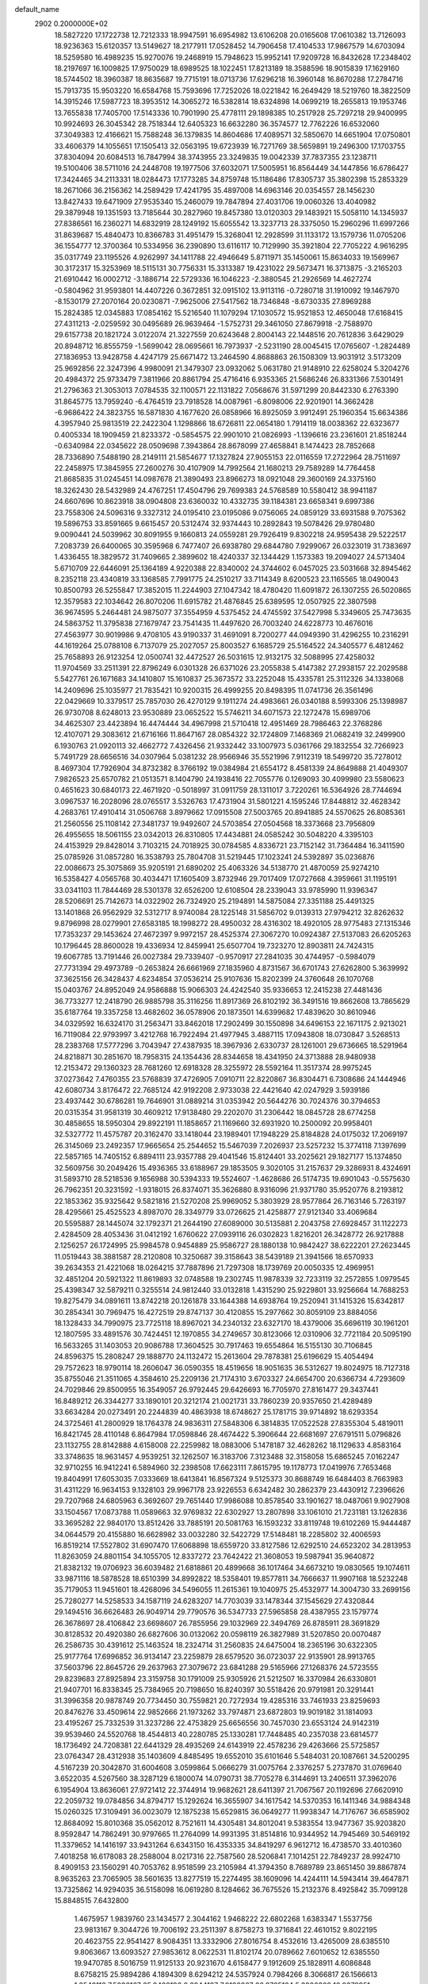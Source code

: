 default_name                                                                    
 2902  0.2000000E+02
  18.5827220  17.1722738  12.7212333  18.9947591  16.6954982  13.6106208
  20.0165608  17.0610382  13.7126093  18.9236363  15.6120357  13.5149627
  18.2177911  17.0528452  14.7906458  17.4104533  17.9867579  14.6703094
  18.5259580  16.4989235  15.9270076  19.2468919  15.7948623  15.9952141
  17.9209728  16.8432628  17.2348402  18.2197697  16.1009825  17.9750029
  18.6989525  18.1022451  17.8213189  18.3588596  18.9015839  17.1629160
  18.5744502  18.3960387  18.8635687  19.7715191  18.0713736  17.6296218
  16.3960148  16.8670288  17.2784716  15.7913735  15.9503220  16.6584768
  15.7593696  17.7252026  18.0221842  16.2649429  18.5219760  18.3822509
  14.3915246  17.5987723  18.3953512  14.3065272  16.5382814  18.6324898
  14.0699219  18.2655813  19.1953746  13.7655838  17.7405700  17.5143336
  10.7901990  25.4778111  29.1898385  10.2517928  25.7297218  29.9400995
  10.9924693  26.3045342  28.7518344  12.6405323  16.6632280  36.3574577
  12.7762226  16.6532060  37.3049383  12.4166621  15.7588248  36.1379835
  14.8604686  17.4089571  32.5850670  14.6651904  17.0750801  33.4606379
  14.1055651  17.1505413  32.0563195  19.6723939  16.7271769  38.5659891
  19.2496300  17.1703755  37.8304094  20.6084513  16.7847994  38.3743955
  23.3249835  19.0042339  37.7837355  23.1238711  19.5100406  38.5711016
  24.2448708  19.1977506  37.6032071  17.5005951  16.8564449  34.1447856
  16.6786427  17.3424465  34.2113331  18.0284473  17.1773285  34.8759748
  15.1186486  17.8305737  35.3802398  15.2853329  18.2671066  36.2156362
  14.2589429  17.4241795  35.4897008  14.6963146  20.0354557  28.1456230
  13.8427433  19.6471909  27.9535340  15.2460079  19.7847894  27.4031706
  19.0060326  13.4040982  29.3879948  19.1351593  13.7185644  30.2827960
  19.8457380  13.0120303  29.1483921  15.5058110  14.1345937  27.8386561
  16.2360271  14.6832919  28.1249192  15.6055542  13.3237713  28.3375050
  15.2960296  11.6997266  31.8639687  15.4840473  10.8366783  31.4951479
  15.3268041  12.2928599  31.1133172  13.1579736  11.0705206  36.1554777
  12.3700364  10.5334956  36.2390890  13.6116117  10.7129990  35.3921804
  22.7705222   4.9616295  35.0317749  23.1195526   4.9262997  34.1411788
  22.4946649   5.8711971  35.1450061  15.8634033  19.1569967  30.3172317
  15.3253969  18.5115131  30.7756331  15.3313387  19.4231022  29.5673471
  16.3713875  -3.2165203  21.6910442  16.0002712  -3.1886714  22.5729336
  16.1046223  -2.3880545  21.2926569  14.4627274  -0.5804962  31.9593801
  14.4407226   0.3672851  32.0915102  13.9113116  -0.7280718  31.1910092
  19.1467970  -8.1530179  27.2070164  20.0230871  -7.9625006  27.5417562
  18.7346848  -8.6730335  27.8969288  15.2824385  12.0345883  17.0854162
  15.5216540  11.1079294  17.1030572  15.9521853  12.4650048  17.6168415
  27.4311213  -2.0259592  30.0495689  26.9639464  -1.5752731  29.3461050
  27.8679918  -2.7588970  29.6157738  20.1821724   3.0122074  21.3227559
  20.6243648   2.8004143  22.1448516  20.7612836   3.6429029  20.8948712
  16.8555759  -1.5699042  28.0695661  16.7973937  -2.5231190  28.0045415
  17.0765607  -1.2824489  27.1836953  13.9428758   4.4247179  25.6671472
  13.2464590   4.8688863  26.1508309  13.9031912   3.5173209  25.9692856
  22.3247396   4.9980091  21.3479307  23.0932062   5.0631780  21.9148910
  22.6258024   5.3204276  20.4984372  25.9733479   7.3811966  20.8861794
  25.4716416   6.9353365  21.5686246  26.8331366   7.5301491  21.2796363
  21.3053013   7.0784535  32.1100571  22.1131822   7.0568676  31.5971299
  20.8442330   6.2763390  31.8645775  13.7959240  -6.4764519  23.7918528
  14.0087961  -6.8098006  22.9201901  14.3662428  -6.9686422  24.3823755
  16.5871830   4.1677620  26.0858966  16.8925059   3.9912491  25.1960354
  15.6634386   4.3957940  25.9813519  22.2422304   1.1298866  18.6726811
  22.0654180   1.7914119  18.0038362  22.6323677   0.4005334  18.1909459
  21.8233372  -0.5854575  22.9901010  21.0826993  -1.1396616  23.2361601
  21.8518244  -0.6340984  22.0345622  28.0509698   7.3943864  28.8678099
  27.4658841   8.1474423  28.7852668  28.7336890   7.5488190  28.2149111
  21.5854677  17.1327824  27.9055153  22.0116559  17.2722964  28.7511697
  22.2458975  17.3845955  27.2600276  30.4107909  14.7992564  21.1680213
  29.7589289  14.7764458  21.8685835  31.0245451  14.0987678  21.3890493
  23.8966273  18.0921048  29.3600169  24.3375160  18.3262430  28.5432989
  24.4767251  17.4504796  29.7699383  24.5768589  10.5580412  38.9941187
  24.6607696  10.8623918  38.0904808  23.6360032  10.4332735  39.1184381
  23.6658341   9.6997386  23.7558306  24.5096316   9.3327312  24.0195410
  23.0195086   9.0756065  24.0859129  33.6931588   9.7075362  19.5896753
  33.8591665   9.6615457  20.5312474  32.9374443  10.2892843  19.5078426
  29.9780480   9.0090441  24.5039962  30.8091955   9.1660813  24.0559281
  29.7926419   9.8302218  24.9595438  29.5222517   7.2083739  26.6400065
  30.3595968   6.7477407  26.6938780  29.6844780   7.9299067  26.0323019
  31.7383697   1.4336455  18.3829572  31.7409665   2.3899602  18.4240337
  32.1344429   1.1573383  19.2094027  24.5713404   5.6710709  22.6446091
  25.1364189   4.9220388  22.8340002  24.3744602   6.0457025  23.5031668
  32.8945462   8.2352118  23.4340819  33.1368585   7.7991775  24.2510217
  33.7114349   8.6200523  23.1165565  18.0490043  10.8500793  26.5255847
  17.3852015  11.2244903  27.1047342  18.4780420  11.6091872  26.1307255
  26.5020865  12.3579583  22.1034642  26.8070206  11.6915782  21.4876845
  25.6389595  12.0507925  22.3807598  36.9674595   5.2464481  24.9875077
  37.3554959   4.5375452  24.4745592  37.5427998   5.3349605  25.7473635
  24.5863752  11.3795838  27.1679747  23.7541435  11.4497620  26.7003240
  24.6228773  10.4676016  27.4563977  30.9019986   9.4708105  43.9190337
  31.4691091   8.7200277  44.0949390  31.4296255  10.2316291  44.1619264
  25.0788108   6.7137079  25.2027057  25.8003527   6.1685729  25.5164522
  24.3405577   6.4812462  25.7658893  26.9123254  12.0500741  32.4472527
  26.5031615  12.9132175  32.5088995  27.4258032  11.9704569  33.2511391
  22.8796249   6.0301328  26.6371026  23.2055838   5.4147382  27.2938157
  22.2029588   5.5427761  26.1671683  34.1410807  15.1610837  25.3673572
  33.2252048  15.4335781  25.3112326  34.1338068  14.2409696  25.1035977
  21.7835421  10.9200315  26.4999255  20.8498395  11.0741736  26.3561496
  22.0429669  10.3379517  25.7857030  26.4270129   9.1911274  24.4983661
  26.0340188   8.5993306  25.1398987  26.9730708   8.6248013  23.9530889
  23.0652522  15.5746211  34.6071573  22.1272478  15.6989706  34.4625307
  23.4423894  16.4474444  34.4967998  21.5710418  12.4951469  28.7986463
  22.3768286  12.4107071  29.3083612  21.6716166  11.8647167  28.0854322
  32.1724809   7.1468369  21.0682419  32.2499900   6.1930763  21.0920113
  32.4662772   7.4326456  21.9332442  33.1007973   5.0361766  29.1832554
  32.7266923   5.7491729  28.6656516  34.0307964   5.0381232  28.9566946
  35.5521996   7.9112319  18.5499720  35.7278012   8.4697304  17.7926904
  34.8732382   8.3766192  19.0384984  21.6554172   8.4581339  24.8649888
  21.4049307   7.9826523  25.6570782  21.0513571   8.1404790  24.1938416
  22.7055776   0.1269093  30.4099980  23.5580623   0.4651623  30.6840173
  22.4671920  -0.5018997  31.0911759  28.1311017   3.7220261  16.5364926
  28.7744694   3.0967537  16.2028096  28.0765517   3.5326763  17.4731904
  31.5801221   4.1595246  17.8448812  32.4628342   4.2683761  17.4910414
  31.0506768   3.8979662  17.0915508  27.5003765  20.8941885  24.5570625
  26.8085361  21.2560556  25.1108142  27.3481737  19.9492607  24.5703854
  27.0504568  18.3373668  23.7956809  26.4955655  18.5061155  23.0342013
  26.8310805  17.4434881  24.0585242  30.5048220   4.3395103  24.4153929
  29.8428014   3.7103215  24.7018925  30.0784585   4.8336721  23.7152142
  31.7364484  16.3411590  25.0785926  31.0857280  16.3538793  25.7804708
  31.5219445  17.1023241  24.5392897  35.0236876  22.0086673  25.3075869
  35.9205191  21.6890202  25.4063326  34.5138770  21.4870059  25.9274210
  16.5358427   4.0565768  30.4034471  17.1605409   3.8732946  29.7017409
  17.0727668   4.3959661  31.1195191  33.0341103  11.7844469  28.5301378
  32.6526200  12.6108504  28.2339043  33.9785990  11.9396347  28.5206691
  25.7142673  14.0322902  26.7324920  25.2194891  14.5875084  27.3351188
  25.4491325  13.1401868  26.9562929  32.5312717   8.9740084  28.1225148
  31.5856702   9.0139313  27.9794212  32.8262632   9.8796998  28.0279901
  27.6583185  18.1998272  28.4950032  28.4316302  18.4920105  28.9775483
  27.1315346  17.7353237  29.1453624  27.4672397   9.9972157  28.4525374
  27.3067270  10.0924387  27.5137083  26.6205263  10.1796445  28.8600028
  19.4336934  12.8459941  25.6507704  19.7323270  12.8903811  24.7424315
  19.6067785  13.7191446  26.0027384  29.7339407  -0.9570917  27.2841035
  30.4744957  -0.5984079  27.7731394  29.4973789  -0.2653824  26.6661969
  27.1835960   4.8731567  36.6701743  27.6262800   5.3639992  37.3625156
  26.3428437   4.6234854  37.0536214  25.9107636  15.8202399  24.3760648
  26.1070768  15.0403767  24.8952049  24.9586888  15.9066303  24.4242540
  35.9336653  12.2415238  27.4481436  36.7733277  12.2418790  26.9885798
  35.3116256  11.8917369  26.8102192  36.3491516  19.8662608  13.7865629
  35.6187764  19.3357258  13.4682602  36.0578906  20.1873501  14.6399682
  17.4839620  30.8610946  34.0329592  16.6324170  31.2563471  33.8462018
  17.2902499  30.1550898  34.6496153  22.1671175   2.9213021  16.7119084
  22.9793997   3.4212768  16.7922494  21.4977945   3.4887115  17.0943808
  18.0730847   3.5268513  28.2383768  17.5777296   3.7043947  27.4387935
  18.3967936   2.6330737  28.1261001  29.6736665  18.5291964  24.8218871
  30.2851670  18.7958315  24.1354436  28.8344658  18.4341950  24.3713888
  28.9480938  12.2153472  29.1360323  28.7681260  12.6918328  28.3255972
  28.5592164  11.3517374  28.9975245  37.0273642   7.4760355  23.5768839
  37.4726905   7.0910711  22.8220867  36.8304471   6.7308686  24.1444946
  42.6080734   3.8176472  22.7685124  42.9192208   2.9733038  22.4421640
  42.0247929   3.5939186  23.4937442  30.6786281  19.7646901  31.0889214
  31.0353942  20.5644276  30.7024376  30.3794653  20.0315354  31.9581319
  30.4609212  17.9138480  29.2202070  31.2306442  18.0845728  28.6774258
  30.4858655  18.5950304  29.8922191  11.1858657  21.1169660  32.6931920
  10.2500092  20.9958401  32.5327772  11.4575787  20.3162470  33.1418044
  23.1989401  17.1948229  25.8184828  24.0175032  17.2069197  26.3145069
  23.2492357  17.9665654  25.2544652  15.5467039   7.2026937  23.5257232
  15.3774118   7.1397699  22.5857165  14.7405152   6.8894111  23.9357788
  29.4041546  15.8124401  33.2025621  29.1827177  15.1374850  32.5609756
  30.2049426  15.4936365  33.6188967  29.1853505   9.3020105  31.2157637
  29.3286931   8.4324691  31.5893710  28.5218536   9.1656988  30.5394333
  19.5524607  -1.4628686  26.5174735  19.6901043  -0.5575630  26.7962351
  20.3231592  -1.9318015  26.8374071  35.3626880   8.9316096  21.9371780
  35.9520776   8.2193812  22.1853362  35.9325642   9.5821816  21.5270208
  25.9969052   5.3803929  28.9577864  26.7163146   5.7263197  28.4295661
  25.4525523   4.8987070  28.3349779  33.0726625  21.4258877  27.9121340
  33.4069684  20.5595887  28.1445074  32.1792371  21.2644190  27.6089000
  30.5135881   2.2043758  27.6928457  31.1122273   2.4284509  28.4053436
  31.0412192   1.6760622  27.0939116  26.0302823   1.8216201  26.3428772
  26.9217888   2.1256257  26.1724995  25.9984578   0.9454889  25.9586727
  28.1880138  10.9842427  38.6222201  27.2623445  11.0519443  38.3881587
  28.2120808  10.3250687  39.3158643  38.5439189  21.3941566  18.6570933
  39.2634353  21.4221068  18.0264215  37.7887896  21.7297308  18.1739769
  20.0050335  12.4969951  32.4851204  20.5921322  11.8619893  32.0748588
  19.2302745  11.9878339  32.7233119  32.2572855   1.0979545  25.4398347
  32.5879211   0.3255514  24.9812440  33.0132818   1.4315290  25.9229801
  33.9256664  14.7688253  19.8275479  34.0891611  13.8742218  20.1261878
  33.1644388  14.6938764  19.2520941  31.1415326  15.6342817  30.2854341
  30.7969475  16.4272519  29.8747137  30.4120855  15.2977662  30.8059109
  23.8884056  18.1328433  34.7990975  23.7725118  18.8967021  34.2340132
  23.6327170  18.4379006  35.6696119  30.1961201  12.1807595  33.4891576
  30.7424451  12.1970855  34.2749657  30.8123066  12.0310906  32.7721184
  20.5095190  16.5633265  31.1403053  20.9086788  17.3604525  30.7917463
  19.6554864  16.5155130  30.7106845  24.8596375  15.2808247  29.1888770
  24.1132472  15.2613604  29.7878381  25.6196629  15.4054494  29.7572623
  18.9790114  18.2606047  36.0590355  18.4519656  18.9051635  36.5312627
  19.8024975  18.7127318  35.8755046  21.3511065   4.3584610  25.2209136
  21.7174310   3.6703327  24.6654700  20.6366734   4.7293609  24.7029846
  29.8500955  16.3549057  26.9792445  29.6426693  16.7705970  27.8161477
  29.3437441  16.8489212  26.3344277  33.1890101  20.3212174  21.0021731
  33.7860239  20.9357650  21.4289489  33.6634284  20.0273491  20.2244839
  40.4863938  18.6748627  25.1781715  39.9714892  18.6293354  24.3725461
  41.2800929  18.1764378  24.9836311  27.5848306   6.3814835  17.0522528
  27.8355304   5.4819011  16.8421745  28.4110148   6.8647984  17.0598846
  28.4674422   5.3906644  22.6681697  27.6791511   5.0796826  23.1132755
  28.8142888   4.6158008  22.2259982  18.0883006   5.1478187  32.4628262
  18.1129633   4.8583164  33.3748635  18.9631457   4.9539251  32.1262507
  16.3183706   7.3123488  32.3158058  15.6865245   7.0162247  32.9710255
  16.9412241   6.5894960  32.2398508  17.6623111   7.8615795  19.1178773
  17.0419976   7.7653468  19.8404991  17.6053035   7.0333669  18.6413841
  16.8567324   9.5125373  30.8688749  16.6484403   8.7663983  31.4311229
  16.9634153   9.1328103  29.9967178  23.9226553   6.6342482  30.2862379
  23.4430912   7.2396626  29.7207968  24.6805963   6.3692607  29.7651440
  17.9986088  10.8578540  33.1901627  18.0487061   9.9027908  33.1504567
  17.0873788  11.0589663  32.9769832  22.6302927  13.2807898  33.1061010
  21.7231181  13.1262836  33.3695282  22.9840170  13.8512426  33.7885191
  20.5081763  16.1593232  33.8119748  19.6102269  15.9444487  34.0644579
  20.4155880  16.6628982  33.0032280  32.5422729  17.5148481  18.2285802
  32.4006593  16.8519214  17.5527802  31.6907470  17.6068898  18.6559720
  33.8127586  12.6292510  24.6523202  34.2813953  11.8263059  24.8801154
  34.1055705  12.8337272  23.7642422  21.3608053  19.5987941  35.9640872
  21.8382132  19.0706923  36.6039482  21.6818861  20.4899668  36.1017464
  34.6673210  19.0830565  19.1074611  33.9871116  18.5878528  18.6510399
  34.8992822  18.5358401  19.8577811  34.7666637  11.9907168  18.5232248
  35.7179053  11.9451601  18.4268096  34.5496055  11.2615361  19.1040975
  25.4532977  14.3004730  33.2699156  25.7280277  14.5258533  34.1587119
  24.6283207  14.7703039  33.1478344  37.1545629  27.4320844  29.1494516
  36.6626483  26.9049714  29.7790576  36.5347733  27.5965858  28.4387955
  23.1579774  26.3678697  28.4106842  23.6698607  26.7855956  29.1032969
  22.3494769  26.8785911  28.3691829  30.8128532  20.4920380  26.6827606
  30.0132062  20.0598119  26.3827989  31.5207850  20.0070487  26.2586735
  30.4391612  25.1463524  18.2324714  31.2560835  24.6475004  18.2365196
  30.6322305  25.9177764  17.6996852  36.9134147  23.2259879  28.6579520
  36.0723037  22.9135901  28.9913765  37.5603796  22.8645726  29.2637963
  27.3079672  23.6841288  29.5165966  27.1268376  24.5723555  29.8239683
  27.8925894  23.3159758  30.1791009  25.9305926  21.5212507  16.3370984
  26.6330801  21.9407701  16.8338345  25.7384965  20.7198650  16.8240397
  30.5518426  20.9791981  20.3291441  31.3996358  20.9878749  20.7734450
  30.7559821  20.7272934  19.4285316  33.7461933  23.8259693  20.8476276
  33.4509614  22.9852666  21.1973262  33.7974871  23.6872803  19.9019182
  31.1814093  23.4195267  25.7332539  31.3237286  22.4753829  25.6656556
  30.7457030  23.6553124  24.9142319  39.9539460  24.5520768  18.4544813
  40.2280785  25.1330281  17.7448485  40.2357038  23.6814577  18.1736492
  24.7208381  22.6441329  28.4935269  24.6143919  22.4578236  29.4263666
  25.5725857  23.0764347  28.4312938  35.1403609   4.8485495  19.6552010
  35.6101646   5.5484031  20.1087661  34.5200295   4.5167239  20.3042870
  31.6004608   3.0599864   5.0666279  31.0075764   2.3376257   5.2737870
  31.0769640   3.6522035   4.5267560  38.3287129   6.1800074  14.0790731
  38.7705278   6.3144691  13.2406511  37.3962076   6.1954904  13.8636061
  27.9721412  22.3744914  19.9682621  28.6411397  21.7067567  20.1192696
  27.6620910  22.2059732  19.0784856  34.8794717  15.1292624  16.3655907
  34.1617542  14.5370353  16.1411346  34.9884348  15.0260325  17.3109491
  36.0023079  12.1875238  15.6529815  36.0649277  11.9938347  14.7176767
  36.6585902  12.8684092  15.8010368  35.0562012   8.7521611  14.4305481
  34.8012041   9.5383554  13.9477367  35.9203820   8.9592847  14.7862491
  30.9797665  11.2764099  14.9931395  31.8514816  10.9344952  14.7945469
  30.5469192  11.3379652  14.1416197  33.9431264   6.6343150  16.4353335
  34.8419297   6.9612712  16.4738570  33.4010360   7.4018258  16.6178083
  28.2588004   8.0217316  22.7587560  28.5206841   7.1014251  22.7849237
  28.9924710   8.4909153  23.1560291  40.7053762   8.9518599  23.2105984
  41.3794350   8.7689789  23.8651450  39.8867874   8.9635263  23.7065905
  38.5601635  13.8277519  15.2274495  38.1609096  14.4244111  14.5943414
  39.4647871  13.7325862  14.9294035  36.5158098  16.0619280   8.1284662
  36.7675526  15.2132376   8.4925842  35.7099128  15.8848515   7.6432800
   1.4675957   1.9839760  23.1434577   2.3044162   1.9468222  22.6802268
   1.6383347   1.5537756  23.9813167   9.3044726  19.7006192  23.2511397
   8.8758273  19.3716841  22.4610152   9.8022195  20.4623755  22.9541427
   8.9084351  13.3332906  27.8016754   8.4532616  13.4265009  28.6385510
   9.8063667  13.6093527  27.9853612   8.0622531  11.8102174  20.0789662
   7.6010652  12.6385550  19.9470785   8.5016759  11.9125133  20.9231670
   4.6158477   9.1912609  25.1828911   4.6086848   8.6758215  25.9894286
   4.1894309   8.6294212  24.5357924   0.7984266   8.3066817  26.1566613
   1.3542113   7.5936167  25.8422196   0.2944187   7.9196867  26.8725124
   5.3806309  18.9379951  20.0630463   5.0243416  18.1716320  19.6136273
   5.1958145  19.6689251  19.4732869   5.3965601  13.6309271  21.6187462
   5.0285459  14.4553654  21.9367067   6.3411142  13.7277619  21.7398759
   0.8642230  11.6302734  22.2030853   1.0474176  10.6907873  22.2092105
   1.6280871  12.0259867  22.6227929   3.2199040  12.4228045  23.5463298
   3.8530036  12.7311721  22.8980042   3.7441339  12.2447154  24.3271621
  10.2962310   6.2541622  31.2177587  10.5541186   6.3305537  32.1363936
  11.0683838   5.8942076  30.7813592   3.6061694  16.2795162  22.6725806
   3.2051807  17.1288343  22.4879226   3.1407892  15.6662003  22.1038129
   4.0503227  13.1331110  19.4540522   4.7250946  13.4229113  18.8401055
   4.3829120  13.3897332  20.3141459   8.7737550  26.2065885  26.4742531
   8.3388827  25.3728391  26.6530824   8.0573880  26.8205974  26.3128741
   8.1170752  25.7195869  34.9568034   8.7502925  25.1174571  35.3475813
   7.6164745  26.0562086  35.6999835   9.3983808  32.0300701  20.6555516
   9.8307356  32.5825427  20.0043410   9.0043257  32.6485695  21.2707028
   3.8800221  21.6785962  21.7247963   4.4982095  21.5939534  20.9989094
   3.4298623  22.5072335  21.5606376  10.7329666  18.7458405  15.2038559
  11.4155487  18.1040461  15.0078622  10.4903122  19.1055394  14.3506458
  11.4550947  19.8204646  25.8138057  10.5558893  20.1447689  25.7639233
  11.5382505  19.4811774  26.7049854  11.6400444  27.1518594  22.1334933
  10.9900756  27.3126982  22.8175279  11.5933961  27.9257065  21.5720520
  22.2005381  23.7242848  28.0249200  22.9805980  23.2971937  28.3789420
  22.3430755  24.6566474  28.1880607   3.4736991  26.3596892  20.0764014
   4.2124274  26.7386981  20.5527046   3.3915798  26.9013028  19.2914536
  14.4614098  27.8388606  27.4550919  14.0455100  28.4381811  28.0748290
  14.2045206  26.9671668  27.7557406  13.7554594   7.7893160  30.9207518
  14.5546005   7.9466130  31.4236065  13.5442827   6.8707619  31.0877684
   8.7084302  12.7328596  12.5488030   7.8631522  12.6136480  12.1157609
   9.3099825  12.1727921  12.0582002  12.4369935  17.3069428  30.3773217
  13.2664721  16.8523521  30.2305419  12.0189741  16.8193513  31.0870725
   1.1552814  28.1181212  18.8080657   0.6353441  27.5660779  18.2239893
   2.0034976  28.1964688  18.3714620  15.5944426  18.3467149  25.8310878
  16.3615561  17.8846504  25.4930566  14.9004867  18.1514573  25.2013804
  20.3310487  26.4067124  25.9444918  20.8804730  27.1789240  25.8101269
  20.1431933  26.0897617  25.0610414   5.9516310  26.9026130  28.2072752
   5.8677032  27.1984978  27.3008315   5.0599291  26.9360095  28.5536626
  12.8096986  29.2023954  29.0778401  12.1614043  29.6451912  29.6254515
  13.4570350  29.8787810  28.8786169   8.2566226  32.7115318  28.0775351
   9.2112021  32.7752815  28.0467818   8.0832185  32.0198213  28.7160486
   9.3480067  16.4609652  31.2141259   9.3668609  16.9380056  30.3844822
   8.4203258  16.4214876  31.4466805   6.3482070  23.7381740  24.8981197
   7.0207401  23.6985465  25.5780907   6.8369119  23.8658378  24.0850382
   6.7008252  25.9153559  21.0606069   6.5231654  25.2271289  20.4195043
   6.3850132  26.7175062  20.6446147  21.2291266  22.9089617  31.5264998
  20.3990099  23.1972216  31.1469680  21.2824986  21.9787281  31.3072996
   4.7403113  32.5549458  28.9606413   5.1046231  31.7678413  28.5557026
   5.2314706  32.6539552  29.7762340  14.3585953  26.6994334  22.1424350
  13.4857423  27.0765512  22.2526247  14.4397471  26.0699702  22.8589700
   4.4715411  21.4737239  24.4120396   5.0317457  22.2414963  24.5257419
   4.4751039  21.3122419  23.4685659   4.0968498  16.1442573  32.4045508
   4.1530225  16.9441314  32.9273108   3.2218461  16.1720595  32.0174753
   6.4107525  10.7941340  29.7413521   5.5981377  11.2757461  29.5866307
   7.0201619  11.4531600  30.0738229  20.7053753  25.3297880  33.6396566
  20.7477679  24.4357404  33.3003726  20.4095589  25.8544994  32.8957464
  13.4610779  25.0472323  27.2473593  14.2215633  24.5949997  26.8821475
  13.4199212  24.7507354  28.1565499   6.8246024  30.9336471  20.5719068
   6.7693603  31.3910880  19.7329026   7.5098848  31.3975459  21.0529658
  12.4060550  23.0321564  24.1481022  12.5400125  22.2306401  23.6422773
  11.4794560  23.0123244  24.3873776   1.4899273  15.4561596  28.0580241
   2.2855724  14.9245898  28.0332399   0.8931620  15.0226649  27.4479541
  13.3580370  20.3433960  23.4998845  13.4019930  19.3918805  23.4054489
  13.1665183  20.4834563  24.4272116   0.9882138  21.7239820  22.7238378
   0.8477277  21.8082628  23.6669138   1.9097226  21.9501835  22.5977971
   5.8778618  17.8841345  22.5736927   5.9394848  18.3168963  21.7221343
   5.2347857  17.1874117  22.4423069   8.0890326  30.4020451  11.6245604
   8.2068695  30.1342015  12.5359364   7.5455644  29.7137507  11.2409917
   6.7485361  21.4736150  28.6997459   6.2182753  20.7708347  28.3240397
   6.1429271  21.9557979  29.2627462   2.6730792  19.0489262  22.1572770
   3.2355089  19.7217959  21.7736743   1.9835176  19.5395559  22.6045120
   3.4528620  28.2442091  24.0311609   2.7669652  28.8895273  24.2024553
   2.9780622  27.4412030  23.8167357   8.2523549  28.2655458  29.3610577
   7.5076136  28.2291176  28.7608368   8.9893669  27.9330319  28.8487301
  11.3323623  13.9097686  25.3544308  11.3663183  13.1659918  24.7528704
  12.2339569  14.0128826  25.6589412   7.9917550  41.3115141  28.4880790
   7.6322186  40.4529283  28.2649291   8.0840039  41.7585743  27.6467353
   9.4070618  17.8203290  28.7113084  10.2184605  17.7855840  28.2046953
   9.2865643  18.7495043  28.9071282  10.1503552  28.0001221  24.5777910
  10.4192509  27.1560131  24.9402920   9.3323972  27.8132975  24.1170598
  13.2862300  26.3557374  18.0748266  13.8608130  26.9331534  17.5721568
  12.4657253  26.8425733  18.1522520   8.1372024  23.2643161  32.9969128
   8.0577721  24.1463225  32.6336120   7.5870205  23.2774290  33.7800857
  13.6117526  29.9763270  32.8284733  12.9533764  30.5683683  33.1921486
  14.3073460  30.5547408  32.5157125  21.5925540  30.8245262  27.5302710
  21.9299093  31.3572994  28.2503932  22.3752569  30.5116775  27.0766921
  11.8980195  22.7760631  15.9414746  11.9704806  23.4102154  15.2281499
  12.5544399  22.1099621  15.7373826   3.1319932  18.9679854  17.2316784
   2.3047267  18.9096150  17.7096480   3.7489073  18.4590306  17.7576194
   6.5482160  17.2918338  29.3572724   7.4330628  17.5397692  29.0893059
   6.1787448  16.8558358  28.5893996   9.3160529  25.9600485  32.1853973
   8.5731647  26.5571924  32.0972599   9.3801362  25.7946787  33.1260237
  17.2724282  28.3721275  28.1169394  16.6841812  27.9061559  27.5227444
  17.5031068  29.1730737  27.6462968   5.5441464  20.0875044  30.9364936
   5.9305190  19.3348404  30.4887827   4.8199683  20.3565376  30.3713219
  18.3260638  20.7938619  27.9055682  18.7992477  21.5066727  28.3347880
  17.4124770  20.9263047  28.1586488  14.1887405  31.5082372  28.5905922
  13.9697106  31.9526152  29.4096074  14.4820849  32.2093684  28.0087022
  15.8873466  14.3651336  24.9598457  15.4516686  14.4959937  25.8020405
  16.4020023  15.1617050  24.8300944   4.3863770  19.7887243  28.5934141
   4.2077885  19.8836453  27.6578245   3.5834938  19.4119538  28.9534897
  10.5524948  27.7433327  27.7776061  10.9875396  28.2844911  27.1187317
  10.1190301  27.0545829  27.2736578  -2.5806901  26.6043770  24.6984100
  -2.1644014  26.4555210  23.8494239  -2.2699619  25.8842105  25.2470813
  11.9047533  31.9638173  33.7839230  11.1129567  31.7874164  34.2920300
  11.7650261  32.8373014  33.4182268   7.1180999  21.9152655  16.9679306
   6.7081250  21.8834957  16.1035562   7.9682626  22.3275745  16.8147752
  11.6414301  25.6533419  25.3477195  12.2998482  25.4073576  25.9974958
  11.2806856  24.8200157  25.0449612   4.6611719  12.0790793  25.8941192
   4.9667297  11.1720941  25.8784980   5.4435195  12.5919258  26.0969803
   8.2666527  21.2181493  31.1936079   8.3439522  22.0725453  31.6181833
   7.3291036  21.1159865  31.0299123  16.0880215  37.0438031  26.4728911
  16.6051912  37.7994816  26.7516696  16.7140223  36.3200049  26.4511876
   8.3085501  19.4323819  20.6956059   8.3216971  20.2864452  20.2635934
   7.4446681  19.0741040  20.4917024   9.5791907  17.2386276  24.6746816
  10.1228215  17.3798304  25.4497682   9.6135906  18.0709140  24.2031438
  13.8917537  24.2846687  33.4480387  14.7640985  23.8967313  33.3791113
  14.0205368  25.2055808  33.2209533   9.1491735  36.6417373  27.7046606
   9.4438075  36.1940874  26.9115450   8.3281419  36.2065547  27.9343451
  13.1224216  29.8297465  23.2777716  12.3497957  30.3527415  23.4916812
  13.2130121  29.2242632  24.0135807  -3.8140709  25.3661497  20.8683085
  -2.9628984  25.4966372  21.2862921  -3.6068226  24.9731527  20.0204681
  11.1371362  30.0725751  26.1895125  10.6905887  29.6847862  25.4368858
  12.0574198  29.8387157  26.0686004   4.2685693  32.6173094  23.9573643
   4.0919772  32.0940723  23.1755268   4.0547763  33.5138164  23.6989079
  11.4189108  10.2616691  32.0079402  11.1488141  10.0345601  31.1181644
  11.0146185  11.1138744  32.1708073  12.0770948  19.2408760  28.5922002
  12.0333008  18.4521805  29.1328233  11.5720690  19.8927603  29.0782328
   9.5999614  20.4661607  28.8767045   8.8237930  20.6852467  29.3922583
  10.0233060  21.3085839  28.7113735   9.1227526  36.5359157  30.5525243
   9.3003315  35.6318866  30.2928535   9.1199710  37.0252653  29.7298694
  17.9316020  20.3281404  37.2711216  18.2022831  21.1123444  36.7936411
  17.0283974  20.5069026  37.5328417   3.6347429  23.7469308   9.3763320
   4.0741726  23.4569213   8.5769398   3.1443805  24.5250810   9.1112680
  12.4258973  22.2379750  35.0555430  12.7626848  22.9931170  34.5732914
  12.2325045  21.5887479  34.3792773  13.4612314  20.5670324  19.8327978
  12.6790221  20.0433144  19.6593044  13.2425998  21.4396644  19.5057727
  17.8736067  20.6447998  32.7862903  18.6046569  20.3757541  33.3425384
  17.8269046  19.9699275  32.1090916   9.0111102  27.3163724  18.7217217
   8.0555394  27.3586995  18.7581168   9.2981937  28.2066860  18.9245928
   8.7553480  21.0011840  26.1170036   8.3540507  21.3955062  26.8914080
   8.0550178  20.4811956  25.7228189   8.8775013  14.7109245  24.3928603
   9.0509894  15.6521713  24.3791371   9.6960474  14.3209543  24.6996783
   7.7284725  17.1220602  15.0137300   8.3392556  17.3869332  14.3259669
   7.9284242  17.7024524  15.7481659  15.0825955  15.4688626  22.0645897
  15.9579620  15.1243255  22.2413932  15.1519612  16.4054502  22.2495865
  14.5197936  15.4966553  30.0547875  14.2346298  14.6625778  29.6816544
  15.4690769  15.5018812  29.9320446   6.9544632  13.8290692  26.0287424
   7.5842001  13.7424692  26.7443986   7.4774088  14.1264588  25.2842162
  13.3291700  17.5958591  24.4194814  12.6661727  17.9054453  25.0365898
  12.8267243  17.2158644  23.6987982  15.0693227  22.4793957  29.7057154
  14.2461995  22.5619664  30.1872568  14.9235629  21.7478091  29.1059096
   7.7926600  32.4255104  15.0274462   7.6032751  32.5641515  14.0994678
   7.4524560  33.2082227  15.4608681   6.0715832  27.7756026  25.6724554
   6.1406226  28.7249852  25.5717668   5.7692482  27.4655699  24.8188132
  14.7852660  22.8285539  21.2699851  14.4651805  22.2613129  20.5685475
  14.5078742  23.7077315  21.0124342  20.5962527  19.5760654  33.2070848
  20.4552338  19.3938958  34.1361488  21.5278355  19.7864832  33.1429793
   6.3172516  34.5752185  20.9622321   7.2545776  34.5270305  21.1501945
   6.1881788  33.9708823  20.2312398  14.4419237  25.0885923  20.0426795
  14.4193855  25.7296957  20.7531092  13.9245826  25.4878502  19.3432632
   2.5940609  21.5344576  17.2249210   2.3297482  21.8390407  16.3568198
   2.7339097  20.5937696  17.1163842   3.8927580  19.2155611  25.6190493
   4.1949142  20.0005496  25.1621834   4.6597283  18.6434517  25.6451098
  12.6272933  35.2045391  27.4491912  11.9714925  34.5135419  27.5423578
  13.3627496  34.7789127  27.0085348  15.3081799  30.8635511  25.5619186
  15.4280197  29.9985410  25.9538724  15.2826073  30.6980118  24.6194884
  21.2781279  25.8011916  20.9399237  20.7945353  25.9297817  20.1239368
  22.0445803  26.3684178  20.8560370  20.2647698  29.0607516  35.4719059
  21.0931176  28.9433728  35.9369801  20.1225842  30.0073320  35.4711038
  17.4577218  32.8467824  23.8607384  16.7568399  32.3291066  23.4644958
  18.1513211  32.8554604  23.2011351  22.7943378  33.0256375  20.6811452
  23.6002155  33.1805331  20.1883975  23.0388459  33.1775087  21.5940433
  16.5579200  27.7755841  32.2627735  16.5435103  28.2208763  31.4155787
  17.3272548  28.1315102  32.7073771  14.7058426  26.7571557  35.4387370
  13.8958569  26.2714330  35.2830820  14.6965012  27.4547513  34.7833708
  16.7316513  27.9584148  24.6765623  17.1648375  28.4093255  23.9518134
  16.0080880  27.4850667  24.2659171  26.8937520  32.1350985  27.0343766
  27.7636083  31.7372905  26.9978971  26.7162822  32.4059498  26.1336125
  16.2919063  28.4715675  21.2861052  16.9416211  27.7969565  21.0886145
  15.5355005  27.9864015  21.6157962  20.1331731  29.3738457  24.9893960
  19.6860628  29.9498184  25.6095409  19.5344202  28.6361313  24.8731880
  21.3088610  34.0605470  22.9551433  20.9565980  34.1805441  23.8370408
  22.2586677  34.0862030  23.0710779  17.6698355  30.6963016  17.4008014
  16.9062627  30.4917114  17.9405526  17.5614415  31.6195776  17.1726702
  12.4949416  34.0634049  20.7764570  12.0968475  33.4554379  20.1534569
  12.8898874  34.7424095  20.2294630  15.4457451   6.9325588  20.8082267
  15.5255233   6.0792061  20.3820149  14.5049977   7.1090682  20.8166373
  12.5063214   9.8510286  21.0172789  11.8461852   9.9773683  20.3357436
  12.6904151   8.9118351  21.0012507   9.1793082  -2.1052538  25.3452244
   9.6012248  -2.1721695  24.4886379   9.0503591  -3.0129745  25.6202646
   4.6440089   8.1943701  10.4583810   5.3049028   7.9836057  11.1179487
   4.8949138   7.6760742   9.6937582  -0.3400263   6.2798237  10.8237050
  -0.3830557   6.5583816  11.7384650   0.5307210   6.5497331  10.5318490
   9.2596873   1.1509514  22.3839527   8.3703625   0.9458345  22.6725013
   9.8231146   0.6274689  22.9538191   3.7189717   1.8111961  21.5714308
   3.9861908   2.7231791  21.6859419   4.4712172   1.3918467  21.1536934
   8.7305778   0.6609124  17.7632011   9.2848286   1.0588144  17.0918504
   7.8645175   0.6089338  17.3588873  12.6789677  12.9040973  17.9195790
  12.7578030  13.0723307  18.8585754  13.5792782  12.7685207  17.6241270
  17.3839714   3.1753045   9.5881364  18.2876978   3.1877440   9.2729289
  17.4531397   2.9024487  10.5030120   5.6589106  -1.3485970  14.6408594
   6.4900526  -1.2308908  14.1808809   5.2955741  -0.4656385  14.7087021
   5.6763183  -0.2740367  17.7393064   5.6790954  -1.1518074  17.3575435
   5.5488899   0.3114105  16.9928177  13.1695589   5.6418611  15.8115212
  12.2259632   5.6228700  15.9712032  13.4736346   6.4274535  16.2660698
  10.5923859   9.1945145  12.6976047  11.2136130   9.8427635  12.3658188
   9.7434507   9.4827705  12.3622703  18.3389825  -5.0741062  14.5470249
  18.9024503  -5.5808805  15.1317605  17.9748949  -5.7222594  13.9440576
   7.9293098  -6.0665602  28.4217145   8.0305264  -7.0032965  28.5905699
   7.3060998  -6.0198476  27.6966911  18.0616305   2.9706081  16.3164965
  17.7652657   3.6916606  15.7610840  18.8125389   3.3269710  16.7912322
  14.4485687   7.7967809  16.9312022  14.8041343   8.6840455  16.9818616
  15.1999092   7.2277539  17.0983181  14.7011667   3.5912056  23.1178915
  15.6271057   3.8185922  23.2025324  14.2992743   3.9202199  23.9219214
   4.2477231   2.7050225  10.4786008   3.4312557   3.1262665  10.7472386
   4.8147317   2.7696942  11.2470737   3.8693877   6.4175313  19.0884039
   3.0657859   6.9071203  18.9130224   4.2072795   6.1932737  18.2213575
  11.5572430   6.0861410  18.8312095  12.0324238   6.9009590  18.6684008
  12.1886797   5.5269742  19.2838152  10.3703010   5.2534744  15.1922227
  10.1249381   6.1616144  15.3691710   9.9212600   4.7477208  15.8695758
  16.5091527   6.0329514  17.4306181  16.7406948   5.5295050  16.6501299
  16.4712956   5.3830440  18.1323438   5.1307732   6.1863359  16.6857457
   4.7359214   6.1330735  15.8154084   5.9745748   5.7439481  16.5934215
   2.2956933   6.4981410  12.9411791   2.1226927   7.1989826  13.5697677
   2.3423743   6.9420181  12.0944053   8.3965197   8.2139194  25.2144901
   8.3425438   8.6230018  26.0781857   8.9034074   7.4149398  25.3591564
   4.4187298   0.6815757  24.1797150   4.5967944   1.2755706  23.4505409
   5.0432525  -0.0344314  24.0633662  11.1219512  11.2927068  16.5959876
  11.1194232  11.6738365  15.7179411  11.8234074  11.7543248  17.0554436
   5.2332818   3.4895298  23.4915036   5.6664295   4.3133716  23.2681215
   5.9508666   2.8870256  23.6871890  11.8747408   1.3404716  12.8502925
  11.5067429   2.2231665  12.8095605  12.4028620   1.3377571  13.6486109
   7.9032760   3.9410874  12.6015511   7.2351499   3.2561654  12.5746953
   7.6146544   4.5828017  11.9526041   9.9500334  -2.1377961   9.0671077
  10.8030261  -2.5118918   9.2877605   9.9791653  -1.2492586   9.4219096
   3.6599404   9.3182766  15.3431921   4.1716266   8.8398435  15.9955040
   4.0932645  10.1691171  15.2758680  11.0531602   6.4805169   9.0485140
  11.7611242   6.6469893   8.4261751  10.4886768   7.2505798   8.9807389
  12.4405620   7.1736930  22.0439230  12.3880946   7.2181362  22.9986501
  11.6175270   6.7638919  21.7776372  10.5930726   9.2782336   8.7759364
  10.3964655   9.3605995   7.8427733   9.8060528   9.5997053   9.2158087
  11.7021675   1.8257561  16.9459067  11.8186859   1.0674603  17.5183075
  12.2864553   1.6594898  16.2061803   4.3878614  -3.5747995   8.3659826
   3.6253735  -3.8262846   8.8871345   5.0778118  -4.1767256   8.6450620
  10.7446184   9.0594234  18.8997682  10.9018610   9.5896322  18.1184967
   9.8571230   8.7199648  18.7842189  17.6319338  13.0540441  18.1360221
  17.5528913  13.0089828  19.0888881  18.4506120  12.5976926  17.9417513
   3.5116545  10.6062460  20.1204467   4.3763577  10.2415307  20.3088690
   3.6826029  11.5177925  19.8836101  12.6791025  -1.7367020  24.1939456
  12.0788022  -2.4286210  24.4716495  12.1080258  -1.0382738  23.8741000
  14.2989068   4.0356351  14.0733059  13.7643012   4.5286601  14.6956844
  14.2410006   4.5356283  13.2591281  17.8976319   9.9125594  12.7995846
  17.5510125  10.1573321  11.9415792  18.8144226   9.6929436  12.6337666
   2.7519539  15.2402533  20.3186573   1.8158732  15.4014389  20.2003189
   2.8442345  14.2913237  20.2335184   8.2385271   7.3010826  19.1813440
   7.5775521   6.6120738  19.2492457   8.8308889   7.1378945  19.9153120
  16.6331312   4.8358855  14.7830127  15.9332503   4.2729282  14.4521386
  16.8703765   5.3866650  14.0369641   6.3844944  -2.5828212  28.3494372
   7.3323018  -2.7040897  28.2929846   6.0545735  -2.8753944  27.4998579
   7.1669302   3.3273236  18.2311706   7.7770069   3.9866290  17.9004825
   7.6938089   2.5321977  18.3112043   3.5950067   0.4289019  14.8163670
   3.2324528  -0.4430668  14.6599794   2.8372770   0.9649018  15.0504219
   7.3129996   8.3398836  13.7059760   7.5384141   7.7049026  14.3858431
   7.2245002   9.1703185  14.1737127   5.2466171   2.4135880  13.4037345
   4.9816759   2.7889165  14.2434764   5.0245504   1.4852791  13.4755727
   8.9040148  11.2085198  22.7494161   8.8824008  11.2964122  23.7023272
   8.3183916  10.4746166  22.5632352  -0.7693738  19.0814953   9.3458567
  -0.5054624  19.6923878   8.6578211  -0.0992500  18.3981976   9.3294222
  12.2761834   7.1881114  24.8321888  12.3324458   7.9495761  25.4094564
  11.9579649   6.4830943  25.3960326   7.0991592  10.8075299  14.7686694
   7.1215233  11.6401711  14.2970337   7.2369131  11.0475272  15.6849974
  11.2185334  13.4579100   9.6575178  11.6500105  13.8560044  10.4135471
  11.8331101  12.7889789   9.3557588   7.0547606  -5.7886399  15.1087091
   6.9742950  -5.0882823  14.4612091   7.6579314  -5.4398820  15.7650511
  10.4603568   8.2870774  15.4896605   9.6800014   8.7384096  15.8114937
  10.6208379   8.6712053  14.6277305   6.8639815   1.4335028  15.6680152
   7.6004608   1.2267907  15.0926021   7.0421739   2.3223920  15.9751884
  11.0198807   0.6398071  10.1827298  11.4030884   1.4938246  10.3828243
  11.7295493   0.1503950   9.7667034   3.0642458   0.9359264  18.7555582
   3.1886966   1.5519445  18.0335711   3.3721100   1.4082031  19.5291254
   7.0530667   5.0027313  15.1015635   6.2239047   5.1032382  14.6339946
   7.6953550   4.8245312  14.4145829  15.7232840   4.5724375  19.6224134
  16.4064185   4.0536751  20.0472011  15.1448883   3.9239689  19.2209427
  10.5688277   3.7806620  12.9554601  10.5347224   4.3577547  13.7183708
   9.7119142   3.8808492  12.5408595  10.7492767  13.2739696  14.4352564
  10.7261947  14.1542462  14.8105059   9.9794603  13.2352828  13.8677021
   5.8501040  14.5844213  17.7528729   6.7490999  14.7977344  17.5028017
   5.4414115  14.2815156  16.9420397   8.7440526  18.6661562  17.0646741
   8.3996286  19.4831103  17.4254924   9.3531131  18.9444022  16.3806738
  11.6189061  10.0014990  25.6772613  10.8004637  10.3812373  25.9969216
  11.7775798  10.4423745  24.8425857  15.7911462  13.7756770  14.9960673
  15.6875903  13.1667179  15.7272832  15.8334906  14.6389287  15.4074495
  11.2475184  15.3171218  20.3964657  11.5082333  14.3964245  20.3724627
  10.9388414  15.5018462  19.5094329  16.4918723   9.6575608  17.1546378
  16.5907084   9.0652281  17.9000271  16.9539744   9.2211038  16.4389571
  15.8392674  10.1645962  22.6912387  15.1008574  10.4135164  23.2471354
  15.8396047   9.2075400  22.7078228  13.6851906   8.9824714  14.5315188
  12.7610446   8.7402547  14.4722149  13.9486194   8.7087896  15.4101174
  18.8604961   2.5049165  12.0462675  19.7291420   2.1183138  11.9357032
  19.0138265   3.4494393  12.0218058  13.1157897   7.7461276  10.7389889
  12.6567051   8.2229518  11.4304452  12.4186418   7.4160207  10.1722032
  13.3050299   6.6548316   7.6714142  13.8350910   7.3204228   7.2329447
  13.7017590   5.8233393   7.4116865   9.7352015   5.7645816  21.1129870
   9.6215482   5.0556030  21.7459673  10.3241139   5.4024734  20.4509510
   9.0967224  15.3155741  10.0413012   9.4186616  14.4147735  10.0074589
   9.7999897  15.8360128   9.6529837   6.1197816  10.0071680  20.4610051
   6.8301473  10.6443006  20.3856761   6.3312814   9.5045359  21.2476821
  11.5624472   5.1995943  26.7551161  10.9346233   5.8158745  27.1322999
  11.0801765   4.3752156  26.6915038  21.8030251  14.9805825  25.0332491
  21.4373665  14.7757787  25.8938193  22.3859216  15.7232117  25.1912533
   4.3919955  -2.1613882  11.6374424   5.0382467  -1.9762151  10.9560451
   3.7923159  -1.4159126  11.6077372  12.3604079  -3.7292341  27.5487267
  12.3160168  -2.7754181  27.4816727  11.9291338  -4.0454768  26.7548595
  22.5400445  14.5751770  22.1736790  22.9679261  13.7364250  22.3458542
  22.1116146  14.7995196  22.9997238   9.3095440   1.7105985  14.5427659
   9.5970218   2.0669269  13.7021598  10.0055933   1.9495775  15.1548413
  11.5643093  11.3216919  23.3055811  10.7137171  11.4819642  22.8968787
  12.0969246  10.9394212  22.6081416   0.8422871   9.9783886   9.0146303
  -0.0320437   9.9968192   8.6254803   0.8876705  10.7774726   9.5396417
  17.7228782   3.9538631  23.6875424  18.4377238   4.5775377  23.5600367
  17.6304681   3.5188918  22.8399032   7.3747768   7.2899099   9.3155054
   7.8643409   8.0747423   9.5616699   6.7569791   7.5919990   8.6496976
  15.0440678   9.9083652  12.4818872  15.8883375  10.0999929  12.8902000
  14.4880203   9.6197597  13.2055928  22.8609909  -3.0656313  17.9162312
  23.5870017  -2.5077144  17.6371811  22.4092823  -2.5533283  18.5868555
  21.7648822   0.6765926  15.1128038  21.7740926   1.5441915  15.5170553
  20.8358971   0.4705619  15.0090262  17.5512190  -3.4859132  19.2100455
  17.1173039  -3.0705319  18.4647885  17.5430413  -2.8173821  19.8950500
   4.5164706   5.9568128  21.6503194   5.4729514   5.9511377  21.6869818
   4.3130575   6.1026484  20.7264217   2.7289282  11.3641040   5.3891889
   2.5280192  12.2916768   5.2647860   3.6004954  11.2547144   5.0088780
  14.0977265   0.1141727  11.0752536  13.7590957  -0.7166207  10.7415721
  13.3620771   0.4984574  11.5520943  16.1654988  -1.7454141  17.2677269
  15.6411761  -1.0972533  17.7380512  16.4534651  -1.2914829  16.4757334
   4.2987103  23.6244407  14.9975285   3.9974537  23.9719554  15.8369985
   3.5823792  23.0638778  14.6994162  16.5799233   2.1974456   6.1584288
  15.9884243   1.7903889   6.7914102  17.2340329   1.5233832   5.9740047
  11.1472005  -1.7696630  13.0634652  11.9635968  -2.0685054  12.6629379
  11.1846939  -0.8152917  13.0002074   8.4570781  14.5050650  17.0217459
   8.3597396  14.5171125  16.0695842   8.4561093  13.5756914  17.2508649
   4.3268590  16.9283125  18.6091133   4.8317372  16.2703750  18.1311509
   3.6361455  16.4296666  19.0455751  13.9169124  26.7721660  13.0465631
  14.5337373  27.0265797  13.7328812  14.4583061  26.3394528  12.3863480
  19.4672904  15.5794206  26.8216153  20.2181718  16.1314597  27.0399313
  19.0282603  15.4301314  27.6589905  12.8012977  10.5668179  11.4363502
  12.9431490  10.9551558  10.5730404  13.6737347  10.2984169  11.7245280
  17.9141436  16.8862905   9.5426147  17.1620740  17.4784206   9.5448600
  17.8343924  16.4009320   8.7214577  14.5958008  17.3112686  14.4820028
  14.9706093  17.2353876  15.3594950  15.3291485  17.1359765  13.8923372
  11.2789493  24.1889039  21.4661263  11.6400931  25.0593383  21.6339089
  11.7480642  23.6142731  22.0710746  10.8758626  22.4493125  11.1371123
  11.6067675  23.0583679  11.2422845  10.1567106  22.9918087  10.8134609
  19.1911046  20.3703564  12.2243635  19.4938783  19.7344406  11.5761575
  18.3383738  20.6576197  11.8979255  27.7656317  15.2692159  19.1677376
  27.2078179  15.2640576  19.9455866  28.0578273  14.3622792  19.0765270
  15.0518460  15.8577948  11.6751509  14.4850040  15.7796700  10.9078058
  14.8299031  15.0992277  12.2151037  22.1563751   8.1445205  28.9296548
  21.6858542   8.8965201  29.2892913  21.7154416   7.9604195  28.1002476
  21.7136250   9.8789393   8.0282110  21.8646191  10.7915222   7.7819893
  22.5765545   9.5543842   8.2855988  10.2530086  24.8972733  19.0214345
  10.0388880  25.8164943  19.1808615  10.6501097  24.5984789  19.8395204
  29.4624441   9.1662730  19.9684298  30.0138093   8.5430415  19.4953434
  29.0961066   8.6597722  20.6933337  19.9703733   9.6355869  10.1654083
  20.6495675   9.5508024   9.4962755  19.7224835  10.5597631  10.1393140
   9.1614847  19.1634830  12.7317374   9.8263736  19.4179977  12.0919117
   9.2077966  18.2077650  12.7580080  18.0790506  26.8528014   5.4999085
  18.9281305  27.2867122   5.4161442  18.2795268  26.0112246   5.9095299
  13.0817189  23.0500458  18.2211624  13.0087010  23.9722911  18.4668527
  12.6949932  23.0037753  17.3467861  31.4151897  11.1799187  19.7338820
  30.5760073  10.7198904  19.7144219  31.4911548  11.5017062  20.6321659
  22.1091476  18.2331901  15.8041318  21.7569858  17.3778259  16.0502334
  22.0985687  18.7393075  16.6165142  19.5853347  23.0340747  28.9981635
  19.2776533  23.9349289  28.8980349  20.4699952  23.0411128  28.6327076
  24.8490773  15.8440356  18.0589428  25.4332925  15.9635294  18.8077056
  23.9688489  15.8904653  18.4321372  25.5100877  18.1662834  20.2340868
  25.8502286  19.0275953  20.4763219  24.9188350  17.9323725  20.9495851
  21.1428301  15.6643231  16.5406799  21.2405447  14.7123129  16.5216957
  21.6037218  15.9366230  17.3341932  18.4610659  18.6703085  29.6761624
  18.3611440  19.2317398  28.9073696  17.6097212  18.7074260  30.1121285
  18.5097527  10.0915831  23.8962732  18.1961114  10.1970675  24.7944569
  17.7247691  10.1829030  23.3561868  20.2447502  11.8224199  17.5495709
  21.0469996  11.4260319  17.8894302  20.3318515  11.7614620  16.5982932
  18.7582234  13.2805162  13.9220694  18.0534285  13.6042857  14.4830233
  18.4091540  13.3518100  13.0336440  13.3685295  12.1228023  29.4248022
  13.5729314  11.9033552  28.5157946  13.2338055  11.2764019  29.8510505
   9.9766436  16.3375490  18.2585456   9.5065144  17.0238372  17.7850280
   9.5033192  15.5330142  18.0466030  18.8016212  21.4196744  20.6660495
  18.5779919  22.2734054  21.0366776  19.6521798  21.2071404  21.0502515
  14.0157184  15.4271488   9.0608009  13.1541733  15.4117680   8.6439852
  14.5347292  16.0189947   8.5162112  19.3094315  25.8116764  28.3995578
  18.3781373  26.0186930  28.4774491  19.5138579  25.9705931  27.4780442
   5.4602262   8.9308769  17.7959120   5.2310838   8.0192094  17.9764337
   5.5110039   9.3405900  18.6595026  25.7297390  19.2373257  17.6304515
  25.8668940  18.5282954  18.2587002  25.6192048  18.7940015  16.7893346
  15.3519302  23.4093862   7.4291888  16.1682795  23.2256812   7.8940094
  15.2573188  22.6817244   6.8145435  14.0439723   2.4382668  27.6568491
  13.9498254   3.1275673  28.3142935  14.5136972   1.7378997  28.1097025
  11.4113219  19.8680492  11.3870119  11.1903062  20.7969174  11.3192784
  12.1410052  19.8399821  12.0058869  12.7898303  24.5856261  14.1387210
  12.6065540  24.8030894  13.2247454  13.5561568  25.1141016  14.3616320
  17.5114460  15.3272381  31.5672775  16.9482056  14.6495226  31.9410340
  17.6302353  15.9582831  32.2771389   5.6548879  20.7508756  15.0183225
   4.7503494  20.9059773  15.2903253   5.5802669  20.1845864  14.2502209
  18.0481257  20.1334337  24.3895788  17.8173897  19.7956636  25.2549713
  18.9692268  20.3819718  24.4672537  15.7417302  20.1098037  16.0144526
  16.4033660  19.4761024  15.7371576  16.0045332  20.3581541  16.9007305
  22.7105986  22.9435893  25.2575597  22.2670014  23.2232558  26.0583343
  22.9718256  23.7596783  24.8309555  19.7090732  26.1454413  31.2519618
  19.6143932  27.0922825  31.3556888  19.8050575  26.0162765  30.3083860
  12.4174515  12.7120183  20.7370807  12.3714593  13.1896915  21.5652986
  12.8399041  11.8830171  20.9618530   7.6920800  21.2743404  12.0437026
   6.8226923  20.9855392  12.3211746   8.2900871  20.6271344  12.4175257
  17.5106281  14.0752794  11.4721644  16.8751114  13.6035224  10.9338377
  17.0930604  14.9173970  11.6530156  17.6692893  12.9125644   5.2300297
  16.9352619  12.3149478   5.3724724  18.2206138  12.8037119   6.0049002
  21.5752102   8.0160481  17.8092852  21.8774893   8.7656567  17.2965025
  21.0310400   8.3999693  18.4968279  14.2663062  12.1325393  24.7881403
  13.6233839  12.4619435  24.1601470  14.9037263  12.8416221  24.8725742
  24.8080901  17.5037375  15.5508545  24.8213482  16.9669116  16.3432395
  23.8849390  17.7238825  15.4261149  25.3442775  18.6938033  27.1262743
  26.1590577  18.5422129  27.6052163  25.4836591  19.5257012  26.6737806
  20.5730074  11.3110223  14.7347782  20.4488049  10.6229336  14.0810661
  19.9493016  11.9931646  14.4859715  15.7113984  10.8061900   5.6125941
  15.9321632  10.1320016   6.2552175  15.9701695  10.4293611   4.7716010
  20.6562863   9.4606112  12.8809860  20.6121072   9.5296237  11.9272998
  21.3774791   8.8527088  13.0439811  19.2487193  12.6278013  10.0693043
  19.9738833  13.2462785  10.1579331  18.5237205  13.0398339  10.5392381
  21.5237839  28.1322676   8.0584418  21.5318772  27.7009703   7.2039543
  20.9656658  28.8998944   7.9340026  22.5568345  19.4490634  18.1912420
  23.3648613  19.7932490  18.5718477  22.0348633  20.2267410  17.9937690
  19.9521456   9.2871252  19.4186676  19.8544833  10.1269061  18.9698224
  19.1573703   8.8025182  19.1956875  16.9072516  23.7623660  10.9750912
  16.5790982  23.4272561  11.8095063  16.3068526  24.4729284  10.7495834
  26.3109718   1.6173173  14.1498155  26.2745868   2.0146151  13.2797222
  27.1972082   1.2613160  14.2136896   7.8442987  12.9155186   5.3491930
   8.5638519  12.6066393   5.8997096   7.7841301  13.8521963   5.5369334
  24.0086275  16.4355212   7.9221143  23.5813213  17.0930823   8.4709810
  24.0472170  16.8366605   7.0538805  17.4913258  14.5459374   7.6824202
  18.1450860  14.4792429   6.9864452  16.6551491  14.6068105   7.2205382
  12.0949969  16.6979811  14.0523244  12.0862463  16.0491925  14.7560493
  12.9855511  17.0487932  14.0610425  20.9217909  18.0569560  22.8685650
  20.4408512  18.0144661  22.0420522  21.6242559  17.4142232  22.7702326
  27.2045710  21.0357021  13.7540961  27.0108937  20.0990996  13.7927833
  26.8083657  21.3951971  14.5478319  11.7984528  17.0266634  22.3086957
  11.5230431  16.3477871  21.6926532  11.3697656  17.8229398  21.9950032
  22.0703298  16.8531259  18.8375560  22.2887348  17.7358733  18.5387449
  21.1550842  16.9125756  19.1114597  16.5200436  20.8640774  18.6968757
  17.3522028  20.9385274  19.1639946  15.8793479  20.6640958  19.3793331
  12.1693402  24.8450021  10.8513566  11.9713537  25.7529367  11.0808951
  12.6802035  24.9079219  10.0443302   8.2234030   8.8229951  17.0664661
   7.3054500   9.0687526  17.1813465   8.3169109   8.0084697  17.5604666
  13.5870501  10.9932858  27.2677106  12.7680484  10.6158769  26.9467270
  14.0990414  11.1623426  26.4768146  31.4658523  20.1337978  17.8050267
  31.7949890  19.2379076  17.7323510  30.9294003  20.2561541  17.0217771
  16.7470477  11.6771770  28.9743419  17.5585484  12.1460947  29.1688018
  16.7751128  10.9052569  29.5396592  20.8479597  20.3040149  24.5049359
  21.7143053  20.0651976  24.8345468  20.5868032  19.5626562  23.9586609
  19.0336605  23.7408810   5.7763671  19.1280196  22.7901962   5.8357533
  18.7322135  23.8961992   4.8812482  15.7666490  12.9010049   9.4364678
  16.2214303  13.2886323   8.6887040  14.8460831  13.1243493   9.2989630
   8.3973065  21.5798542  19.3728819   7.8659593  21.6046778  18.5770893
   9.0767930  22.2382516  19.2278204  22.1131297  12.6625990   7.1567675
  22.8472460  13.0734248   7.6134154  22.0956952  13.0884023   6.2996680
  17.3435865  18.2411445  22.3898692  16.6852442  18.8279119  22.0176847
  17.8082534  18.7786284  23.0312954  23.0249909  21.2451874  22.7145492
  22.6561336  21.7448155  21.9861620  22.9343276  21.8234947  23.4718950
  12.9313976  14.0428883  22.9690774  12.5757815  14.7599916  23.4939887
  13.7258466  14.4046241  22.5763564  12.4032062  31.2711062  16.9149208
  11.7050393  31.3969919  16.2723108  13.1843490  31.0987389  16.3892428
  14.7450986   3.7922968   9.4611392  14.5638249   4.0341706   8.5529163
  15.6946357   3.6756928   9.4929938  25.9692849  15.0975203  21.2786215
  25.9219289  14.1581696  21.4564123  25.4453718  15.4991821  21.9717410
   3.8449247  14.5144987  11.9494551   3.6329679  14.6244541  11.0225160
   4.7004478  14.9317175  12.0506506  13.5076294  15.4657805  26.4932802
  14.0439763  15.0972616  27.1952472  13.9243532  16.3025994  26.2875931
  19.4474086  27.1688117  22.7196834  20.2748419  26.7014853  22.6048268
  18.8517886  26.7589792  22.0923828  19.0696364  20.7812396  15.2054355
  19.2071997  19.9206699  14.8095466  18.9827030  21.3763247  14.4607556
  24.6747920   8.8446053  16.1781719  25.4544682   8.9117268  16.7293811
  24.5926659   7.9092202  15.9923178  29.7565817  21.1770065  15.9458294
  30.2061595  21.5022487  15.1658749  29.1342227  21.8689840  16.1695888
  17.3603757  34.6107154  26.0675288  17.5810702  33.9203997  25.4422368
  18.0751890  34.5948838  26.7039431  12.9246239  11.2080590   5.8690050
  12.3506481  11.6721765   5.2595967  13.8077235  11.3712662   5.5377495
  29.1236052  16.3492545  14.4599988  28.3434771  16.3867857  15.0133734
  29.1473508  17.1997733  14.0214948  16.2905151  24.8894585  28.6996218
  16.1051726  23.9759535  28.9173111  15.6291670  25.3887773  29.1787161
  29.6495989  20.2373913   7.5157517  30.5633519  20.3327952   7.7844248
  29.1809697  20.9024097   8.0201019  30.4194230   6.4233776  19.0318400
  31.0409459   6.5285131  19.7521785  30.5817736   5.5393996  18.7025117
  20.1172079  25.9440767  13.9901464  20.1999977  26.8551242  13.7084192
  20.9463880  25.7525898  14.4283529  19.2317687  23.7490780  17.0507335
  18.3359505  23.5952529  17.3508658  19.3014749  23.2480357  16.2381269
  11.1149331  16.7784835  26.8828797  11.9899909  16.4674839  26.6509640
  10.5590771  16.0021676  26.8151326   8.1810827  28.8787489  22.3403998
   7.4411345  28.3296144  22.0812478   7.7814932  29.7014973  22.6226147
  11.5199132  28.4844402  13.3935322  11.1239202  28.1144235  14.1825246
  12.3641273  28.0396481  13.3180711   7.4264151  14.4204257  14.4521554
   7.2873738  15.3648233  14.5229546   7.9559296  14.3148793  13.6617718
  15.6142304  30.9218512  22.5348247  14.6823907  30.7034093  22.5486056
  15.9375728  30.5405529  21.7185569   8.3388635  14.1126627  21.6517200
   9.1909174  14.3921430  21.3168666   8.3321633  14.4048580  22.5632072
  10.6687942  14.0674669  29.8970412  11.4424705  13.5101072  29.8133332
  11.0108377  14.9077560  30.2022497  23.5050523  19.3485022  24.3501232
  24.2498498  19.7650590  24.7837003  23.3946724  19.8416403  23.5371884
   8.1473249   9.8819479  11.4535344   7.6331871   9.5934685  12.2076390
   7.7451117  10.7102872  11.1921717  16.4439569  23.5745964  18.2545451
  16.2338524  22.6680665  18.4788025  15.9195873  24.0987879  18.8599307
  12.1313124  14.8148436  11.8257189  12.5890598  14.1088206  12.2820419
  12.2883696  15.5899323  12.3649800  16.6885008  22.8040373  23.5345066
  15.8658542  22.8541435  23.0477069  16.8118446  21.8695029  23.7008302
  19.9682504   7.3749902  26.5434451  19.0491472   7.2340951  26.3162230
  20.2360596   6.5625470  26.9729170  13.9112342  13.0458354  12.9352356
  14.5388614  13.1024696  13.6557275  13.3674426  12.2880307  13.1503046
  18.5930872  26.6190348  11.3141089  19.4553328  26.2452178  11.4958370
  17.9788314  25.9126529  11.5139747  24.0825400   8.5454105   9.1877443
  24.7785000   9.1149005   8.8597922  24.5446093   7.8132100   9.5959186
  25.0309512  12.8774921  19.2984950  25.9064378  12.6186026  19.0108645
  25.0590923  13.8340307  19.3202591  17.7442503  14.0794026  22.5478382
  17.7197753  13.2724627  22.0335612  17.2077312  13.8893219  23.3174150
  23.2645800   6.5275953  19.1820345  22.4732620   6.8386302  18.7423700
  23.6814538   7.3221888  19.5153050   6.4130402   6.3731748  11.8828438
   7.0489486   6.7222608  12.5073367   6.8331411   6.4782672  11.0292030
  24.7471986   8.1758119  12.9095492  24.7815017   8.9278890  12.3184188
  23.8200793   8.0868307  13.1303749  22.3979919  10.0932650  16.4921428
  23.3066325   9.7961281  16.4440418  22.1938475  10.3844236  15.6034451
  19.3882930  16.8736135  20.7645631  19.3948468  16.0129021  21.1833288
  18.5061979  17.2100797  20.9224573  22.2907650  19.2199140  13.1125676
  22.0523885  18.9138156  13.9876175  21.8770867  20.0799425  13.0387221
   2.8230885  23.9677609  21.0711727   3.0778890  24.8180070  20.7128568
   1.9002234  23.8750023  20.8346398  16.3190888   7.8320281   9.3099474
  16.5184630   8.7044190   9.6496763  15.3630509   7.7852904   9.3161941
  16.5948608  10.4533347  10.3435018  15.8263193  10.3321559  10.9010782
  16.4349830  11.2821228   9.8920805  22.9796842  14.5419775  13.4026093
  22.3456040  14.1518218  14.0042343  23.7896072  14.0568984  13.5605799
  25.8991925  21.1111468   1.4238884  26.3833682  21.8068742   0.9791762
  26.5090041  20.7780470   2.0822243  11.5850823  15.1382123  16.2460459
  11.7466091  14.2639118  16.6006435  11.2093595  15.6277816  16.9777467
  20.7247634  21.3744600   9.6669171  21.0687921  21.2618182   8.7808087
  21.1718629  20.7047009  10.1843691  14.3993038  24.9285083  24.1338587
  13.6415970  24.3455057  24.1809778  15.0844402  24.4706658  24.6208907
  28.4223931  23.2566816  17.1909553  29.0354882  23.7705637  17.7165706
  28.0300147  23.8916261  16.5916919   4.7258163  20.7108690  11.9588573
   4.2617140  21.5360665  12.0998890   4.1375225  20.0422258  12.3096544
  16.0823081  26.3879565  14.9558232  15.9874957  25.4459559  15.0968102
  16.9078374  26.6124983  15.3851414  10.3720190  27.6203852  15.5121845
  10.7229987  27.7198963  16.3971380   9.6525492  28.2501564  15.4676504
  14.6502482   7.3733584  34.5039277  14.7584883   8.2576036  34.1537473
  14.0811866   7.4853110  35.2654179  24.9856838  21.5507182  25.8825060
  24.4034396  21.9600778  25.2424683  24.6583014  21.8507930  26.7304492
  27.8451591  24.0061455  22.3119519  27.8592383  23.4845891  21.5094480
  28.5154224  24.6755100  22.1743651  15.5846457  18.4480702   8.3513732
  14.9060882  18.5512224   9.0185698  15.9772796  19.3174807   8.2726594
  20.6825019  12.0559116  23.1874030  20.1580634  11.3350357  23.5360204
  20.0756866  12.5479101  22.6342805  15.3119859  19.8212368  21.3549372
  14.6398378  20.0250222  20.7046140  15.1201765  20.4052052  22.0887096
  29.9520630  21.8619267  23.7988680  29.0854148  21.5117254  24.0050516
  30.1053563  21.6023445  22.8903802  30.8535203  16.9643493   9.0307337
  31.6224522  17.5183873   8.8965047  30.1210625  17.5787125   9.0786441
  23.2233209  16.9668785  21.4637003  22.9040699  16.0870529  21.6642434
  22.7565792  17.2149136  20.6656636  13.7080995  20.2101222  13.1733133
  14.2802042  19.8793405  13.8657810  14.2394419  20.8603592  12.7138584
  17.5001889   8.4321503  14.9612971  17.7120737   9.1488302  14.3632112
  17.3296158   7.6845631  14.3883661  13.0030207  11.4423380   8.7350488
  13.1090255  11.5085791   7.7860456  12.7508539  10.5311852   8.8848628
  19.3115216   6.6730639  16.4680571  18.7986678   7.2812148  15.9357363
  20.1079542   7.1576626  16.6850621  16.5123933  29.8149026   6.1557422
  15.6440026  29.4991367   6.4055848  16.3450914  30.4502946   5.4596682
  20.8840283  13.9600074  19.5763713  21.0565617  13.3420550  18.8660201
  21.6277124  13.8562502  20.1700045  17.1413679  11.5324632  20.6192226
  17.4279829  10.7037589  20.2353830  16.6246615  11.2765218  21.3832515
  19.0398372  24.8742151   8.3677793  18.1544651  25.2371817   8.3432143
  19.0765220  24.2812740   7.6172416  21.9471114  18.5365403  -0.3399455
  22.1299263  18.4888025   0.5984210  21.0031125  18.6859030  -0.3927535
  26.8995551  16.4828603  30.7571358  26.2860439  16.9429604  31.3299741
  27.4384296  15.9618971  31.3524874  20.2479708  18.7153851   4.3509764
  20.8058383  19.0643298   5.0461406  19.8199985  17.9557328   4.7459448
  23.7874292  11.9244542  22.4640276  22.8808839  11.8648949  22.1625973
  23.8835919  11.1973296  23.0790678  19.9367388   8.1242353  21.8539091
  20.0156753   8.9516621  22.3286361  20.1569347   8.3453339  20.9489997
  31.6219046  11.9008029  22.3189582  32.5702037  11.7943880  22.2438816
  31.4683798  12.0264460  23.2553747  28.5362236  13.9906543  27.0972734
  28.8995530  14.8741831  27.0372708  27.5971168  14.1259478  27.2237883
  17.5369340  16.6459990  24.7753457  17.8733913  16.6296432  23.8793765
  18.3186716  16.5982997  25.3256573  19.3834696  12.1875154   7.3359618
  18.9554662  12.4613621   8.1471664  20.3193873  12.2364508   7.5306286
   8.7704218  16.0687752   6.6365439   7.9712110  15.7563555   6.2124120
   8.4608176  16.6363092   7.3424349  13.3152163  27.7598326  25.0189886
  13.6913756  27.5535365  25.8746626  12.7517808  27.0124374  24.8185573
  17.3881006   6.3810732   7.0554909  17.7264310   7.2680595   6.9329360
  16.9735582   6.3999057   7.9180636  19.8399048   6.1740809  12.7100636
  19.1574454   5.9465790  13.3415095  19.3867441   6.6897519  12.0430099
  17.2323737  15.8431493  28.9044959  17.5242643  16.7544488  28.9282627
  17.3584277  15.5278582  29.7994449   7.9708819  10.5830824   8.6652540
   8.1661972  10.4549172   7.7369990   8.0021518  11.5318890   8.7878110
   3.5640366  27.7168350  17.7222640   3.3944224  27.2763895  16.8895151
   3.9176230  28.5709320  17.4738148  23.7113062  11.7178343  11.8187740
  24.0503425  10.8742621  11.5193210  24.4717826  12.2990345  11.8081058
  19.9091149   4.2489127  17.8840464  19.9310775   4.4552303  18.8184888
  19.6637311   5.0725701  17.4626118   9.7708069  23.3032528  24.8940435
   9.3451265  22.5029118  25.2014231   9.0550883  23.8390891  24.5521983
  11.2261143  18.8219448  19.6341115  11.1522046  17.9850575  19.1754298
  10.3217553  19.0719977  19.8234266   9.4847870  16.4583654  13.0180017
  10.3859408  16.2456340  13.2606929   9.3063906  15.9093167  12.2544887
   8.4731885  25.1707179  23.0493896   9.1795916  24.9855875  22.4305574
   7.7713928  25.5348393  22.5098248  22.6981030  17.2257998  11.3003751
  22.6470327  17.9604995  11.9117997  22.8948703  16.4685341  11.8517942
  23.2132410  19.1304400   9.2815386  23.9752066  19.5701336   9.6587783
  22.9012307  18.5523885   9.9777697  23.9718682   9.5008641  20.3893198
  23.8444624   9.2516740  21.3046907  24.9148004   9.4174053  20.2473853
  16.4952436  26.0608554   8.0686880  15.9221953  25.3821630   7.7120031
  16.7089885  26.6133267   7.3168100  22.0499979  18.7197304   2.2252361
  21.3205653  18.6630041   2.8424411  22.5821754  19.4462756   2.5495063
  27.4323460  16.3310820  16.6421823  26.5080692  16.1874778  16.8454605
  27.8929915  16.1075207  17.4509207  26.0632384  15.5837703  12.9824743
  26.6997779  14.8897778  13.1540077  25.4890503  15.5767561  13.7483011
  15.5286039  29.7490293  18.5584358  15.3868717  29.2152081  19.3402150
  15.3232108  29.1644914  17.8288051  27.6030176  17.8989541   7.4836903
  28.2050471  18.6182720   7.2929707  27.6993106  17.7489968   8.4241542
  24.7206478  20.2453936  11.3016579  24.3502007  19.9682740  12.1396350
  25.6152751  19.9051202  11.3110318   8.4947766  11.8570780  17.3641542
   8.4730868  11.7583974  18.3160069   9.3426500  11.4961296  17.1051971
  23.2916143  20.9453325  30.1277260  22.3482370  20.7904586  30.0799225
  23.6805945  20.1949143  29.6785058   6.6266197   8.2955147   6.5592751
   6.0250599   7.7902901   6.0123694   6.8628963   9.0508231   6.0208381
  14.9740916  22.6610190  15.7631241  14.5396462  22.9768691  16.5554168
  15.2473573  21.7694259  15.9790395  15.0786864  32.4892679  18.2300638
  15.1130269  31.5349751  18.2962296  14.4415746  32.6584613  17.5360221
  17.0298138   6.6198791  12.9673695  17.4447688   7.0458381  12.2173007
  16.1688000   6.3531945  12.6452415  12.5584100   4.7824187  30.4874872
  13.0897423   4.5238435  31.2405188  13.1934590   4.9381054  29.7884118
  20.3683661  30.6176233  16.1949978  19.7051644  30.6994792  16.8803408
  20.3775752  31.4738206  15.7671275  21.9674947  35.4742816   9.6227188
  21.8903040  36.3518817   9.9970069  22.8172735  35.1572911   9.9287006
  21.6663177  30.5546304  19.9932058  22.0028057  31.2992227  20.4917937
  20.8045387  30.3822151  20.3724704  22.5625491  32.7567797   5.5878572
  22.8453008  33.4865117   6.1390146  21.9927002  33.1586757   4.9321258
  25.5119685  30.0905031  19.3058137  26.3303344  29.6495547  19.0776175
  25.6756361  31.0137672  19.1133866  34.4412410  28.8278194  15.5138136
  34.1891724  29.5530891  14.9422569  34.4267753  28.0582568  14.9447828
  21.6523388  29.3515086  10.7502770  21.3725283  28.6699667  10.1391809
  21.2198873  30.1460404  10.4373286  29.0686855  27.8360590  13.2412738
  28.2677484  27.8603919  13.7648571  29.1877677  28.7379862  12.9436521
  32.3503912  35.9121855  17.8611164  32.8940255  35.1352637  17.9918301
  32.9306391  36.6468561  18.0606238  19.9877507  23.5669800  10.9551625
  19.4638137  23.9827236  10.2704151  20.4162479  22.8322778  10.5160331
  21.5008822  38.9841103  13.2629840  22.1339655  39.5819945  13.6604409
  21.1098656  38.5218436  14.0043661  34.6549033  27.9513954  21.6743231
  34.5231370  28.1651399  20.7506442  35.5307717  27.5668014  21.7085838
  23.4159273  28.1062985  14.2594325  23.7782205  27.8054402  15.0927750
  24.0630754  27.8393683  13.6066083  22.8251406  25.2657001  14.5992893
  23.2190773  25.6441827  15.3852897  22.8678462  24.3200935  14.7415434
  27.6301151  28.6948762  18.5111226  27.3720327  27.8046361  18.7500741
  28.5703111  28.7272605  18.6877995  32.4564074  30.0537825  22.6696599
  33.1206975  29.5959355  22.1545612  31.6250215  29.6877853  22.3678730
  32.4158926  26.0724822  21.9337402  32.8370305  25.2709262  21.6232846
  33.0620420  26.7601854  21.7731569  37.2071403  32.0405559  18.3287769
  36.9593033  32.9262692  18.0635965  36.7196971  31.8876749  19.1382572
  26.9822161  35.3221013  19.1698689  26.5133154  36.1436263  19.0233740
  27.8327939  35.4538363  18.7510670  20.0004042  36.9237618  14.8822364
  19.0557789  37.0769609  14.9033301  20.1259713  36.2999809  14.1671405
  20.2948629  24.5460274  23.6874702  20.2781536  23.9539847  24.4394264
  21.2255951  24.6760267  23.5056197  20.4237390  31.7864862   7.2032090
  21.2374087  31.8720430   6.7063653  20.1556858  32.6880420   7.3809070
  21.2110493  32.8521663  14.1076658  21.0478266  33.0808609  13.1926309
  22.0939270  32.4823577  14.1083015  20.1086203  26.1141670  18.2750092
  19.8432279  25.3991140  17.6966513  20.1938590  26.8715413  17.6959148
  20.4764208  20.1214293  30.6436140  19.8344088  19.5405355  30.2354292
  20.4193124  19.9225144  31.5781744  14.8430048  30.8871114   9.1201807
  15.7212208  31.1537836   8.8484191  14.5414984  30.3074621   8.4206577
  27.9136128  23.9780099  24.9241325  27.6734815  24.0877222  24.0040608
  28.5744825  23.2855876  24.9182611  15.3301744  35.0023947  23.1807524
  15.5185031  34.4298422  23.9243570  15.2765567  34.4105808  22.4303436
  34.6997569  23.2807473  18.2073175  33.9079686  23.0830686  17.7070913
  35.3169429  22.5918189  17.9609618  20.1529153  31.3158098   9.9896852
  19.8612919  31.5786532   9.1167012  19.4271023  30.7987530  10.3390841
  27.7405515  25.7023218  11.6674625  28.0299742  26.5989178  11.8365248
  28.4396914  25.3210864  11.1363365  34.3159395  26.0936424  16.8448165
  34.7285410  26.0837418  15.9811650  34.6393116  25.3014303  17.2738413
  25.3771008  24.0220056  18.2948906  25.1425256  23.0970624  18.3702988
  25.4239240  24.1811380  17.3521731  29.8818232  27.9452335   8.6920504
  30.5601957  28.5667120   8.9562605  29.6810561  28.1805831   7.7862165
  21.9357018  23.5460534  18.2722297  22.5674947  23.2684756  17.6088896
  21.1105540  23.6340211  17.7951294  23.4443972  32.1445074  11.5088579
  22.5541955  32.4897469  11.4411631  23.3506907  31.3383271  12.0163264
  22.1495350  22.2472351  13.4804175  21.1948838  22.3170323  13.4815304
  22.4342466  22.8674117  12.8091857  25.8066949  24.4022266  12.8761472
  24.9464635  24.5762396  12.4941089  26.4067155  24.9572453  12.3779892
  34.3939997  30.6157415  17.5264799  33.8364075  30.1373671  18.1400601
  34.4442574  30.0490544  16.7566931  33.1163904  32.8217027  19.9963524
  32.8038862  32.3422661  19.2290758  32.4502333  32.6635725  20.6652779
  29.8738277  17.8166348  19.2768692  29.2235176  17.1142994  19.2841983
  29.4208591  18.5582889  18.8756207  16.4238759  22.8793615  13.4982073
  15.9078386  22.4352632  14.1710476  17.3216637  22.8538638  13.8292040
  26.4588643  28.1093107  15.9498876  27.0865452  28.1520662  16.6712893
  26.6509974  28.8823451  15.4191010  23.3034859  30.9133409  14.2679353
  23.1049714  31.1164478  15.1820313  23.2358386  29.9600444  14.2142555
  28.4123378  32.7853352  20.0523417  28.2048559  32.0392231  19.4897584
  28.3007546  33.5497799  19.4871822  20.9344373  27.8275108  16.3048226
  20.8867376  28.7557756  16.5334732  21.8715664  27.6466196  16.2320266
  21.2615279  39.8439919   8.3961989  21.1645785  39.3067125   9.1824327
  22.1331304  39.6281671   8.0645959  23.1074900  25.0159838  11.6230393
  22.3849579  25.3192123  11.0732833  22.9846347  25.4743303  12.4543376
  23.2650876  29.4061606  18.0505034  24.1072808  29.7460780  18.3528254
  22.6166015  29.8587515  18.5898170  26.8957240  26.1971717  19.1236940
  27.5792501  25.7904854  19.6562634  26.3047092  25.4775330  18.9022135
  23.3050504  27.5465032  20.0155514  22.9082392  27.3641779  19.1637708
  23.7638048  28.3776339  19.8930852  24.0440603  33.9985615  15.0124971
  23.8999247  34.7737176  14.4697358  23.6466190  34.2187984  15.8549744
  24.8147876  26.3448113  26.0431115  24.4551802  26.3489358  26.9301839
  24.3263369  25.6576427  25.5898488  25.2928666  27.3967133  12.4656296
  25.9217314  28.1128590  12.3767691  25.2922373  26.9707709  11.6084222
  18.0963272  35.1457787  21.0600792  18.0498708  34.2226048  21.3087228
  17.4297644  35.2445591  20.3802496  22.3467981  23.4783366  20.8842248
  22.0897576  23.5485743  19.9648616  21.9013277  24.2085053  21.3139243
  32.3593331  23.2513931  16.6984529  31.9865622  22.5253938  16.1982543
  32.0137242  24.0368359  16.2743468  26.9727841  20.5952373  21.8546872
  27.3020167  20.8949187  22.7020530  27.0830403  21.3487645  21.2747975
  36.0731109  29.1377849  12.4441919  36.4174094  28.9533588  11.5703055
  36.6689370  28.6807112  13.0377462  19.3407902  23.2945618  13.5689437
  19.2804610  23.2118878  12.6172309  19.3995290  24.2372548  13.7242224
  21.0123658  28.1491758  28.5445203  20.8640160  28.9651724  28.0666357
  20.1918736  27.6649376  28.4521208  25.4280178  28.3269568  21.9858139
  25.2350914  27.4068375  21.8058372  25.2580707  28.7739448  21.1566266
  23.7500785  30.2039382   5.0111466  24.5851248  30.1848796   5.4786573
  23.3360530  31.0194626   5.2935199  24.3191473  21.4979254  19.9191622
  24.3373887  20.9299824  20.6894478  23.7673668  22.2357894  20.1786364
  25.0907170  24.4103930  22.2478833  25.9920983  24.1091364  22.3618494
  25.0312247  24.6428536  21.3212472  21.1619404  26.2691620   9.9960175
  21.3375762  26.8667055   9.2691574  20.3299488  25.8538617   9.7689767
  24.4685745  23.1921817   9.5247535  24.0907976  23.7108756  10.2350161
  24.6563018  22.3420769   9.9226381  23.9920615  27.1591385  16.7768677
  23.6722215  27.8885478  17.3078066  24.8171836  27.4748253  16.4084288
  23.5943004  22.6863139  16.0545300  23.0959702  22.2682560  15.3523004
  24.4514405  22.2612037  16.0258250  25.1534631  25.9874100   6.0307365
  25.6075994  26.6389915   5.4964766  24.3703670  25.7675767   5.5260925
  27.6457050  21.6666409   9.0613048  27.8626687  22.1892970   9.8333081
  27.0462599  22.2186280   8.5591020  20.7437038  35.9237795  21.0069987
  20.8014416  35.2872625  21.7195605  19.8320433  35.8786168  20.7187849
  21.9171028  30.8753492  23.2523540  21.2468284  30.2501609  23.5282230
  22.6688845  30.6834044  23.8129013  26.4103899  24.9111479  15.7380741
  26.3243958  24.5322881  14.8632586  26.3395861  25.8554167  15.5981633
  17.8763766  28.3730281  15.6999935  17.6397577  29.0374587  16.3471221
  18.7541915  28.0905764  15.9566914  27.4929387  19.2115008  10.1633352
  27.3071048  19.9641159   9.6018478  28.1845228  19.5159946  10.7508953
  26.4673169  18.4144347  13.4378478  26.3909490  17.7631563  12.7405413
  26.0173250  18.0195623  14.1847179  10.8148957  33.9977936  23.2558429
  10.7870395  33.0658658  23.4725603  11.5721623  34.0865898  22.6771423
  23.1272153  25.2751626  24.0190980  23.8649803  24.9749203  23.4882598
  23.0361270  26.2024646  23.7999043  27.8814766  29.2953819  22.6740907
  27.0472267  28.8655776  22.4856040  28.1440592  28.9457094  23.5255667
  15.3970581  29.0690611  13.9647734  15.4566965  29.1094427  13.0102869
  16.0534123  28.4201841  14.2185244  31.3636653  27.2091423  16.4628710
  32.2641329  26.9115004  16.5924827  31.3000530  28.0121294  16.9799755
  20.8326343  28.5410955  13.1541209  21.5371598  28.4241046  13.7914503
  21.2667546  28.9006928  12.3805181  37.2618409  24.4688235  17.5171599
  36.4614215  24.1133387  17.9034124  37.9552479  24.2136483  18.1256862
  30.2413662  28.2927648  21.4978778  29.4855577  28.6265108  21.9811985
  29.9891211  27.4056637  21.2416438  18.5571101  29.9637009  13.6143630
  19.4301368  29.6069647  13.4506699  18.2503513  29.4985156  14.3926518
  18.5793740  23.9558516  21.7772838  19.1144478  24.3316413  22.4763617
  17.8123312  23.6013774  22.2269784  29.7610467  20.5278456  11.5876797
  29.3176538  21.3636734  11.7326843  30.6801974  20.7631200  11.4610312
  29.8024138  18.8321153  13.7499106  29.5504984  19.3485820  12.9843829
  29.3175948  19.2264320  14.4749601  31.7487628  25.8838866   3.7471757
  31.6557131  25.1543600   4.3598456  31.1559082  25.6689920   3.0270538
  17.5440847  32.5962982  14.2769789  17.8503995  31.6923462  14.2043576
  18.2835347  33.0698808  14.6579842  30.2254849  25.8220634  10.2310735
  30.1678274  26.4926034   9.5504242  30.8037388  25.1547632   9.8615269
  33.7794863  20.4879129  15.1768928  33.2593392  20.6556749  15.9627265
  33.3521956  19.7383808  14.7623374  19.2766195  33.5653847  16.1346794
  20.1175817  33.6063999  15.6793420  19.4970999  33.2729263  17.0190370
  19.4289526  32.6286115  21.9381416  19.8857606  31.9611898  21.4261783
  20.1167337  33.0434807  22.4587879  19.2960392  29.7990972  21.0933974
  19.3501096  29.0454384  21.6810254  18.4514005  29.7001385  20.6540518
  21.6807049  24.0493990   6.1051069  21.9537764  24.7741042   5.5425536
  20.8090572  23.8144650   5.7868802  18.1756092  26.4583371  20.1962767
  18.2347705  25.5217437  20.3847565  18.8213892  26.6048152  19.5050862
  20.2724583  27.1850988  -1.5906411  20.2560974  28.0708907  -1.2282367
  19.6883269  26.6829980  -1.0223832  33.1335799  17.9340689  14.2868376
  32.4882738  18.0690856  13.5928763  32.7127023  17.3207102  14.8892369
  24.5448932  28.3192807  29.8642594  25.4935453  28.4052136  29.9586346
  24.1857864  29.0248206  30.4022999  16.2576155  -8.4663143   7.0535519
  16.3726099  -7.9186855   6.2769498  16.1535991  -9.3529411   6.7081458
  24.9727315   0.9848488  11.7884093  25.1451179   0.3617445  11.0825369
  24.4229068   0.5018021  12.4053294  20.8760052  -0.7230868   6.8637366
  21.3383270  -0.1197637   7.4455369  20.8071335  -1.5348708   7.3662258
  15.2316704   0.6446907   8.1920461  15.4777166   0.1852034   8.9948939
  14.8577010   1.4722045   8.4947002  20.5623272  -6.5733811   7.4653164
  21.3082905  -6.1049447   7.8399335  20.5911866  -6.3624407   6.5320945
  16.5114257  18.8997833  11.6287227  15.7984128  18.2619099  11.6597372
  16.9424526  18.8187648  12.4795363  22.1155234   1.1191335   1.7764125
  21.4411831   0.7080039   2.3172170  22.6043562   0.3852102   1.4040809
  13.7150221   1.4584092  14.9382302  14.3212608   0.7219269  14.8588549
  14.1675538   2.1878489  14.5147155   9.7506421  -3.9767966  13.1244958
   9.0077663  -3.8020889  13.7022887  10.3560878  -3.2535294  13.2874434
  14.2020303   8.4581778   5.6081547  13.7319486   8.0293901   4.8930351
  13.7661238   9.3045133   5.7078220  24.2200276   1.3436954   3.9648110
  23.7487245   1.4052461   3.1339580  24.4716109   2.2453223   4.1648276
  24.4865186   1.3276358   7.3199028  24.9370808   1.9174454   6.7154608
  25.1819659   0.9796016   7.8779862  16.5827682   0.9996966  12.7329288
  16.1452115   0.8050674  11.9041373  17.3382191   1.5328981  12.4854980
  15.1727546   4.7683476   6.7141866  15.5845618   3.9810678   6.3580444
  15.7795738   5.4757076   6.4959114  29.3337513   0.9673164   4.3937783
  28.5785477   0.7628426   4.9452217  28.9562443   1.1830695   3.5410352
  18.2414531   9.0622246   7.0033636  19.1101212   9.1397874   7.3978652
  18.2229352   9.7416911   6.3294094  33.2679898  12.9446976  16.4989750
  33.9905568  12.6316822  15.9547783  33.5373759  12.7416104  17.3947532
  23.2186870  15.3774484   2.5631091  22.9848825  15.1364473   1.6667355
  23.5203500  16.2834331   2.4966046  25.0426061   5.8852305  16.1043209
  25.3282329   5.8615236  15.1910371  25.8473083   6.0253179  16.6033817
  26.3830336   7.5922696   5.2861512  25.7769713   7.9444941   4.6343397
  26.2509559   8.1426310   6.0580901  27.7091701   4.7074949   8.8391302
  27.7662805   4.8536608   7.8948814  26.8404331   5.0297689   9.0792705
  27.8677049   7.0912347   2.8758207  28.3375635   7.9108048   2.7216465
  27.6530550   7.1100037   3.8084541  12.7853837   7.4130466   3.8675961
  11.8447761   7.5902255   3.8577578  12.8647178   6.5214374   3.5285223
  22.6401788  11.4964438  19.2614695  22.8066988  10.6402023  19.6556186
  23.5102410  11.8741106  19.1326621  28.7814385   4.6306348  13.1500277
  29.1855437   5.3930245  12.7356695  27.8793721   4.9011455  13.3212939
  29.8462442   7.6229879  16.2243624  30.1442720   7.4859580  15.3251216
  30.6521548   7.6811244  16.7375486  24.8991173   5.8784777   9.4396420
  24.0482548   6.1071210   9.0654935  24.7122545   5.1506225  10.0325509
  26.0653232  10.1968188  11.6167888  26.2203054  10.2422049  12.5602677
  26.2977422  11.0673652  11.2937375  31.7638522   4.1542787  12.3603237
  31.1852958   4.3576355  11.6253745  31.8567797   3.2019211  12.3355988
  29.5746489  11.4811960  12.6524549  29.1851095  10.6751208  12.3137313
  30.0370148  11.8569779  11.9032970  29.4528210   9.3603197   2.5659237
  29.5362817   9.9551590   3.3111971  29.1026679   9.9061464   1.8618656
  19.8780281  10.2373295   4.3765269  19.4164399  11.0634236   4.5205288
  20.6375033  10.2829238   4.9573457  25.5566379   2.8082567  16.4854793
  26.4590558   3.0855091  16.6436086  25.5794698   2.4008955  15.6195882
  11.9234982   4.6832724   5.7337276  12.0422594   4.9557818   4.8238561
  12.3083639   5.3926573   6.2483957  35.2163948  20.7729463   5.1614967
  35.9486788  20.3175202   4.7460704  35.0071144  21.4880012   4.5605558
  23.3852090  11.4409967  -2.4037812  22.8697666  10.7063078  -2.7366225
  24.2807590  11.1056647  -2.3616562  35.9174478  19.8372018   9.7297192
  35.2548563  20.0800318   9.0830060  35.6906624  18.9416552   9.9803113
  14.7679281   5.6837873  11.7704608  14.2560464   6.4527796  11.5197421
  14.4750679   4.9958514  11.1727913  13.7832826  12.8887306  -2.4837989
  13.6928800  12.0383933  -2.0536992  14.1189859  12.6815317  -3.3559249
  17.4995537  11.9639154  -2.5955410  18.3907517  11.6249912  -2.6799712
  17.0413326  11.3053952  -2.0734142  21.9003560   7.2594958  13.7071071
  21.9563536   6.7481486  14.5143370  21.2638645   6.7887459  13.1690505
  34.6077541  21.9726229  12.1818535  35.1995282  22.6927320  11.9639590
  35.1720792  21.3120845  12.5836719  26.1780369  12.7299581  10.4361543
  26.7533584  13.4933821  10.4853571  25.5746963  12.9304514   9.7206024
  35.7713062  24.6412150   6.0612034  36.4611506  24.1902562   5.5743945
  35.3499136  25.2051287   5.4126192  28.6968361  10.0347047  15.9418423
  28.8924716   9.1010538  15.8627562  29.5201529  10.4712887  15.7232660
  21.6976526   9.4001416   2.2758841  21.4965039   9.6833403   1.3839371
  20.9755389   9.7407070   2.8038982  27.6002648   5.3471572   6.1262842
  27.9174333   5.0618384   5.2694125  27.0759953   6.1261435   5.9403981
  26.9480753  11.4195858   4.3468039  26.2164391  11.6659745   4.9126951
  26.6746305  11.6901922   3.4703155  31.5571337   5.5506328   7.4148366
  31.3710387   6.2903603   6.8365600  32.4844641   5.6443780   7.6327860
  24.6745598   4.2789137   3.4942579  24.4572386   4.9372856   4.1542198
  24.3182884   4.6308193   2.6784976  29.6472385  11.6566598   4.1843422
  28.6934721  11.6801145   4.1068094  29.9642907  11.8950493   3.3132049
  28.5280108   8.9539139  11.4717090  28.9509521   8.2061070  11.8937722
  27.5943053   8.8276747  11.6404973  24.5118163   3.9192514  11.2310019
  24.7325339   2.9898989  11.2928043  23.5780553   3.9579372  11.4379456
  32.2689226   8.1737976  17.6252810  32.1936568   7.7604461  18.4853434
  32.8304531   8.9346749  17.7735413  30.2138526   6.7666046  12.0955073
  31.1558686   6.8087634  12.2600074  30.1351367   6.2732330  11.2790393
  24.1642895  13.5652712   8.8382195  24.5061440  14.4207391   8.5783311
  23.3795976  13.7658338   9.3483812  30.7925458  14.9936046   2.6264566
  31.5722706  14.8306173   3.1572073  30.4609497  14.1212324   2.4137533
  20.0248491   6.6543873   3.6315069  19.7707079   7.3278027   4.2625028
  19.9759386   7.0918991   2.7815521  25.0345842  12.8579733  14.5246759
  25.8809648  12.4233721  14.4198258  24.5200858  12.2542560  15.0604452
  32.5246273  14.3732210   4.5821586  32.8441879  13.4911110   4.7718816
  32.3593941  14.7583553   5.4427407  19.9038334   3.0460678   8.7015476
  20.5468318   2.3389114   8.7536502  19.8944795   3.2936410   7.7769656
  25.8309449  24.6614819   1.1050540  25.1690396  25.1894218   0.6585199
  25.3662728  24.2704102   1.8449017  37.0763831  11.7027392  12.9195157
  37.5218531  11.1367299  12.2891017  37.3464398  12.5888438  12.6784351
  13.1020919  14.4299178  -0.0878755  13.9151654  14.9108849  -0.2421933
  13.3862105  13.5842935   0.2591520  21.9363441   4.3807159  10.1502428
  21.6730218   5.2756746  10.3645838  21.1784926   4.0098267   9.6982095
  25.5526176  17.8522331   5.5638461  26.4264898  17.9363360   5.9452984
  25.2067893  18.7447598   5.5583015  32.3095539  21.1136821  10.9869418
  33.1555496  21.4329575  11.3009263  32.4977886  20.2441570  10.6337766
  28.1132650  13.8848054  13.5429337  28.5307994  13.0806639  13.2343023
  28.8230113  14.3827340  13.9485926  34.3979084  11.3191443  13.2269657
  35.2747354  11.5061936  12.8916766  34.0200202  12.1807597  13.4031795
  34.5488428   3.7920279  17.1023706  34.2686010   4.5540559  16.5954093
  34.8075728   4.1509988  17.9511524  21.9601732  13.6525420  10.8178121
  22.2119209  12.7290649  10.8111007  22.2715402  13.9795475  11.6618203
  28.7248953  22.7244006  -1.9733161  27.9930111  22.8554747  -2.5761402
  28.6944911  21.7920391  -1.7588180  11.4970205  16.8133121   1.9489985
  12.1818986  17.0615620   2.5699218  10.7210980  17.2890346   2.2454177
  20.6438453  21.0664449  17.4512938  20.1857855  20.9568221  16.6179896
  19.9679881  21.3682416  18.0582268  26.8346765  -2.7991173  11.0640116
  26.3336702  -2.1000288  10.6438929  27.7452760  -2.6111030  10.8366548
  21.8634165   1.2364334   8.7709572  22.7111367   1.5938802   8.5066957
  22.0796948   0.4371722   9.2512041  27.6714432  12.1720154  18.6818546
  27.3392059  11.2750040  18.6469159  28.3736559  12.1928343  18.0317040
  30.1537888  13.2649392   6.3484833  29.9448061  12.7778501   5.5514248
  29.3963275  13.1291100   6.9177237  21.6829304   3.7385778  -2.2065544
  22.4421569   3.1793891  -2.0418886  21.5296912   3.6631625  -3.1483941
  31.7350575  17.9649757   3.0982185  30.8697382  17.5739158   2.9776925
  32.2988753  17.2296486   3.3382925  30.5051737  -2.3795724   2.9251319
  29.9880424  -2.0321663   3.6518478  31.3710712  -1.9876435   3.0384686
  33.0630138   7.0896298   0.8379072  33.9869588   6.8397355   0.8484160
  33.0691509   8.0358306   0.9824692  36.2990169  17.1596413   3.4780569
  36.2268493  18.0974116   3.6558505  37.1025258  16.8923881   3.9243540
  30.2078066   4.8625323   9.9963420  30.7289496   5.0518965   9.2160965
  29.3339481   4.6659140   9.6587854  24.7554854   9.0844379   2.9857390
  23.7991746   9.0604392   3.0192892  24.9751789   8.6979519   2.1380391
  28.4751889   1.4924841   8.3072683  28.5304112   1.5063135   9.2627740
  29.3304018   1.8062724   8.0133642  20.4596893  -1.9520995  -0.0788917
  19.9907279  -1.1184801  -0.1161170  20.4085131  -2.2957363  -0.9708147
  16.8764695  10.0236019  -0.7099335  16.7005791   9.3037911  -1.3158764
  16.3926342   9.7927746   0.0830697  18.8134986   4.1291599   6.3617167
  18.4514746   5.0038090   6.5037006  18.0823925   3.5362398   6.5353871
  28.0160503  22.6647941  11.6540130  27.6579047  22.0848786  12.3260706
  27.8535705  23.5471287  11.9876562  25.5973337  12.1407035   6.6307413
  26.0823339  12.9656210   6.6534979  24.8519736  12.2849268   7.2137248
  21.9639658  14.0113262   4.5111885  21.0905997  14.0801804   4.1255429
  22.5593247  14.2454552   3.7991750  26.5329421  14.7049007   6.9908715
  26.7795901  14.9576624   6.1012040  25.8779289  15.3526103   7.2509902
  17.1577909  15.9377669   3.6821029  17.0536099  16.6593145   4.3023827
  16.2772169  15.7890830   3.3375533  29.2713261   1.7400744  10.8505684
  29.6227478   2.6028932  11.0702916  28.5518056   1.6101027  11.4683301
  30.2823663  12.7081847  17.4204628  30.7608848  12.2315615  18.0987563
  30.6774852  12.4165940  16.5988255  22.3236071   5.8071829  16.2423495
  22.1150747   6.4062176  16.9592201  23.2755647   5.8585749  16.1565151
  22.3844056   8.8150778  -1.7909100  23.0529858   8.1581876  -1.9851458
  21.6908077   8.3269446  -1.3471986  27.3449009   3.2058145  19.1387846
  26.5875023   3.7910772  19.1456225  26.9696447   2.3294740  19.0525180
  13.3744556   1.5718191   4.5704522  12.6769994   2.1270672   4.2219035
  13.1024468   1.3807144   5.4680724  26.9362112   2.5107091   6.3961887
  27.4012598   2.2365620   7.1866348  27.1678286   3.4333594   6.2898791
  24.8698471   4.2303516  18.9489876  24.8727115   4.0158634  18.0161326
  24.6876624   5.1695988  18.9782325  16.6935194  10.3107112   2.9716071
  16.3330488  11.1741364   2.7696423  17.5306618  10.2862678   2.5081127
  26.5681167   8.7395600  18.4360895  27.2769701   8.2222542  18.0537894
  26.1730696   8.1600257  19.0874801  23.2653353   6.5857597   2.6513462
  22.5789743   7.1004032   3.0759431  22.8218811   6.1486628   1.9243479
  26.4925903  10.6172099  14.4326468  27.1994729  10.4831225  15.0639703
  25.8273242   9.9741321  14.6778077  26.1159091  10.1464152   8.2246126
  26.9862457  10.2449441   8.6106672  26.0384719  10.8823841   7.6175005
  21.4449582  16.6440227   6.2777122  21.7154936  16.1423093   7.0466895
  21.5092024  16.0232400   5.5519482  22.7553294  14.6706923  -0.4459226
  21.9427378  14.4356132  -0.8938785  23.2283549  15.2132212  -1.0769068
  18.5801358  -0.3185564   9.1635108  18.7221678  -0.5273396  10.0868029
  19.2539222   0.3295599   8.9581109  31.4422014  14.8105518  18.5986329
  31.0446842  15.0868030  19.4244035  30.7358974  14.3662540  18.1296275
  28.2278529  23.3506407   0.7641973  27.4644837  23.9130665   0.8952566
  28.4211229  23.4231371  -0.1704806  31.1202165  15.3129259  11.9463682
  31.0796462  16.1838451  11.5512916  30.4562362  15.3314065  12.6355855
  26.0943113  -0.7079443  15.7049063  26.4034229   0.1357257  15.3749020
  26.4395365  -1.3491592  15.0837020  27.2640076  30.1656858   6.4513424
  27.1833870  29.4551518   7.0876392  27.6438447  30.8902622   6.9482777
  39.6035168  29.0769539   7.9869829  39.9398902  29.7827932   8.5391383
  40.1471195  29.1089028   7.1997681  28.5569977  13.7600244   8.8380507
  27.9685376  13.8907494   8.0945068  28.5940820  14.6147707   9.2673121
  22.8598506  22.1437812   7.5570332  22.2404211  22.7430240   7.1405636
  23.4044618  22.7066186   8.1073464  24.8061587  20.7218508   5.6813434
  25.0864771  21.5705666   6.0238852  24.0842530  20.4596075   6.2525812
  34.8097113  17.3245289   9.7464170  35.3454724  16.8792809   9.0899521
  35.1213754  16.9803428  10.5834554  37.3610469  23.3899658  12.0216093
  38.0083706  24.0248114  12.3284887  37.5219630  23.3196066  11.0806590
  36.0908395  24.5195016   0.3835118  35.5599460  24.8525973   1.1069972
  35.5167970  23.9026733  -0.0706137  32.0829913  23.8369177   9.5697977
  32.5316366  23.8628179   8.7246478  32.1606252  22.9263005   9.8543693
  34.9260905  26.6349343  14.1498225  35.5128963  26.8841990  13.4358492
  34.3641039  25.9580341  13.7727164  31.5607870  16.3227584  15.8579239
  31.6224269  15.4713109  16.2909015  30.6475761  16.3833324  15.5775519
  35.5531273  22.6786739  14.8950135  34.6971921  22.2505443  14.9126700
  35.3703619  23.5669270  14.5886886   1.9607675  32.0473744  20.6956544
   1.1605843  32.3554236  20.2701614   1.8845718  32.3534877  21.5993804
   4.3214980  31.0141405  21.6218450   3.6695253  31.5158809  21.1325394
   5.1491881  31.2005127  21.1786449   1.1513442  35.0546268  19.9336650
   1.6558992  35.1455985  20.7419844   0.6843905  34.2252019  20.0348593
   8.5270078  37.4134196  23.4180640   8.2878577  38.3036938  23.6758448
   9.0388436  37.5253489  22.6169849  -4.9691336  14.3974305  23.3506049
  -5.5342186  15.1072998  23.6555580  -5.5754524  13.7278141  23.0340245
  -2.3789044  28.4154334  28.3816622  -2.4900838  27.4708500  28.4895193
  -1.4320122  28.5391973  28.3160160   5.1913745  30.5336693  25.2515383
   4.4787622  29.8962567  25.2054859   4.7759279  31.3723097  25.0507443
  -2.8375178  24.7750591  13.1053759  -2.9492855  25.3619296  12.3574969
  -3.4166930  25.1321036  13.7786567   9.6690195  29.4640037  20.0219598
   9.1654283  29.1265092  20.7627197   9.6691157  30.4132605  20.1450183
  -2.6009862  22.2748630  13.9988503  -2.7640058  23.1147530  13.5696170
  -2.4965674  21.6537818  13.2780267   3.0747435  34.5720603  17.6050009
   3.4225606  34.5676234  16.7132412   2.1266443  34.6396014  17.4919614
   7.5821790  31.2001900  23.6293215   7.8780865  30.7454712  24.4179287
   6.6767605  31.4454904  23.8197866   1.6414357  30.1690220   9.3475254
   2.2576316  29.4365834   9.3392697   1.4921153  30.3668310   8.4229677
   4.8303291  31.1334742  14.8013013   4.7642388  30.2764928  14.3800570
   5.3183281  31.6702954  14.1768722   1.7674361   7.0517573   3.8055961
   2.2571902   7.3115407   4.5859072   0.9261718   6.7434654   4.1424375
   1.8397592   8.0255593  10.6002070   2.7866837   8.1203554  10.4973499
   1.4815459   8.8615470  10.3018120   2.7772563   9.6160472   2.4997526
   2.1715645  10.3293200   2.7012748   2.4924382   8.8943732   3.0603747
  -4.8586436  10.5238717   9.1837256  -4.6904039  11.2688133   9.7607778
  -4.9949468   9.7862719   9.7783681   1.1193374  12.8749335  10.0330387
   0.3550604  12.8208675   9.4592885   0.7832949  13.2557977  10.8443646
   1.5526483  15.9216988  12.1462240   2.2994058  15.3247888  12.0984378
   1.6342668  16.3392414  13.0036786   7.5547065  23.2988348   8.5640099
   6.7223968  23.4513739   8.1165457   8.1044033  24.0388186   8.3061549
  -1.9227883  15.2185575   7.1506589  -2.2982429  15.4976618   7.9857436
  -2.5934244  14.6566506   6.7624067   4.4335751  10.8425152  10.4117892
   4.3667814   9.9204165  10.6597902   4.0810569  10.8775176   9.5225550
   1.8301937   3.2149371  11.3594047   1.7027382   3.7691074  12.1293931
   1.8268734   2.3218692  11.7038616   6.2940526  15.2523524  11.0961872
   7.0282743  15.4531000  10.5157987   5.9153240  16.1057258  11.3072569
   0.6033299   4.4754537  13.5703985  -0.3461996   4.5829233  13.5149395
   0.9579696   5.2765127  13.1846953   4.4879118   6.3467717   8.3583828
   4.7055966   6.0568925   7.4724848   3.5547495   6.1546508   8.4507379
   6.5176724  12.2568505  11.1153898   6.2064094  13.1613964  11.0815686
   5.7578083  11.7324710  10.8626755   4.9103631   6.7743553   4.8517469
   4.6063458   6.5951854   3.9619697   5.5323839   6.0711798   5.0384716
  12.8040706  26.5788032  -2.1343980  13.6689666  26.3905449  -2.4987406
  12.4753585  25.7274724  -1.8455794   0.1057324  30.6410867   3.3729269
  -0.1178640  29.9970753   4.0448539  -0.6559800  31.2193526   3.3324955
  13.0308985  21.7029452   7.2707745  12.5171224  21.8726370   6.4811729
  13.4222850  22.5489609   7.4882734   3.5354289  28.5629385   9.0264993
   4.2411671  29.0688470   8.6237314   3.4610707  27.7795854   8.4814665
   9.3604484  26.1267256  12.2386838   9.1466980  25.3537356  11.7161620
   9.2249435  25.8484935  13.1444747  12.2725123  19.1326005   4.4448117
  12.2292421  20.0874367   4.4962633  11.6116438  18.8290119   5.0671610
  16.3660617  20.0259657   2.8250736  17.1719680  20.5405454   2.8692849
  16.6176982  19.1589949   3.1433070  12.5729170  14.3047745   4.9291776
  12.3969645  15.2372432   5.0547753  11.7733379  13.8684191   5.2232847
  15.3572768  28.0412390   1.9597968  14.7624502  27.8319428   1.2396522
  15.2815916  28.9896209   2.0650361  17.0617013  18.2761065   4.9642564
  16.2000666  18.0425138   5.3095853  17.3628071  18.9857482   5.5316855
   8.1900277  27.7795268  10.3687548   8.6074606  27.2361303  11.0371125
   7.2712433  27.5113793  10.3815620  20.0522119  18.4435669  10.5295163
  20.7555735  17.7955508  10.5693841  19.2762452  17.9399814  10.2835301
   8.0542863  29.6735127  15.6744204   7.8299815  30.5725319  15.4342464
   7.2134121  29.2620282  15.8740273  11.9604301  30.7525060   5.1918905
  11.1555487  31.0156949   5.6381296  12.2653546  31.5494258   4.7581028
   0.0966899  18.5249659   5.0437721  -0.5927905  18.5417681   4.3800205
   0.3083561  19.4465245   5.1926309  16.4854796  31.4218876  -0.2005409
  15.8700147  31.6285916  -0.9038959  17.1243760  30.8356323  -0.6059393
  17.3429166  24.1925076   3.4622336  17.2889806  25.0506294   3.0415796
  16.4970707  24.0854691   3.8973419  14.2676531  17.8263473   5.7719505
  13.4496174  18.1835764   5.4263542  14.3519322  18.2184105   6.6410968
  11.1782978  24.1673476   2.7593935  10.5887901  24.5650809   3.4001124
  10.7086746  24.2341856   1.9279979  13.7891129  23.5062614   1.8974421
  12.9467760  23.7824623   2.2585702  14.3957907  23.5610184   2.6358022
   5.8774241  24.6540735  12.9143676   5.4732923  24.2941265  13.7038912
   6.6311879  24.0870750  12.7513197   6.0573110  29.7996200   3.7384434
   5.6404001  29.0264769   4.1187945   6.3024517  29.5287137   2.8537131
   4.8804565  28.1926228  13.5997830   5.2989590  27.7571961  14.3424074
   5.2858666  27.7947813  12.8293308  18.4908219  18.1183090  -2.8828991
  18.2352083  17.2223931  -2.6632901  18.7377573  18.5091956  -2.0447688
  -6.9243804  15.8490795  10.3642096  -7.1335069  16.7674116  10.1934344
  -7.3246117  15.6663744  11.2143071   5.2675689  17.9714213   8.6299604
   4.5273175  17.5299204   8.2136234   4.9515180  18.8584167   8.8019569
   9.3442031  28.6127591   8.1820387   8.8018995  28.6702742   8.9686966
   9.9496648  27.8932017   8.3606027  10.5042913  33.6825602  11.8645982
  10.9132620  32.8210521  11.9469313  10.5479017  33.8799634  10.9289905
  -3.2114620  30.5683009  12.9887506  -3.0422526  31.2379664  12.3260680
  -2.3525603  30.3862169  13.3700184   3.8481660  19.8995868   3.7125750
   3.7454486  20.4407843   2.9297683   4.7601883  20.0269073   3.9737962
   9.6054241  18.6468520   2.8914453   9.9932435  18.7014048   3.7648593
   9.8587577  19.4656786   2.4653270  15.6192125  20.8505291   0.3893166
  16.0225130  20.7043069   1.2450032  14.7215112  20.5340752   0.4904168
   4.6956616  15.9059067   4.5357400   5.5311900  16.3630724   4.6312574
   4.8569959  15.2515899   3.8559809  14.2795259  31.8648684  -2.1282698
  14.5845504  31.8876023  -3.0352842  13.5869372  31.2041552  -2.1249804
  13.1528722  19.9284856   0.6087544  13.0526364  19.0563584   0.2272064
  13.2758823  19.7679132   1.5443381  15.4686655  21.5973449   5.1274226
  14.7285415  22.0392366   4.7112734  15.5218699  20.7504791   4.6844560
   6.6344173  27.3681707  -1.9947241   6.0882664  27.2378781  -2.7699497
   6.5669187  28.3047198  -1.8088433  19.2457219  19.0788877  -0.3642517
  18.8403767  19.9001303  -0.0858857  18.9382390  18.4325364   0.2712923
  -0.1541677  11.9032326   5.4523393  -0.6120590  11.1812260   5.0219048
   0.7357100  11.5768377   5.5858153   8.6236694  27.6638143   2.9807913
   7.7544471  27.7692926   2.5940629   9.2247518  27.7202546   2.2379951
   6.5103439  20.4960060   2.6865090   6.2488910  21.3227225   2.2810290
   6.4916279  19.8614167   1.9701445   3.3715689  26.1463241   7.9088331
   4.2939572  26.1964764   7.6580017   2.9593220  25.6435413   7.2063420
  15.1978809  27.0913062   4.4827620  15.0880833  27.3839736   3.5780399
  16.0729053  27.3924945   4.7274040  12.3590135  35.1413572   0.8029778
  11.9970126  34.3566633   1.2146121  12.6800802  34.8396336  -0.0467932
   0.9129686  26.5799178   4.4203245   0.9782923  27.4586206   4.7942845
  -0.0149104  26.4781930   4.2083706  18.4791650  29.3549467  10.8113713
  18.3896700  28.4034580  10.7575977  18.6979938  29.5235187  11.7278478
   8.0393516  23.8586402  11.3475473   8.1144870  22.9725906  11.7018107
   7.7896596  23.7303300  10.4324395  11.6274593  31.1920431  12.9770491
  11.2022130  31.6263630  13.7164837  11.5650650  30.2585619  13.1794143
  11.0690055  28.1476940   4.5597872  11.3449163  29.0263848   4.8205700
  10.4787774  28.2916446   3.8200975  -0.1154239  23.5340696   7.3072938
  -0.5124506  23.7475148   6.4628753   0.7049328  24.0271599   7.3177210
   3.3735132  25.8706937   3.3042169   3.8897632  26.5203428   3.7813687
   2.4641582  26.1242067   3.4624460  11.5004218  26.3362642   8.3699969
  12.2769377  26.7797175   8.0285234  11.4242786  26.6472313   9.2720686
   5.9088328  25.9623462   6.1454136   6.1812571  25.7902147   5.2440881
   6.5832512  26.5464955   6.4920565   8.5666473  20.5870881   9.5313118
   8.2829096  20.7265378  10.4347931   8.3980926  21.4225744   9.0956699
  12.4620340  17.6157039  -0.6386699  12.2892306  17.3112117   0.2522035
  12.6145534  16.8147899  -1.1401742  17.1672543  20.3608508   6.9804329
  16.5156012  20.9227070   6.5610312  17.6618438  20.9509441   7.5491181
  11.8978105  22.1239894   4.6995078  11.7168662  22.6915729   3.9502815
  11.0500828  22.0204330   5.1317874   9.2195757  21.5247621  -1.0991095
  10.1644275  21.5570431  -1.2489259   8.8701678  21.0761649  -1.8691137
  11.5398639  16.7092803   6.2382870  11.7473651  17.2865810   6.9730652
  10.5972778  16.5590971   6.3104557   5.0704499  20.1502778   6.4865051
   5.0891140  20.2932428   7.4327844   4.3879596  19.4917067   6.3571882
   9.6024577  23.0502953  17.0835069  10.4101604  22.8689216  16.6029324
   9.8137345  23.8072391  17.6299774  -0.1552475  13.8248341  12.2022787
  -1.1105584  13.8802560  12.1790105   0.1350152  14.7318720  12.2985161
  14.6072346  28.2127050  16.5856689  15.3720625  27.7695277  16.2184306
  14.4462753  28.9451542  15.9908227  15.3176854  30.6036310   2.3448974
  15.7179733  30.9706166   1.5566569  15.4434930  31.2772179   3.0132424
   4.9509024  16.7863426  13.3318922   5.7385131  16.8874982  13.8663721
   4.2276553  16.9421116  13.9392483  12.6609479  34.1015622  -1.9625291
  13.5607893  34.4266903  -1.9909710  12.7501848  33.1485821  -1.9724061
  -3.2414861  12.7440550  10.6181072  -2.7391789  13.5577200  10.6613359
  -3.9552619  12.9352592  10.0096691   3.4009150  13.6150655   9.2072262
   4.0320253  12.9866243   9.5579300   2.5788293  13.4002627   9.6479832
   7.1433952  17.3397531   4.6971689   7.8954900  17.7608278   5.1134395
   7.2442131  17.5360108   3.7657450   9.7374161  22.1263771   6.1811206
   9.7731935  22.9462851   6.6737693   8.8025281  21.9599649   6.0606087
  -0.7329244  12.5201295   8.0970478  -0.4808539  12.3161196   7.1964522
  -1.5687845  12.9790661   8.0137001  21.5965094  26.4246697   1.9553020
  20.9966844  25.8713286   1.4550467  21.0258667  27.0329181   2.4250174
   2.9681933  16.9384884  14.9521178   2.2389504  16.5255112  15.4145964
   3.0936744  17.7746084  15.4008826  15.5028573  26.1449566  10.6497082
  15.8005624  26.0954167   9.7413309  15.3650111  27.0792017  10.8059656
  13.0717541  27.1797771   6.1384553  12.4462735  27.7019131   5.6360811
  13.7903950  27.0143961   5.5281798  10.7363730  17.8619012   9.6648983
  10.9214954  18.3932781  10.4392368   9.9827922  18.2880463   9.2565502
  -0.0322359  24.2920476  13.3650514   0.0223321  23.6697878  12.6397605
  -0.9408559  24.5929351  13.3546402   7.2355045  21.4050577   5.4039085
   6.5815766  20.7920892   5.7398844   7.2055318  21.2904313   4.4540694
  18.9397944  20.9334833   2.8926437  19.0478518  20.0872443   3.3267348
  19.6830241  21.4548818   3.1959341   4.0488968  23.3717968   4.1597952
   3.5150200  24.1254072   3.9082426   4.0221201  22.7940275   3.3971042
   8.2797052  18.4225934   8.0141848   8.5489913  19.2240520   8.4629396
   7.4055098  18.2379800   8.3575973   0.1067536  16.8558848   0.0887399
  -0.1922063  16.1323320  -0.4620107   0.2546120  16.4584471   0.9468851
   9.6605378  25.7894117   4.7212318  10.0909215  26.6412516   4.7945153
   8.9858418  25.9185065   4.0546347   9.4082200  19.1703974   5.7549623
   8.9386656  18.8354304   6.5188651   9.2828382  20.1185656   5.7935417
  17.8512242  22.3260657   8.8485217  17.4827032  22.7914017   9.5994455
  18.7943303  22.3166248   9.0119031  20.1730140  21.1594081   6.5485566
  21.0935783  20.9052970   6.4835888  19.7387990  20.3928843   6.9228967
  14.7399529  16.0410316   2.5425670  14.7411934  16.3272923   1.6291749
  14.2985215  15.1918424   2.5268274  22.1236164  19.2218183   6.8588935
  22.3548457  19.3325922   7.7811159  22.0675453  18.2739130   6.7382152
  15.5315078  23.6462451  -0.0588262  15.7359039  22.7127442  -0.0037794
  14.8493492  23.7812619   0.5989442  11.4189013  27.5662563  10.7974086
  11.9937998  27.9127342  11.4798137  10.5746544  27.4480214  11.2327240
  -2.0686279  18.8588175  22.5594642  -2.5459566  18.3842155  21.8789187
  -1.6049006  19.5510698  22.0883214   4.6282131   7.9887875  -1.3624916
   5.1181766   8.5786164  -0.7895436   5.3004670   7.4648379  -1.7981330
  12.6567784  18.8793519   7.9002226  12.7423982  19.8273813   8.0009265
  12.1039420  18.6095514   8.6335789   3.7039108  23.9114252  25.9750119
   4.6285013  23.7052847  25.8376431   3.5175238  23.5978616  26.8599806
  -0.4772226  26.0938148  10.9348194  -1.0640969  25.5059660  10.4591680
  -1.0065708  26.4254137  11.6601224  18.3852151  22.1882735  -4.9937616
  19.1986783  21.7821686  -5.2930744  18.6664083  22.9866434  -4.5468077
  13.2682883  15.6150653  -2.7439484  13.3063447  14.6991776  -2.4683885
  14.1082972  15.7703519  -3.1758083  21.0068472  22.7477091   0.4593090
  20.5251788  23.5702565   0.5467339  21.0873274  22.4208776   1.3553760
  18.1558882  15.7635846  -5.1111772  17.5272261  15.0443922  -5.0497110
  18.0145554  16.1313451  -5.9835356  23.5564494  17.3028290  -4.3734105
  23.8290044  17.0201930  -3.5004486  22.9049646  17.9852129  -4.2116954
   6.2610132  33.0874907  18.5779796   6.4882948  33.7111776  17.8883496
   5.5815460  32.5370404  18.1886718  23.2756219  35.0375059   7.0040363
  24.1451072  35.3734959   7.2216088  22.8617113  34.8771322   7.8520871
  26.0160277  36.3991867   6.1588452  26.2240261  35.5182241   6.4700901
  26.1126969  36.3463177   5.2080078  20.9680611  33.6212495  11.1837704
  21.2029436  34.2098739  10.4664257  20.4791369  32.9140563  10.7629821
  14.8151158  37.2893829  13.4382351  14.4238087  36.6153692  12.8825229
  14.3184027  38.0827975  13.2382319  19.2429585  29.8414049   5.6290198
  18.3370717  29.7986331   5.9352413  19.6473046  30.5187952   6.1711254
  21.5092075  28.4152475   4.8137287  22.2262163  29.0201876   4.6235243
  20.8361029  28.9616379   5.2194621   7.3780351  39.3192319  10.9027279
   7.7982017  40.1193150  10.5871982   6.8258046  39.0353933  10.1742302
  11.2499770  31.0217789  10.2936809  11.3059015  30.0745683  10.1676005
  11.4604306  31.1531865  11.2181663  19.6696957  34.5542016   7.8511701
  20.4927773  34.7468657   8.3002238  19.4569404  35.3620948   7.3839705
  14.5309367  24.3556049   4.6368066  14.4788826  25.2926414   4.4484322
  13.7749861  24.1816884   5.1976306  13.9165367  29.7820064   6.8182492
  13.5517390  30.2185967   6.0484807  13.8424369  28.8481697   6.6215511
  24.4602928  29.8302024   8.8863950  25.3788409  29.6821777   8.6614730
  24.0926198  28.9516572   8.9823470  18.1240624  15.3798495  -1.9052133
  19.0420734  15.5308338  -1.6800661  18.1112227  14.4994908  -2.2807604
  15.9627724  13.0628560   3.1289247  16.5202736  13.3355567   3.8576624
  16.4337833  13.3498285   2.3466030  19.5830298  13.4013169  -8.9107144
  19.1480565  14.2442196  -9.0393419  19.9321615  13.4453346  -8.0205451
  19.1340854  24.7776659   0.6337127  18.9594741  25.1989245   1.4753088
  18.3468410  24.2631573   0.4555022  23.6681480  16.9800925  -1.6661328
  22.9172514  17.5016914  -1.3827235  24.3839618  17.2614422  -1.0963216
  19.6349530  13.7714989   3.4018329  18.7646034  14.0068479   3.7232896
  19.4712560  13.3310107   2.5679233  18.9590227   7.0064253   0.7943123
  19.3302252   7.2249026  -0.0605023  18.7080981   6.0858360   0.7182595
  11.8902425  21.2597694  -1.4645061  12.3011103  20.8413147  -0.7079909
  12.3695458  20.9156430  -2.2182151  15.2219190  15.2404476   6.0730147
  14.5494793  14.8410894   5.5211364  15.1509229  16.1784820   5.8961451
  11.2029628  11.8742235  -4.5343810  10.2865050  12.1393271  -4.4565543
  11.5141491  12.3169761  -5.3239157  18.7851812  16.8833894   1.5409681
  18.3258413  16.5846324   2.3258139  19.6579760  16.4969518   1.6125719
   0.9032766   0.2277454   0.0515627  -0.0579200  -0.1245954   0.3339196
  -0.1356839   0.2083928  -0.0302837  -0.8022147  -0.2974645   2.0734238
   0.1648690  -0.1879495   0.0746839  -0.1819987  -0.0755966  -0.1612383
  -0.0410165   0.2518172   0.0254968  -0.8883582  -0.7508392  -0.6954358
  -0.3504437  -0.3264942  -0.1398918  -0.0382493   0.3514798   0.4386471
   0.4328134   0.0174700   0.0525601   0.8638826  -0.6016841  -0.9720942
   1.0042317  -0.4177727   0.2544354   0.3007938   0.2042941  -0.7991612
  -0.2174960  -0.2127479  -0.0016015  -0.0316577  -0.4106150   0.0487971
  -0.2837873  -0.1195419   0.2309837   1.3568571  -0.4136648  -1.1548765
  -0.3048355   0.4095560  -0.0100483  -0.5138142   0.3035096  -0.5310423
  -0.5352827   0.1610355   0.1077442  -0.6720315   0.9120709   0.3201861
   0.0894481  -0.1808509  -0.0446274  -0.3095999   0.3167829  -0.4817786
   0.6789863  -0.4231516  -0.2506713  -0.1117830  -0.2144806   0.0503772
   1.2364544  -0.8564113  -0.1008632   0.6836509  -0.3343120  -0.3418356
  -0.1076259   0.1352528  -0.1948553   1.1924873   0.0923025   0.1205865
  -0.8905619   0.0857347   0.8787595   0.3115357   0.0422432  -0.0268016
   0.3689435  -0.0773517  -0.1326548   0.3340652   0.1335567   0.1078523
  -0.2415345  -0.2368912  -0.2803920   0.5959064   0.2536063  -0.3569648
  -0.4573965  -0.1803085  -1.4915093   0.0249814   0.1627360  -0.1137092
   0.5649737   1.2646460  -0.8581939   0.4164548   0.8183930  -0.6594098
  -0.0979923  -0.3836212   0.1361990  -0.6129377  -0.7667964   0.4516963
  -0.2395921  -0.3227534  -0.6345048   0.0326993  -0.0427570  -0.2561447
   0.2718327  -0.3706079  -0.6940417   0.5963482  -0.1002362   0.1668008
  -0.0240664   0.4130950   0.0920584  -0.4006532  -0.2112993   0.3798861
  -0.0730916   0.1315734   0.3674605  -0.0855808   0.5707330  -0.0192498
  -0.1739339   0.5287884   0.2942296  -0.7610663   0.8392257   0.5890542
   0.0856020   0.0588005  -0.1235744  -0.2902280  -0.1824520   0.2313236
   0.7326740  -0.1956831  -0.3122731   0.1981236  -0.3349577   0.0136625
  -0.5608727   0.6148062  -0.5884527  -0.5415613   0.1190133  -0.6713378
   0.1715904  -0.0575580  -0.1361031   0.2070641   0.1902470  -0.1334705
   1.1557426   0.1962409   0.4773882  -0.4039424   0.0326058   0.0594460
  -0.5977800   0.3024504   0.2179673   0.2342301  -1.0048367  -0.8232243
  -0.2955017   0.1539902  -0.2580336  -0.5377702   1.1887760  -0.3661932
   1.9715491   0.9542595  -0.4098325  -0.0211733   0.2597202   0.2422279
   0.0625778   0.3868369  -0.5539280   0.7596870  -0.2122161  -0.2562865
   0.0305006  -0.3022177  -0.0259392  -0.2150850   0.9531764   0.0024935
  -0.0294829   1.1401396   1.1265639   0.0509351   0.3141957   0.1046720
   0.0805352   0.2712003  -1.0380200   0.0598804  -0.3029033   0.6180082
   0.0574090   0.1394549   0.2623244   0.7420154  -1.0251626  -1.0409123
   1.0104055  -0.3186665   1.8278306   0.2220017   0.1977440  -0.1843788
  -0.0330937   0.2680685  -0.0266887  -0.2395235   1.1638860   0.5354807
   0.2472994   0.0448314  -0.0930119  -1.3202193   0.1049375  -0.3697158
  -0.2714084  -0.0371291  -0.2559824   0.1721044  -0.0588198  -0.0395444
  -0.2040554   0.2539312  -0.8316894  -0.0648127   0.1179578   0.4847719
   0.1029056   0.2862173  -0.0687924   0.9840991   0.6986162  -1.2279510
  -1.1847021  -0.1586232  -0.7498137   0.1371941   0.1884707  -0.1745477
   0.7373253  -0.4410293  -0.1218693   0.1140960   0.9425997  -0.3778250
   0.2117208  -0.1380715  -0.1036945   0.2736349  -0.0020161  -0.0131212
   0.2213486  -0.0545863  -0.4026025  -0.0152472   0.0662539  -0.0788711
   0.2393265  -0.0924230   0.0415301   1.0673762   1.3381749   0.0327385
   0.2411290   0.2273148   0.3945547  -0.4209521  -0.1687824   0.2316633
   0.1633700   0.2107852   0.9777792  -0.1337965   0.2552707  -0.0945475
   0.0020716   0.0841579  -0.3024875  -0.8199626  -0.2182910   0.0364904
   0.0450273  -0.1759541   0.2686749   0.4442947  -0.3077683   1.2719555
  -1.3558960   0.0068104   0.1746895  -0.0925922  -0.2846202  -0.1267098
  -0.1870065  -0.0581337   1.7349894  -1.6652767  -0.2261621  -1.9377495
   0.0199418   0.2768895  -0.0809333   0.0315857   0.1819120  -0.0709085
   0.2944744  -0.3941835  -0.0784994  -0.0005060   0.1873260  -0.6210688
  -0.3710911   0.7223045  -0.9332611  -0.6333332  -0.2792657  -0.2742177
   0.2783412   0.0492344   0.1035330   0.3934886   1.5096509   0.5261456
   0.4823436  -0.3053672  -0.6996542  -0.3460614  -0.2278640   0.0005652
  -0.4540762  -1.4935017  -0.4774350  -0.3051655  -0.3738310   0.1722025
  -0.1752086   0.0071488   0.1401645  -0.0555071   0.7547607   0.8851213
   0.0654619  -0.6878607  -0.6322407   0.2299910   0.1709593   0.2639251
  -0.9319551   1.1684407   0.5704951  -0.4168877  -0.7556535  -1.2167436
   0.0616366   0.0264137   0.1743000   0.1998223   0.2682490   0.5067977
  -0.8638761   0.3332516  -0.6800287  -0.0062396  -0.2092404  -0.3673383
   0.3185786   0.4166129   0.2863316   0.0822842   0.1877780   0.1142990
   0.1806373  -0.1903449   0.1035162  -0.7690285  -0.1871430   0.7395982
   0.4619308  -0.3550812  -0.0828801  -0.3415443  -0.0005054  -0.2698047
  -0.6226854  -0.1576499  -0.0353330   0.2941141   0.7236505  -0.4173846
  -0.3390900   0.0223101   0.4296295   0.3856527   0.1110455   0.2759655
  -0.4125698  -0.6971189  -0.7555324  -0.5108736   0.2018829   0.1048014
   0.1189881   0.6749302   0.5498216  -0.5262510  -0.1053757  -0.5282693
  -0.3317301   0.1244042  -0.2716750   1.0136881   0.7757457  -0.3849365
  -0.4732328  -0.8047674  -1.5547781  -0.0121500   0.2623775  -0.3109618
   0.4506349   1.2058166  -1.3519705   0.3606426   0.0108850  -0.5568625
  -0.0914199   0.1208815   0.0809755  -0.2166760  -0.1992331   0.2494336
   0.2438820   0.1733023   0.2137108   0.1472331   0.0864886   0.0268998
   0.5379853   0.3916855   0.0989360  -0.1344180   0.4012977  -0.3220813
   0.0986998   0.2790543   0.2945840   0.2672058   0.0712220  -0.4164226
   0.1167025  -0.8304410  -0.0896917  -0.1269484  -0.2190907  -0.0364769
  -0.2949475  -0.3358576   0.6567008  -0.1072933  -0.7610865  -0.0951388
   0.0582621  -0.1240314  -0.4570391   0.2122980   0.4639578   0.0365976
  -0.5174231  -0.3694112   0.5639560  -0.2371090  -0.0111454  -0.1343004
  -0.7219340  -1.2262326   0.8795388   0.6710249  -0.0856194   0.0338738
  -0.2989111  -0.1425260   0.1483886  -0.0720512   0.7266913  -0.5841411
  -0.4049660  -1.0147260   0.7869098   0.0208714  -0.0074920  -0.1330505
   0.0313251   0.4025706   0.2619654  -0.2190237  -0.4077262   0.0331905
   0.1831743   0.1129744   0.0715585   0.0776624  -0.4948522   0.1778441
  -0.3461059   0.3022239  -0.3286809  -0.1775503   0.2697507   0.1098543
   0.1361388  -0.1879893  -0.4374933  -0.6186162   0.8552457  -0.4958105
   0.0425106  -0.1638788  -0.1113220   0.2169850  -0.1449494   0.1776636
  -0.3061090   0.1319893  -0.0857134   0.1214833   0.1641016   0.2151253
   0.2943299   0.1025027   0.0022242   0.2497801   0.2975414   0.7170706
  -0.0547456  -0.0820253  -0.0906891   0.1759134  -0.2179912  -0.1394791
  -0.5281368  -0.2054717  -0.6097154  -0.0337156   0.1449693   0.0943235
  -0.0802821   0.4418003   0.2608288   0.2027358  -0.3328754   0.0990083
  -0.0311378   0.1565652  -0.2186109   0.0846043   0.0981950  -0.4994926
   0.0526831   0.3256754  -0.0310416  -0.1820140   0.1076104   0.0576681
  -0.3054375  -0.2657630   0.4979798  -0.7328756   0.3150730   0.0750987
   0.0463868   0.0967036   0.4210540  -0.0727535   0.2931064   0.1777863
  -0.0389985  -0.3619264   0.6331699  -0.1407915   0.0039512  -0.0620447
   0.4260397   0.8446779   0.1361653  -1.0191727   0.1306127   0.3200953
  -0.1459486   0.0548128  -0.4080557  -0.8824478  -0.3190447   0.0224786
   0.7065407  -0.1238210  -0.2428800   0.1270235   0.0731226   0.0964882
   0.8102884  -0.6782166   0.0989239  -0.5802144  -0.0736163   0.4055550
  -0.2093798  -0.1020717  -0.0402700   0.2833315   1.0444105   0.4480829
   0.3329167  -0.0848515  -0.2444064  -0.1397314   0.3226256   0.2299769
  -0.0624431   0.6107529   0.4935396  -0.0009418   0.7460464   0.7147969
  -0.0095925   0.2756755  -0.0464420  -0.0226135  -0.3702317   0.0979000
   0.4030774  -1.3535996   0.5057441  -0.0042005   0.1280656   0.1315010
  -0.3149567  -0.2132475  -0.4592808  -0.0485895   0.4030384  -0.2119167
   0.0665656  -0.0328493  -0.1316142  -0.6058357  -0.1781649  -0.5283894
  -0.1387232  -0.0919137  -0.5871228  -0.4107065   0.1133764   0.0711031
  -0.2541828   1.3561878  -1.0069320   0.9242340  -0.2703602   0.1418002
  -0.0956931  -0.3976345   0.2496294   0.4360117  -0.5673066  -0.4648814
   0.1999896   0.0696429   0.8435839  -0.1410950  -0.2926771  -0.1872002
   0.9422699   0.3485020  -0.3424454  -0.2162531   1.5291995  -0.9620138
   0.2867031  -0.2265912   0.1820999  -0.2409511  -0.5369963  -0.0158668
   0.1746441   0.0067231  -0.3228788  -0.2242164  -0.1731261   0.0736920
   0.7955870  -1.2552825  -0.5672395   0.0044000   0.3246508   0.5266737
  -0.3169304   0.3455960   0.1318903  -0.7202982   0.6602646   0.1745028
  -0.0522244  -0.5508063   0.1753240  -0.1353338   0.0666371  -0.2174266
   0.7702228   0.0780184  -0.5071433  -0.1360007  -0.2460619   0.9713545
   0.1190200   0.0281280   0.1131385   0.2760096   0.1292179   0.3949629
   0.3659178  -0.0035339  -0.1138900   0.0498527   0.1548436  -0.0284257
   0.1621633  -0.5079530   0.7505549   0.7642940  -0.3826927   0.4421199
  -0.0390933  -0.3011378  -0.1894579  -0.1064372  -0.1104961   0.4690994
   0.2077455  -0.6935080  -0.5497065  -0.0468275   0.1947526  -0.0519111
   0.0531921  -0.0899927   1.0301585   0.0237444  -0.3495583   0.9487542
   0.1151966  -0.0081261   0.0689704   0.5096175   0.1150783  -0.1536590
   0.6839596   0.2208592  -0.1952503   0.0128210   0.1909413  -0.2074573
   0.1214627   0.0945383  -0.1488534  -0.1169473   0.9918724  -0.1645973
  -0.1212995   0.0290624  -0.0797949  -0.3069217   0.5049212   0.2321594
  -0.2848256   0.1562308  -0.4389728   0.0613701  -0.1497452  -0.3479254
   1.2978793  -0.2506930   0.3771363  -1.3337233  -0.1406760  -0.7442086
   0.1480226   0.0242885  -0.0421349   0.5849106   0.2613954  -0.2574435
   0.8657129  -0.4434599   0.4174389   0.2591202  -0.0116144   0.0206212
   0.6268927  -0.0299243   0.3106001  -0.9165451   0.1163514  -0.3864891
  -0.1172527   0.0379542   0.0611254  -0.1247544   0.1735578   0.0924076
  -0.4415969   0.2418462  -0.1279540  -0.2351224  -0.1165753   0.2789354
  -0.2416953  -0.2996625   0.4476189   0.0441356  -0.1492216   0.0573691
  -0.2181810  -0.2292653  -0.4101041   0.0342948   0.3747053  -0.8169827
  -1.2330777   0.0316451  -0.1852614  -0.1194423  -0.0494239  -0.0077236
   0.0629276  -0.1202820  -0.0366759  -0.0186632  -0.5015579  -0.1433953
   0.0107063   0.2506028  -0.1474187   1.4342918  -0.1936831  -0.2425548
   0.2430295   1.4754986   0.4368117   0.2248280   0.2674633   0.0364557
  -0.1461553   0.4869085   0.7257151   0.7855050  -0.1105221  -0.4586429
   0.3609979  -0.0138933  -0.4602513  -0.1290539  -0.1606434   0.3224626
   0.1096232  -0.0589614   0.1037435   0.0605334   0.1262127   0.0431590
  -0.1104977  -0.1048563  -0.2020456   0.2644816   0.2745463   0.5460234
  -0.1442192   0.0369241   0.1902881  -0.2386863   0.8280162   0.5501138
   0.6480429  -0.5269844  -0.0998640  -0.0318740  -0.0388435  -0.0384154
   0.2522368   0.3901957   1.3438118   0.1656812  -0.8465581  -0.2397535
  -0.1090858  -0.0836429   0.0576028  -0.0302750   0.8605923  -0.2765876
  -0.0167244  -0.4113916   0.4196362  -0.2394656   0.0040971   0.2080228
  -0.2636156   0.1487372   0.3352150  -0.2035415   0.2041851  -0.2653600
   0.1622400  -0.1158877   0.1404055   0.1063190   0.5591558   0.5050980
  -0.0777062   0.0136692   0.2745731   0.2020547   0.0575835   0.0548803
   0.3553875  -0.1738388   0.2162135   0.4140017   0.2905360  -0.1200870
   0.0521267   0.1170392  -0.1623107   0.6676127   0.6395109  -0.1227896
   0.4057360  -0.5536268  -0.3918694   0.0216266   0.0788340   0.0039350
  -0.4859745  -0.3952931   0.4077423   0.3169182   0.0114175  -0.4007554
   0.1191389   0.0709195  -0.2738731   0.1299805  -0.2703970  -1.2314594
  -0.3431886   0.8145905   0.2054272   0.1572268   0.1574517  -0.0005800
   0.3651543  -0.3120238  -1.1617089  -0.2752197   0.5587907  -0.3292411
  -0.0781610   0.0283979  -0.2905414  -0.6238715   0.1969435   0.0336009
   0.7494175  -0.2250652   0.0618791  -0.1952284   0.0087002  -0.0261531
  -0.4890938   0.2698328   0.1778346   0.1211124   0.1219277   0.2171505
   0.0112988  -0.3198411  -0.0814482   0.6126289  -0.1115111   0.9921981
   0.3193999   0.4092007  -0.8316748  -0.0015819   0.4032286  -0.2169269
   0.4447797   1.4439156   0.4312605   0.8358520  -1.4691160  -0.7640112
   0.0128849   0.3119628   0.2435544  -0.0362502   0.3812821   0.0953632
   0.2224456   0.1235103   0.6886495  -0.2127177  -0.1112597   0.1895794
   0.1859935  -0.4569770   0.8543105  -0.6390270  -1.2245433  -0.0785801
  -0.0068340   0.3285845   0.2211345  -0.9888650   0.8517415  -0.2465094
   0.5215244  -0.2208351  -0.6576226   0.0224374  -0.0494760  -0.2785189
  -0.1428538   0.5149553  -0.8289617   0.1175844  -0.6701519   0.0016264
   0.1959023  -0.0520139   0.0633863  -0.9830708  -1.0810704   0.7991412
  -0.3114008  -0.7436684  -0.3277240   0.0369154   0.0796865  -0.1272345
   0.2641097   0.0532056   0.2391224  -0.0912565   0.3087594  -0.3896532
   0.0804071  -0.1180340   0.0165299   0.4589877   0.0941475   0.8780093
  -0.7910208  -0.1351600  -0.6956255  -0.0108886  -0.4968754  -0.0653301
  -0.7624132  -0.1847700   0.0693201   0.2128189  -0.8132410   0.6575149
  -0.1088051   0.2196186  -0.2429005  -0.4103300   0.9649042  -0.1765238
  -1.1642483  -0.7128327  -0.5905312  -0.2747428   0.1012419   0.3374065
  -0.3384107  -0.1573411   0.2505379  -0.5357975   0.4193055  -0.2040547
   0.1690754  -0.0758871  -0.0256078   0.5211512   0.0843430   0.3274371
   0.0226814  -0.3887451   0.0895904   0.2728072   0.1803962  -0.5447859
  -0.7763098  -1.2573071  -1.3313146   0.3111566   0.2346206  -0.5167841
   0.0902706   0.1369073   0.1260406   0.2894384   0.0961021   0.9703259
  -0.1248524  -0.2966818   0.5931199   0.0505408  -0.0839655  -0.1416957
  -0.0942173   0.1385328  -0.4945646  -0.2259559   0.2330952  -0.2577085
   0.0552383   0.1509918   0.0993061   0.2167812  -0.7980845  -0.0568148
  -0.3330074  -0.2920246  -0.1423484   0.0831374  -0.1065014   0.2779445
   0.3959473   0.2675536  -0.1677433  -0.4248191   0.3985918  -0.7661401
   0.2268895  -0.1448138  -0.3235047   0.5757153  -0.0432559  -0.6610728
   0.4237108   0.5533128  -0.1110271  -0.3443395  -0.4529126  -0.1444244
  -0.0098520  -0.6382885  -0.5373760   0.9089131  -0.7061062  -1.0607588
   0.1148646  -0.1462927  -0.3884268  -0.1978208  -0.5541018   0.4748021
   0.1655538   0.7557188   0.2884918   0.1696932  -0.0601762   0.2230919
   0.2007849  -0.0563903   0.5103426   0.0485595   0.1963549   0.5054981
   0.0786696  -0.2115095   0.1739668  -0.1699849  -0.1706514   0.2420340
   0.0521577  -0.3103337  -0.0363688  -0.1512509   0.1593903   0.1755361
  -0.2925869  -0.4255625  -0.4020165   0.3267952  -0.1646966  -0.3334629
  -0.2129742  -0.2338128  -0.1620290   0.1350998  -1.1916842   0.1928248
   0.3997890   0.7949014  -0.1467208   0.2420795  -0.2201173   0.1908827
   0.4961740  -0.2763670  -0.4369345   0.6053938  -0.0725677   0.6126310
   0.1793004  -0.1780259   0.0961075   0.1568351  -0.2487510   1.1071476
   1.0552487   0.0194026   0.6563825   0.0171626  -0.2231700   0.1122846
  -0.1539970   0.0083107  -0.0948894  -0.2690977   0.0087071   0.5678906
   0.3548879   0.0765463  -0.0088026  -0.3056684  -0.2160097   0.4992654
  -0.0227339  -0.1253540   0.2195019  -0.2561923   0.2915059  -0.4729292
   0.3573555   0.0104882  -1.0698526  -1.2260169   1.0560268   0.5071022
   0.1116484   0.0719798  -0.1005310  -0.0832587  -0.1371557   0.2861105
   0.4487854  -0.0793036   0.0147981   0.0336080  -0.0477425  -0.0462044
   0.1848541   0.0245887   0.2625961  -1.1743325  -0.0063404  -0.1496210
   0.1234278  -0.0192788   0.1519533  -0.0051111  -0.1310139   1.1385929
   1.0194093  -0.6274016  -0.5410445  -0.1340663  -0.2562048   0.0331241
   0.3270218   0.1214359   0.5037803   0.2049247  -0.0853922  -0.1698050
   0.2267957   0.0163449  -0.1508241  -0.4861552   0.4967546  -0.1200027
   0.3438839  -0.1464373   0.2538779   0.0496185  -0.3590511  -0.2421028
  -0.6495603  -0.3167716   0.4613120  -0.2610888  -1.0226741  -0.8497464
   0.3728087  -0.0187303   0.3399465   0.2051243   0.2048451   0.6572983
   0.4443935  -0.0315779   0.2559721  -0.1163455  -0.0454772  -0.1407787
   0.0543002  -0.9047491  -0.2074932  -0.0767554  -1.2590419  -0.5556206
   0.0100459   0.1347689  -0.2172486  -0.0403660  -0.0216666  -0.6559223
  -0.0402793   0.7119271  -0.3169673  -0.0102153  -0.3680843  -0.1430310
   0.4699910  -0.7391811  -0.7686235  -0.6867725  -0.4005185  -0.0585105
   0.2982980   0.0906544   0.1203190  -0.4732738   0.3801665  -0.0064972
   0.9584251  -0.4873640  -0.0377733  -0.1450181   0.2104520   0.0437903
   1.1133479   0.0833610  -0.9362283  -0.0834446  -0.4993462   0.3418077
  -0.4652215  -0.4896317   0.1463040  -0.3049215  -0.2078500   0.3497081
  -0.1879229  -0.3691791   0.0114213  -0.1328428  -0.0214014   0.2406502
   0.1562231  -0.3779825  -1.5886193   0.5579541   0.8623659  -1.0860346
  -0.1125326   0.3687927  -0.2126578  -0.0610188   0.3896757   0.0719972
  -0.0224034   0.5625653  -0.5979575   0.2697674  -0.1049005   0.0537595
   0.6779721  -0.1719983  -0.3742872   0.4295545  -1.2505221   0.4046774
  -0.1611639  -0.1098386   0.2647749  -0.0419303  -0.4559379  -0.1463820
   0.1151168   0.3064524   0.9235033   0.2451208  -0.0313482   0.4090358
   0.7479433   0.0969381   0.3755979   0.9551934  -0.7503102  -0.5934172
  -0.0713218  -0.2655389   0.2704576   0.7511586  -0.0429547   1.6252921
  -1.4278289  -0.5138592   0.4667559   0.1595024  -0.3250677   0.0488027
  -0.5290278  -0.0860541   0.3073470  -0.9221499   0.4027330  -0.0146025
  -0.0878785  -0.0325932  -0.0610288   0.1911763   0.0295787   0.0863522
   0.0372978  -0.2568094  -0.3210916  -0.2870913   0.2612414  -0.1743666
  -0.1857490   0.4119732   0.3673222   0.2250414  -0.1173332  -0.3841735
   0.1805998   0.2025351  -0.4478786   0.5071110  -0.3025509  -0.7561831
  -0.1398150   0.6299384  -0.6177582   0.1378975  -0.1730907   0.1053804
   0.2192744   0.0247687  -0.2088747   0.3100752  -0.4955936   0.0561457
  -0.0211673   0.0120355   0.2480878  -1.2301117   0.4110956   0.4503900
   0.2109656   0.2793622   0.5001091   0.0006535  -0.0137818  -0.0689981
   0.3502407   0.2200317  -0.2569802  -0.0068453  -0.7956975   0.8651928
   0.0844589   0.2336813  -0.0388794   0.1015444   0.2372740   0.0102492
  -0.1230753   0.2324216   0.3494682   0.1132620  -0.0842950   0.4272781
   0.2968219   0.3985668   0.8228380   0.0832276  -1.7950831   0.1361679
   0.0947906  -0.0609410   0.2578894   0.2663704  -0.4829457   0.2494374
  -0.2555499  -0.6490889   0.0999926   0.1854371  -0.0164069  -0.0027950
  -1.1573027  -0.5473823   0.2336765   0.3812535  -0.7436189   0.5881943
  -0.0189608   0.1705490   0.1127829   0.8226302  -0.1618037   0.8361604
  -0.2954318  -0.9349157   0.5857243  -0.0110823   0.0786705   0.2115064
  -0.9662819   0.4357796  -0.2977688   0.6823558   0.7298882  -0.5838424
  -0.2317806   0.1758769   0.0234338   0.3100025  -0.5063992  -1.7089357
   1.1672214  -0.3955087   1.3347852   0.2094424   0.0816741   0.1072139
   0.0485207   0.1257266   0.0367167  -0.2820493   0.0577531  -0.1729150
  -0.0432921   0.3293176   0.1779609  -1.2352409  -0.2099934  -0.8524002
  -1.0257801  -0.2689732  -0.3471149   0.1608539   0.3159352   0.0896068
  -0.9878296  -0.9814187   0.0235649  -0.2924542  -0.4057483  -0.1040329
  -0.0145750   0.2521420  -0.1011098  -0.0273251   0.2625279   0.1667246
   0.0472052  -0.3410030  -0.3233978  -0.3481389  -0.1190600   0.1095181
   0.2013634   0.4435705   0.5229690  -0.4722385  -0.3680538  -0.2303939
   0.2142469   0.0526709   0.1707733   0.6660861  -0.0921708  -0.9180488
   0.2852772  -0.0251964   0.5756808   0.1942275  -0.0618038  -0.1647512
   0.2508137  -0.5897971   0.1849887   0.5625669   0.3780709   0.0899590
   0.0034225   0.1620644   0.2755772  -1.0730891   0.1605133  -0.3923835
   0.3740270   0.1009157   0.4260873  -0.2718891   0.1046894   0.1138864
   0.5364036   0.0763910  -1.0774641   0.5278926  -0.1730214  -0.2940468
   0.1815084  -0.0388333   0.0320538   0.4730678  -0.3781951  -0.4647476
   0.8774160   0.8293034  -0.1588503   0.0920671  -0.1209013   0.2144050
   0.2127264   0.1822995  -0.0687849   0.2675268  -0.6027587  -0.0043285
  -0.0588572  -0.0071777   0.1201749   0.0302144  -0.5682932   0.5533505
  -0.0875032  -0.1766942   0.0323571   0.2194353  -0.0698689  -0.0495874
   0.2075035  -0.5023422   0.4858222   0.6857538   0.8943339  -0.9245943
  -0.0974923  -0.2302941  -0.1562991   0.7833743  -0.7418283   0.3141107
  -0.2277075   0.3457944  -0.3441846  -0.3204584   0.2604483   0.1202235
  -0.4045800   0.1040121   0.0761921  -0.2410143   0.6364904   0.2990927
  -0.3337939  -0.1170580  -0.1482344  -0.4122613  -0.1583645  -0.2073044
   0.0218679  -0.2500689   0.4981309  -0.1257865   0.1621929   0.0545538
  -0.1590503   0.5294327  -0.5511386   0.5469107  -0.0005575   0.0762918
  -0.0054713   0.1038233   0.3444589  -0.2013240  -0.2666097   0.1214561
  -0.0722104  -0.7472085   0.0078260   0.0732880  -0.2140286   0.1368229
   0.1361953  -0.0817219   0.0830469  -0.0281077   0.1103202   0.1238960
  -0.1601892   0.2632484  -0.0250747   0.7020667  -0.1274410   0.1260670
  -0.4962550  -0.1148502  -0.5238369  -0.4023301   0.1412432  -0.0797515
   0.0410441   0.9553492  -0.4864073  -0.9805216   0.1893741  -0.4704450
  -0.0249546  -0.2382845   0.2214997   0.5975027   0.1829026  -0.0700057
  -0.0217942  -0.0912112   0.2022944  -0.1932557  -0.0977729   0.0251415
   0.1689114   0.6599273   0.4681741  -0.5034904  -0.4473577  -0.2386046
   0.2633529   0.0915726   0.0512953  -0.0824253   0.3714951  -0.0957509
  -0.2240708   0.3479727  -0.0010656  -0.2124157  -0.2773668   0.2190676
  -0.2355868  -0.3650907   0.3568484   0.2314736   0.4093915  -0.8283506
  -0.1300697  -0.1732900   0.2338608  -0.3924996  -0.3648836   0.9365494
   0.5051633   0.2876241  -1.5994490  -0.2355308   0.1284426   0.3144020
  -0.4599597   0.0760079   0.4206479  -0.5027108   0.0493673   0.3626724
   0.0117332  -0.1009490  -0.1330381   0.3617092  -0.1057095   0.5672853
  -0.6483088   0.1378262  -0.0738866  -0.3680833   0.5901182   0.2025919
   1.1775990  -0.2641348  -0.4514005  -0.6561837   0.5594288   0.6548608
   0.0481806  -0.1410573  -0.3877403   0.6721298  -0.5373804   0.3607521
  -0.2381068   0.0056357  -1.3895866  -0.2850438  -0.1514417  -0.1035793
   0.2040038   0.5648404  -0.5570025  -0.3390842  -0.8124845   0.3958832
  -0.2563128  -0.0193171  -0.2171831   0.1318259   0.0036141  -0.3018694
  -0.7009721  -0.1836325  -0.2791583  -0.0114582   0.2875058  -0.1503115
  -0.4157413   0.7788524  -0.2454686   0.2155719  -0.3916460   0.1888137
   0.1670163  -0.0902141  -0.2406252   0.6868322  -0.4102822  -0.3750528
   0.5493749  -0.4036784  -0.4982307  -0.0882142  -0.1543057  -0.2421614
   0.4011739  -0.4768790  -0.3920231  -0.8364924   0.3052051  -0.0496115
  -0.1212506  -0.0242883   0.0128889  -1.2950593   1.1428423  -0.6896680
   0.6748639   0.3797711   0.5631571  -0.2278358  -0.0109964  -0.2411734
  -0.1873749   0.3309356   0.3903380  -0.1160759  -0.3765245   0.3550789
  -0.1587098  -0.3371358  -0.0737014  -0.1361573  -0.5275163   0.8373239
  -0.1868128  -0.0429329  -1.2546036  -0.0189125   0.3954199  -0.0001707
  -0.3969941  -0.3089495   0.4819918  -0.4003942  -0.4912776  -0.0106695
  -0.0018525   0.0047124   0.3168477  -0.6643567  -0.0625152   0.3474627
   0.2544119  -0.2627966  -0.3152576  -0.1113391   0.2440192   0.0815095
   1.1996428  -0.3830160   0.1872291  -0.8770153   0.3388213   0.0334036
  -0.1423106  -0.0228062   0.0762224   0.2870768  -0.6953940   0.7651887
   0.6510619   0.0602252   0.2396966   0.2290903   0.2521761   0.2170391
   0.5577582   0.2266965  -0.0751416  -0.1250022   0.2595490   0.8209270
  -0.0919262   0.1632078   0.1395896  -0.0090038   0.2662960   0.3502738
   0.1353067   0.4723504   0.7370103   0.0699664   0.0694668   0.0573236
  -0.1137965   0.4457465   0.9557019  -0.2983813  -0.9908867  -0.1496597
  -0.2150920  -0.0085357  -0.0890051   0.6146311   0.8343989   0.1220208
   0.5963436  -0.8690867   0.0317274   0.1138129  -0.1408048  -0.1641256
  -0.4981527   0.0338561   0.0056641   0.4987602   0.1935992   0.2500348
  -0.0692882   0.3215715   0.0592899  -0.5853999  -0.1112167  -0.3968669
  -0.1862652   0.2205685   0.0100669   0.1169637  -0.3530743   0.3636864
   0.4870800   0.6414830   1.2041623   0.0845416  -1.0254731  -0.2181736
  -0.1128212  -0.0751186   0.0495163  -0.1739743   0.2044205   0.0997835
  -0.0630236   0.1472541  -0.1027082  -0.0579178   0.2858123   0.1753046
  -0.5674988  -0.2716781   0.5315140   0.5653918   0.3721772   0.1566417
   0.1828329  -0.3304180   0.1677964   0.1738792  -0.2928497   0.1471332
   1.2999012  -0.9355347  -0.3985741  -0.1745304  -0.0771699  -0.5866993
  -1.1576826  -0.6686432  -0.5012853  -0.0531230   0.5955520  -0.4397288
  -0.2195386  -0.2887864  -0.3981643  -0.0219555  -0.4415776  -0.3591977
   0.0205632  -1.0898304   1.1340450   0.0276742   0.0675874  -0.1043482
   0.9202243  -0.5309914   0.4969980  -0.9314232   0.5436299  -0.0546471
   0.0615678  -0.1305228   0.0358656   0.1831269   0.5124074   0.0092670
  -0.2264550  -0.0614462  -0.8087999  -0.0999099  -0.1932528   0.0144009
   0.8824865  -0.3241609  -0.2089695  -0.4064698  -0.3805708  -0.8184245
   0.1696358  -0.2162053  -0.1164629   0.9139654  -1.1710646  -0.4583907
   0.2865718  -0.6476296   0.3554381  -0.3037179   0.0535858  -0.1692736
   0.6157967   0.5960388   0.1564701   0.3238905   0.5111805   0.1011337
   0.0684884  -0.0149858  -0.1132420  -0.0219171  -0.0673647  -0.2708682
   0.0978852  -0.0107677  -0.1144482  -0.3749483   0.1140453   0.2020052
  -0.0230680   0.0395936   0.0341156  -0.1894049  -0.1628896   0.4625131
   0.0863195   0.1536912   0.0374571  -0.0057702  -0.0338496   0.0611666
   0.6157296   0.1945798  -0.7688678   0.1652659  -0.2506461  -0.1028925
   0.3146024  -0.2333757   0.7755113  -0.0887158  -0.0245885   0.3362161
  -0.0285453   0.1401347  -0.4250911   0.5281730   0.1744551  -0.5793780
  -0.1551622   0.5060620   0.0273977   0.0453211  -0.2672798  -0.4595083
  -0.4021472  -0.2856788   0.5031950   0.0000841  -0.4748502   1.4993031
   0.1058507  -0.1078775  -0.2394684  -0.8295074   0.1817486   0.2479933
   0.4502546  -0.9130295  -0.3623281   0.1703784   0.0350949  -0.1903274
  -0.7822194   0.3704807   0.4546001   0.5576827  -0.0907429  -0.3931609
  -0.3157440   0.0184615   0.2938337  -0.3746243  -0.2891114   1.0712636
   0.0628449  -0.1762443  -0.3327556  -0.0441329   0.1482904   0.0021514
  -1.0828176  -0.1119981  -0.2682548  -0.1961358   0.7791159   0.7400067
  -0.0317653  -0.2209360  -0.1061019  -0.5661197  -1.2496633   0.6642718
   1.3759732  -0.3091593  -0.2957090  -0.1085739  -0.2599612  -0.0811719
  -0.3220992   1.3233258  -0.0155114   0.5852550  -0.7640973   0.3008434
   0.0952925   0.0770581   0.0551054   0.0611438   0.2576520  -0.0187505
   0.0248358  -0.2921531   0.2052345   0.0764344  -0.0973113   0.0230896
  -0.7183616   0.4767993  -0.2081587   0.1715118   0.1605054   0.7866161
   0.4196783   0.1017539   0.0227851  -0.3517756  -0.0620438   0.2829187
   0.3477495   0.0165989   0.3010973   0.1806111  -0.0753018  -0.0735178
   1.1479885   0.5888389   1.0758131  -0.0605154   0.2019528  -0.6750218
  -0.0958295  -0.0627003   0.0479175  -0.1282284  -0.0019728  -0.0262592
  -0.0356919  -0.0916184   0.0540011  -0.1072778   0.3596823  -0.0221715
  -0.9243803   0.2007135  -0.0823850   0.2444413   0.4066552   0.0014361
   0.1250275  -0.1754450   0.1518210  -0.3222099  -0.4297535  -0.5519434
   0.1285220  -0.3285423   0.2714008  -0.2932277   0.2352101  -0.1770785
  -0.4381371  -0.3447403  -0.0558569  -1.1078520  -0.4808567  -0.9037316
   0.1025087  -0.1557646   0.4353267  -0.6754344   1.0760525   1.6665702
   0.8919230   0.6904407  -0.6809965   0.2807838   0.0182536   0.4396998
   0.1038158   0.3440482   0.2328603   1.0313749  -0.0789625  -0.4016197
  -0.1432616  -0.3545777   0.1641538   0.5336529   0.7091332  -0.1489251
   0.6696847  -0.3648240   0.0982044  -0.0852391   0.1967246   0.0876691
  -0.0865968   0.0484691   0.2519682  -0.1744378   0.0893289   0.7285909
   0.0578955   0.3118123   0.0600904  -0.8679821   0.6728420  -0.5670597
   0.1874864   0.9173242  -1.0531112  -0.1399361   0.1979703   0.1578695
  -0.5388955   0.2754966   0.1843621   0.2831064   0.4725792  -0.5694857
   0.1761440  -0.0566909   0.0630912   0.2792818  -0.2206211   0.0904141
   0.0201553   0.1639655  -0.0663153  -0.1038131  -0.5047786   0.0316502
  -0.0299400  -0.5046970  -0.3190788  -0.2854120  -0.6476265   0.9151520
   0.1974884  -0.1455527  -0.0080478   0.7254757  -0.1755562  -0.3668796
   0.3170742   0.1152907   0.8042444   0.1259211   0.0062541   0.1455843
  -0.0671024  -1.1074242   0.2173321   0.4990267   0.2841005   0.5090551
  -0.0958862   0.0687196   0.1101697  -0.7315518  -0.5405801  -0.2373929
   0.6345432  -0.2989926  -0.2274023  -0.1049190   0.1437334  -0.0158710
  -0.2527626  -0.2100597  -0.2002327  -0.1515844   0.9557850  -1.0543340
   0.1836275   0.1199929   0.3507092   0.0230985   0.0854338   0.3776969
  -0.3445891  -0.1577713   0.4550325  -0.5444149  -0.1050673  -0.1816079
  -0.4121188   0.0376665   0.9753185  -0.4332728   0.9519955  -0.6369222
  -0.3034308  -0.1647133   0.3843356  -0.2202958  -0.4293790   0.5573128
   0.0011377  -0.2136461  -0.1401373  -0.4431571   0.2218269  -0.0461614
  -0.8700588   0.9531655   0.0484260  -0.2131328  -0.6825768   0.0473086
   0.0402338  -0.0353082   0.1495174   0.0062174  -0.7416527   0.1926873
  -0.3501539   0.2233809  -0.0021994  -0.0899670   0.1110568   0.0742809
  -0.3294134  -0.6404192   0.7769554  -1.3818191   0.1577769   0.9834558
  -0.0929524  -0.0188425  -0.0727653   0.1051972   0.2259393  -0.0495615
  -0.2211175  -0.0165784  -0.2677933  -0.0272176  -0.0831238  -0.0634652
   0.1529557   0.1117277   0.3785877   0.0281526  -0.0000773   0.1872603
  -0.0353876  -0.1932885   0.0525780   0.3003921  -0.4963016   0.2198028
   0.2348281   0.0160932   0.2932159   0.1885003   0.0004034   0.7031870
  -0.4898033  -0.4727347  -0.0669522  -0.2508269   0.8194263   0.5520008
   0.3229706   0.1512251   0.1582487  -0.5338721   1.1155404   0.7670145
   0.8803330  -0.6409171  -0.4142652  -0.2368423   0.0612540  -0.0232337
   0.3556208   0.8334210  -0.8143974  -1.1120117  -0.0531686   0.0559199
  -0.0317071  -0.1567870  -0.0871110   0.0843301  -0.3027254  -0.1035054
  -0.2806582   0.5734505  -0.3600544  -0.2377588  -0.0339175  -0.1216157
  -0.4045618  -0.2786861  -0.4803455   0.1984452  -0.0451505  -0.2320392
  -0.1350820   0.0404203  -0.0242384   1.1006558  -0.0494157  -0.1298088
  -0.7842165   0.1285901   1.1070548   0.0081180  -0.0981201   0.0762846
   0.8417530  -1.1705001  -1.4733844  -0.1935765   0.7047553   0.8916312
  -0.0608881  -0.0404138   0.0787269  -0.7836855   0.7405769   0.1006357
   0.2944814  -0.6632231   0.1446398   0.0975046   0.2950014  -0.0538937
  -0.1409573  -0.2318772  -0.1928009  -0.4246447  -0.8374614  -0.3285676
  -0.3405814   0.0187041   0.0882607   0.1543418   0.3959465   0.3789918
  -0.5018033  -0.4851643  -0.9401302  -0.4942778  -0.0993656  -0.3131043
  -0.8097029   0.6458693  -1.1859421  -0.5910737  -0.0724313  -0.0039550
  -0.1955836   0.0679626   0.3426873  -0.6371034   0.0239074   0.1775214
  -0.2407544  -0.3132409   0.8726700  -0.1795787  -0.2240909  -0.0360940
  -0.1923926  -0.7520606  -0.2421666  -1.2831127  -0.5150917  -0.8683717
   0.0266155  -0.2238606   0.1467478   0.1184536  -1.0661017   0.8692734
  -0.9754269  -0.2353795  -0.6524961   0.0488732  -0.3374407  -0.0268534
  -0.1322387  -0.5215355   0.2995240   0.0491502  -0.3392516   0.2966194
   0.2035221  -0.1993447   0.0286514   0.3449443   0.4499189  -0.0012521
   0.0017209  -0.2381085  -0.6368578  -0.3274192   0.0873695   0.0213798
  -0.5347798  -0.6977316  -0.0352479   0.4822178   0.2992663   1.2679539
   0.3343952   0.5743501  -0.4111021   0.7002458  -0.0090092  -0.9406973
  -0.3446880   0.8749029  -0.8577563  -0.1446163  -0.0949208   0.0770396
   0.4212266   0.5154529  -0.0662619  -0.1205308  -0.7420823  -0.5025348
  -0.2917401  -0.0223637  -0.1025545  -0.1637578   0.0765168   0.3805868
  -0.0274368   0.2342861  -0.1232243  -0.2289690   0.1295494  -0.1890533
   0.2010366  -0.1046746   0.9457638   0.1304211   0.0366336   0.5200296
  -0.1713555  -0.1699926  -0.0038594  -0.1172325  -0.9535830  -0.4484210
  -0.3158407   0.0318822   0.2726948  -0.1403115  -0.1743943  -0.0191691
   0.7816857   0.5811047  -0.2002683  -0.4277109  -0.5511242  -0.7774175
  -0.1493405   0.0677737  -0.0718044  -0.0859790  -1.0658630  -0.0187204
  -0.5705433  -0.9476770  -0.3144738   0.3310542  -0.2543408   0.2060278
   0.0000047   0.4525366  -0.2475048  -0.2446103  -0.5126236   0.6692311
   0.0183151   0.1358031   0.2125368   0.7455963   0.1764139   0.0952870
  -0.2220743   0.1445348   0.2587761  -0.0730179   0.0018985   0.1300157
  -0.1137949   0.4317745  -0.0325488   0.5021933  -1.0069541   1.6540207
  -0.1141075   0.4467159   0.0312443   0.3029122   0.2513490   0.4085009
   0.1149901   0.9765026  -0.1149585   0.0266839  -0.0862167   0.0929534
   1.2422854  -0.6583848  -1.4300335  -0.5217439   0.5584665  -0.2983847
  -0.0365677  -0.1017530   0.0021317   0.6527955  -0.2076620  -0.8514421
   0.0634956   0.0872864  -0.0731510   0.0616936   0.1031249   0.1148347
   0.3061550   0.2041724   0.1129972   0.1171053  -0.1165136   0.1945452
  -0.2213519  -0.0104819  -0.1808465  -0.6883917   0.1790458  -0.1180901
   0.0194948   0.3809600   0.1050370   0.1330583   0.0675495  -0.3475707
   0.1886600  -0.5071882   1.4474372  -1.0781722  -0.3658623  -0.7298268
  -0.3576861   0.2822931   0.1018506  -0.7530039  -0.5469149   0.2669560
  -0.1206801   1.1602062  -0.1235408  -0.2562499  -0.0981001  -0.0651513
   0.3762230   0.7237882  -0.8697443   0.8366729   0.3791589   0.2020865
   0.2439781   0.1859542  -0.2371038   0.2383003   0.3410469   0.4586774
  -0.2797447   0.5002426   0.9638794   0.0652100  -0.1908136   0.1060123
   0.3696523  -0.1724280   0.4589573  -0.2944240  -0.3350073  -0.2320801
  -0.0187827   0.0248652  -0.0450384  -0.8527028  -0.0881357  -0.2390887
  -0.3995678  -0.0741148  -0.1524039  -0.1555366   0.0377089  -0.0670170
  -0.7530948  -0.5435176   0.2213645  -0.2443011  -0.0797915  -0.3361077
   0.1492814  -0.0691283   0.1607568   1.5955236   0.1827192   0.3492805
   0.3719742  -0.0443481   0.1847964  -0.0246108  -0.0337892   0.1946341
   0.6160789   0.0087823   0.2242951  -0.2635257  -0.2382066  -0.0731108
  -0.2069517  -0.0095097  -0.2093321   0.4305981  -0.0956981  -0.1356156
  -0.3148329  -0.1840131   0.2422361   0.0995541   0.0665247  -0.2214683
  -0.5312364   0.7512910   0.0555999  -0.7300150   1.0410789   0.1447969
  -0.2666180   0.0207899  -0.0906362  -0.6494375   0.3327834   0.2826143
   0.0117579   0.3611983  -0.0429003   0.0268753  -0.1440898   0.0815501
  -0.2103535  -0.2051129   0.6877363   0.3145852  -0.4467527  -0.1044567
  -0.1130073  -0.0668004   0.2028203   0.6488910  -0.8422741   0.1201742
   0.0121959  -1.1727837  -1.0337704   0.1897224  -0.4682457   0.2356376
   0.2014350  -0.4965437   0.1432611   0.3006171  -0.4305661   0.1335620
  -0.3229940   0.2253909   0.0019495  -0.0660402  -0.0998359  -0.4269885
   0.1866298  -0.0520570  -0.3682252  -0.3264475   0.0026910   0.0066618
  -0.7144488  -0.8696734  -0.7151624   0.2173753   0.4255443   0.1336676
   0.0999853   0.0602168  -0.1519036   0.2299941   1.1631355  -0.1696696
   0.2244308  -0.6117543   0.4352356  -0.4008494   0.1232753  -0.0173716
   0.2296074   0.2813495  -0.1458717  -0.6674803   0.1402072  -0.4929646
  -0.2588427   0.0901126   0.0760220   0.6812492   0.4588579   0.4136715
   0.5497905   0.7989821   0.5180278   0.0261940  -0.1346232   0.1608334
  -0.2227991   0.8583974   0.3178289  -0.3962864  -0.3247331   0.8453450
   0.0871130   0.0231644  -0.1204679  -0.2833646  -0.0747139  -0.2658549
  -0.3908366   0.8422813   0.8262425   0.0079247  -0.1852124   0.3249551
   0.5245187  -0.9724171   0.3496253   0.3908208   0.7545052  -0.4387468
  -0.1273902   0.2255739   0.1544306   0.1718448   0.5258176  -0.5623671
  -0.6974666   0.4195380   0.4505938   0.1375166  -0.1196178  -0.1175816
  -0.2048495   0.7916732   1.7356689   0.3039688   0.1551213   0.1731491
   0.2503609   0.0161049   0.2594469   0.2546713  -0.6872869   0.8479958
  -0.8078056   0.2846321   0.4685694  -0.1763391  -0.0323435   0.1633177
  -0.3491847  -0.3235593   0.1473258  -0.3460003  -0.6170871  -0.0516973
   0.0778728  -0.2525350   0.1202591   0.0219815  -0.0758027   0.7323866
  -0.5486878  -0.6126799   2.2450395  -0.1154791  -0.0404752   0.0392735
   0.0011700  -0.3316396  -1.2496319  -0.7162310  -0.6066715   0.4212939
   0.1834919  -0.0393444  -0.0653562  -0.3579540   0.0480303   0.8597693
  -0.6119166  -0.1943492  -0.4548980  -0.1311944  -0.0342804   0.0735676
   0.1161073   1.6511489  -0.6213531   0.0392732   0.9525664  -0.3611730
  -0.0561013   0.1111311  -0.0261521   0.2201810  -0.3637031  -0.4954323
  -0.4792031  -0.1609818   0.1264315  -0.0984487  -0.1246495  -0.1177815
   0.2450734  -0.2185916  -0.4188207  -0.3480259  -0.4457880  -0.1755880
   0.0985158  -0.0172510  -0.1405918   0.1692387  -0.2002657  -0.3327035
   0.6065289  -0.0498837   0.0260120  -0.0932264  -0.1490463  -0.1247515
   0.4596479   0.1061522  -0.0552309  -0.4782421  -0.0428092   0.1204448
   0.1348741   0.0362855  -0.2510228   0.2889128  -1.1475875  -0.1072953
   0.1656703   0.1995002  -1.0675436  -0.3904016  -0.0449670   0.0558348
  -0.3526308  -0.5635884  -0.4044888  -0.6262239  -0.2878245   0.3126547
  -0.1559723   0.0065214   0.3408069  -1.7422712   0.6317619  -0.2153554
  -0.5641122   0.2967790   0.4832301  -0.0945700   0.0156396  -0.2033038
  -0.2554635  -0.2295855  -0.6565001  -2.1577272   0.7918087   0.0130808
   0.0899010  -0.1174174  -0.0119797   0.8322230   0.3561707  -0.6529145
   0.5000307   0.6611911  -1.0247059  -0.0942503   0.1156304   0.0436601
   0.1249111  -0.6263481  -0.8290959   0.1113154   0.6970250  -0.4351885
  -0.0019779   0.2041639   0.2466284  -0.3289741   0.1836800  -0.4773808
   0.4222855  -0.2276376   0.1241318   0.0552788  -0.1623862   0.0003536
  -0.3504011  -0.3138978  -0.4792975   0.8984439  -0.5221626   0.6351345
  -0.1367861   0.0776811   0.3231538  -0.2249216  -0.0284435   0.9926598
   0.0715184   0.3036628   0.4076456   0.0749333   0.0810214   0.0323510
  -0.4919616   0.5515027   0.3183669   0.6087103  -0.3914360   0.1220111
   0.0498577  -0.1033898  -0.1725328   0.3826961   0.6008365  -0.6478174
   0.5722802   1.0772912  -0.0405133   0.1398181  -0.2408133  -0.1272241
  -0.1762523  -0.6854836  -0.1476181   0.2944352   0.1549208  -1.0409144
   0.2166543   0.0077288  -0.0148573  -0.4228547   0.0971366  -0.0997047
  -0.0209711  -1.1956745   0.1104680  -0.2458151   0.0314409  -0.0373859
  -0.3949918  -0.3463752   0.8962445  -0.3077545   0.4592339   0.0106500
  -0.1683434  -0.1470671   0.1695556  -0.2387949  -0.1891995  -0.1274193
  -0.2136724  -0.9378779   0.4697276  -0.0447370  -0.2626262   0.2816369
  -0.2912281  -0.0684106  -0.3641656  -0.7531342  -0.5974453  -0.5230742
   0.0825356  -0.0700450  -0.1218184   0.2640782   0.1979045   0.0329208
  -0.1895802  -0.4888965  -0.4028348   0.0567112  -0.2857440  -0.0628859
  -0.6491524  -0.1296763  -0.0182026  -0.3400248  -0.1975364  -0.1980241
   0.0833862  -0.2470397  -0.0346577   0.7098229  -0.0779241  -1.1650783
  -1.0236391   0.3899831   0.4404117   0.1709993  -0.0656408  -0.1486673
  -0.2292077  -0.2217948  -0.2145076  -1.1506869  -0.9460813  -0.5416163
   0.0732164  -0.0406099  -0.0779506  -0.1736051  -0.2382208  -0.3116346
  -0.3334441  -0.0737448  -0.9141353  -0.3071598  -0.0292158  -0.0460333
  -0.5683710   0.8410946   0.1690920  -0.4174739  -0.0944295  -0.0328856
  -0.0685517  -0.0976364  -0.2444846  -0.0619601   0.0215666  -0.6412701
  -0.0652140  -0.0426923   0.8653803  -0.2729641  -0.1465818   0.0172882
   0.1733576   0.0432731   0.1905428  -0.6469736  -0.2942620   0.5473570
   0.3429993   0.1891178   0.2286811   0.0513957  -0.0285264  -0.4840943
  -0.3559802   0.0195336  -0.3645484   0.3989071  -0.1100677   0.2160706
  -0.0104298   0.0406206   0.3178368   1.3016588  -0.0838059   0.9623386
  -0.2781432   0.4501069   0.2939585  -1.1749625   0.0955991   0.5853296
   0.1315139  -0.4074881  -0.1725559   0.1610026   0.0501064  -0.0025992
  -0.6051245   1.0379817   0.6038790   0.2132678   0.3158192   0.1556795
   0.1566737   0.2981307   0.1950241  -0.0180050   0.4155135  -0.2732283
  -0.2727304   0.5990239  -0.9852056   0.2390772  -0.0378917  -0.4308566
  -0.0399451   1.2225768  -0.2086518   0.6967305  -0.2006705  -1.2390256
  -0.1060802  -0.0908463  -0.2704111   0.8909599   1.8117467   1.0049096
  -0.1976396  -0.0979107   0.7197516   0.2637056  -0.0229472  -0.2552729
   0.2307136   0.0050017   0.1204879  -0.0212745   0.2744090  -0.2233066
   0.1570780  -0.0797771   0.2401389  -0.2640920  -0.3721130  -0.0929005
   1.5078237   0.5849690   0.8247552  -0.1299924  -0.3936604  -0.2612348
   0.0624562   0.3354440   0.0966897  -0.6553726  -0.1696145   0.2690478
  -0.1582651  -0.4251793   0.3406364   0.1236256   0.3096937   0.0055191
   0.0275217  -0.1031452   0.3019100  -0.0701089  -0.1516547   0.1461846
   0.0030286  -0.4120439  -0.0360618  -0.0598213   0.3763449  -0.6243396
   0.1033313   0.1086209  -0.1543088  -0.0388220   0.2148920  -0.4506030
   0.1702551  -0.2858749   0.0360947   0.0041592   0.0567061  -0.0858380
   0.1658211   0.5645222  -1.7677313  -1.5467331  -0.8676012   0.8090998
  -0.2595691  -0.1804237  -0.1449950   0.0305905  -0.1671119  -0.7298445
   0.0834173   0.3195837   0.3348289   0.0365824  -0.3278727   0.0651836
  -0.1847311  -0.1553847  -0.1757771  -0.4193591  -0.0232554  -0.4571332
   0.0273684  -0.3233966   0.1894438   0.0640621  -0.7223731   1.0944512
   0.0189159  -0.1617373  -0.0747600   0.2444116  -0.0892009  -0.2053105
  -0.2496184   0.0893456   0.1703991  -0.0881185  -0.5324428   0.2383484
  -0.1005906  -0.2635728   0.1916164  -0.1160982  -0.1854961   1.3113679
   0.9759484   1.0075088   0.0935929   0.2383885   0.1129822  -0.2307297
  -0.7799347  -0.0758223  -0.1708724   0.4587848   1.1228393  -0.0748789
  -0.1265605  -0.0666267   0.2650107  -0.6079705   0.3774523  -0.4059945
  -0.2489982   0.4221076  -0.2934811  -0.1000132  -0.0173535   0.1266233
  -0.5899350  -0.3420338   0.0432259  -0.1907959   0.1894938   0.2106693
   0.1626974  -0.4885154   0.1152575   0.6969515  -0.6595948   0.3872754
   0.1359866  -0.7607832   0.6654966   0.2437386   0.1221774  -0.0832725
  -0.4451979   0.0441617  -0.7474404   0.1734796  -0.0225602   0.1856525
   0.0026301  -0.0934498  -0.2100470  -0.0398740   0.1537599  -0.4882994
  -0.2800825  -0.0778924  -0.1693574  -0.0420045   0.0619639   0.1335251
  -0.7776183   1.0941813   0.1872105   0.0963960  -0.2066440  -0.8592917
  -0.3699608   0.0763969  -0.0160663   0.5354612   0.5176207   0.2856666
   0.2868376  -0.6843353   0.2038247   0.0354243   0.0419807   0.1846681
   0.4455105  -0.3656027  -0.0215752  -0.4919946  -0.4698645   0.0705015
   0.0957438  -0.1237938  -0.2075544   0.3351255  -0.7496912   0.6652125
  -0.9946174   0.1818774  -0.6877705   0.1866382   0.0914119  -0.1000336
   0.5129685  -0.8537310  -0.4990229  -0.0281710  -0.3917397   0.1236880
   0.0470498  -0.3337398  -0.0601723   0.6058564   0.4071210   0.2011189
  -0.1717062   0.4587265  -0.5296530   0.2184925   0.0637128   0.2092083
   0.3277886   1.6412057   0.3577386   0.5114205   0.3992148   0.4646329
   0.0048079  -0.1294550   0.2805805  -0.2497321   0.0975219  -0.2945548
   0.2951642   0.3790055   0.5524909  -0.2207686   0.4676818   0.1853080
   0.8465942  -0.5858864  -0.5798604   0.4310442   1.4360335   0.2735026
  -0.0047421  -0.2292046  -0.3370586  -0.2086197  -0.2660064  -0.3976549
   0.1415448   0.1722278  -0.3774767  -0.1390187  -0.0789664  -0.1723533
  -0.0146954   0.6502356  -0.0636624  -1.7541620  -0.6300983  -0.5518721
  -0.2094148  -0.0337632   0.0995978   0.4869193   0.6360930  -0.5180430
  -0.6156021  -0.6166241  -0.8340659  -0.1010791  -0.2362948   0.2858155
  -0.6283152  -0.5355933   0.2428634   0.5091294  -0.1302066  -0.0748025
  -0.1742554   0.1796305   0.2210609   0.2688708   0.1949074   0.5254001
  -0.1833622  -0.5426846  -0.5682361   0.1677890   0.0725453   0.0754432
   0.6623065   0.1918334   0.0850365  -0.3063839  -0.2541442   0.1949365
   0.1841320   0.0029323   0.1633798  -0.0094044  -0.2416271   0.2554243
  -0.2944179   0.1145031   0.0069993   0.0228243  -0.0566715  -0.2090571
   0.5914770  -0.0284839   0.3452718  -0.2234725  -0.1291475  -0.6205903
   0.1590812  -0.1420206   0.2390401  -0.6717492   0.2461493  -0.5149879
   0.3004115  -0.1571268  -0.3095825  -0.2132736   0.1257097   0.0606430
  -0.3076903   0.3420107   0.2053399  -0.0255831   0.0177172  -0.2460509
   0.1622445   0.2145120   0.1604320   0.0223516   0.2815350  -0.1239889
   1.1833648   0.0963552  -0.3149499  -0.1080190   0.0402956   0.2199779
  -0.2980862   0.3884047  -0.0614714  -0.0063990  -0.4681999   0.4004042
   0.1337290  -0.1786025   0.2461849  -1.1087849   0.2066136  -0.0452166
  -1.4693124   0.2743759   0.0143264   0.1671371   0.0806808  -0.3488723
  -0.0236947   0.0952547   0.2802976  -0.0189351   0.3966599  -0.8127846
   0.1277523  -0.2022973  -0.0010842   0.4853304   0.2799617  -0.3439856
   0.2939940  -0.8510657   0.5106724  -0.2234598  -0.1673674   0.2250435
  -0.0412700  -0.3372246   0.5896398   0.5401073  -0.8019139   0.6827397
   0.0272826   0.0201358  -0.0363113   0.0863899  -0.0227792   1.0775205
  -0.0366684   0.9782753  -0.3023649   0.3093230   0.1539658   0.2009116
  -0.3580512  -0.7870081  -0.4460648   0.4875029   0.1924545   0.5529543
  -0.0168058  -0.1529271   0.3206224  -0.3356057   0.5958554   0.1372099
   0.3469231   0.7684091  -0.0959862  -0.3578023  -0.1517567  -0.0239342
   0.0040360   0.3820578  -0.2279268  -0.2538448   0.4729126  -0.0631003
  -0.1182423  -0.1082963   0.1117869   0.5895930   0.8839473   0.4877524
  -0.3598948   0.7856658   0.2582340  -0.2592880  -0.0000779  -0.1788085
  -0.0839965  -0.2552380  -0.0801683  -0.6827312   0.1303231  -0.0434086
   0.1849539   0.1865461   0.1064071  -0.2143422   0.2429807   0.5683942
  -0.0220271   0.2182050   0.4338915  -0.0321986   0.1315641  -0.0242545
   0.0834492   0.3079302  -0.3523340   0.5743587   0.7800648  -0.9233179
   0.4513044  -0.0211992   0.0538345   0.3580871  -0.1162416   0.2473120
   0.3102699  -0.0864416  -0.1540089  -0.0535642   0.1509573   0.4379858
   0.1592493   0.9249063   1.2815511  -0.9256512  -0.9345410   0.0102296
  -0.0379800   0.0556318  -0.1353811  -0.2026944   0.0409482  -0.4071462
  -0.3287950  -0.1245468  -0.0297632   0.0822006   0.1931226  -0.1532623
  -0.0808261  -0.0540899  -0.3919608   1.9100524   0.5600334  -0.6780756
   0.1769392  -0.1793566  -0.1075277   0.1755317   0.4977926   0.1865492
   0.5884116  -0.6829314   0.4025705  -0.0327710   0.0053065   0.0477445
  -0.4133407   0.1991508  -0.2023690   0.0379983   0.2829376   0.4134623
  -0.0872067   0.2586099  -0.0013212  -0.6200654   0.1046379  -0.5619108
   0.9340951   1.2075463  -1.0610905   0.0854923   0.0438824  -0.0104511
   0.1651516   0.1579327   0.0002756  -0.5130369   0.7731537   0.4166449
  -0.2194767  -0.1799042   0.1269911  -1.2108767   0.1874047  -0.6100886
  -1.5286409   0.1862297   0.0739179   0.0917914   0.3170010  -0.0954263
   0.3119262   0.9739545   0.3105099  -0.6465544   0.1230113   0.1027585
   0.1867921  -0.1443596  -0.0571468  -0.4029313   1.3408259   0.4312949
   0.0640305   0.2347676   0.2525956  -0.1452640  -0.1286310   0.1328837
   0.4248854   0.6644862  -0.4114660   0.2157476   0.0747378  -0.0266029
   0.1086324  -0.2592303   0.1448918  -1.1942191  -0.3272633  -0.4990080
   0.2641549  -0.2025013   0.3454046   0.1185830  -0.1376230   0.0900367
   0.4709979  -0.1557843   0.6679014  -0.2715771   0.3646359  -0.0274734
   0.0223468  -0.2902134   0.2575865  -0.4523939   0.3023476  -0.0932566
   0.7242620   0.2179405   0.9208973  -0.3072479   0.1056642  -0.2708637
   0.0133778  -0.9146868  -0.2438949   0.4741723   0.7828239  -0.2900058
  -0.0980145  -0.2629170   0.2079958   0.3301694  -0.7333988   0.0989801
  -0.4550061  -0.2848181  -0.4507347  -0.2166010   0.1638575   0.2976266
  -0.0811323  -0.0726856   0.0246716  -0.1982346  -0.0594079   0.2545685
  -0.3268872  -0.1474003  -0.1327206   0.1840131  -0.6763964  -0.6365626
  -0.2356812   0.6642280  -0.4900985  -0.0535852   0.2673821   0.0838721
  -0.8928347  -0.0078379   0.7584780  -0.6049461   0.8096074  -0.1493224
  -0.1384207  -0.1180189  -0.0507232   0.2347571   0.6267838   0.4726076
  -0.2937267  -0.8332630  -0.2585792  -0.3343936  -0.1842308  -0.0008524
  -0.3961997   0.0123258   0.1695584  -0.6126145   0.0939278   0.4101999
   0.0643731   0.4095268  -0.0497279  -0.5003675   1.0516548  -0.6525784
  -0.4327120   0.5428212   1.3735032   0.0717074  -0.1112619  -0.2616384
  -0.5843244  -0.8741039  -0.7952923  -0.2358511   0.3364823  -0.5663315
   0.0091971  -0.0211856  -0.0991355  -0.0514549   0.3300856  -0.0736458
   1.2208083   1.2450066  -0.3447132  -0.1668871   0.0837101  -0.2118798
  -0.3017159   0.2774870  -0.4364366  -0.1862967  -0.0211328  -0.1492335
  -0.1011205  -0.0039445  -0.1274089  -0.4474344   0.1536297  -0.2138680
  -0.3725084  -0.1231486   0.3087392  -0.0352901   0.2017853  -0.4360541
  -0.4314301   0.2890146   0.3698145  -0.2343249   0.1251540  -0.2212319
  -0.2867729  -0.0839382  -0.2157731  -0.4753161  -0.1535156  -0.3071479
  -0.3227422  -0.1691531   0.0883627   0.1056006   0.2020293  -0.2367823
  -0.1743731   0.6254513  -0.1704133   0.8246244   0.8347254  -0.2407501
  -0.0593032  -0.0888843  -0.1708273   0.8332859   0.6314755   0.0882668
   0.3238959   0.9209961   0.8450457  -0.0403155   0.1037116  -0.0119696
   0.1683528  -0.2551843  -0.4718153   0.2507081   0.0523731   0.3622086
   0.1178425   0.2038092   0.2226153   0.9205749   0.6006366   0.4032485
  -1.0777848  -0.3909105  -0.1505892   0.1297157   0.3948991   0.1619992
   0.1135994  -0.4259144   0.2056532   0.1042759  -0.3202991   0.0908905
  -0.1536709  -0.0877834  -0.2425161   0.0104254   0.3775558   0.2013402
   0.1132001  -0.6580628  -1.2489436  -0.0045107   0.1423827   0.1348572
   0.8038697   0.4674879  -0.3775306   0.2357484   0.3459996   0.4755333
   0.3796764   0.2669233   0.0783639   0.3507038   0.2802688   0.2780264
   1.4073950   0.2602504   0.6294335   0.0641584   0.0366215  -0.0851591
  -1.0130819  -0.1369808   0.5354246   0.0530185   0.0899947   0.0639041
   0.1731902   0.2533481   0.1251498   0.1194273   0.1582344  -0.2033346
  -0.0882947   0.1162443  -0.6656312   0.3667601   0.0489525   0.1154384
   0.0256512   0.3627251   0.6973387  -0.0654168  -0.0147054  -0.2981006
   0.2145803   0.2164810   0.0002915  -0.7409526   0.2420890  -0.7883412
   0.6356208   0.0536100   0.2474067   0.2067189  -0.0358390  -0.0839739
   0.4624599   0.6702261   0.6437967  -0.3423726  -0.9804156  -1.4147323
  -0.0613586   0.1045276   0.1352074  -0.0899017   0.3274875  -0.0597596
   0.3114508  -0.3372129   0.2729919   0.1581163   0.1288874  -0.0453839
   0.2656968   0.0867760   0.7700447   0.2836450  -0.5849223  -0.2577639
   0.1356186  -0.1361131  -0.0159536   0.6938928  -0.9274927  -0.3284334
  -0.2016921  -0.3775154  -0.3192793  -0.0407125  -0.1018893   0.0246072
  -0.5553842  -0.1441717   1.4979990   0.4649550  -0.5350765   0.3501792
   0.1582240   0.1958005   0.1784912   0.6433329   0.2460103   0.2983573
  -1.2378444  -0.1507314   0.5382723   0.4846973  -0.1074400  -0.3326290
  -0.0339087  -0.5519195  -0.9000173   0.5176953   1.2459232   1.0766205
   0.1885896   0.0016043  -0.1060044   0.9432730  -0.2862762  -0.6430670
  -0.3303679   0.7978957   0.8271287   0.2996230   0.0520195  -0.1980236
   0.7558703   0.0459335  -0.8949386   0.2736799  -0.8032015  -0.6445967
   0.1234946   0.4248780   0.0698348   0.0829362   0.5467600   0.3291281
  -0.4009913  -0.0168756   0.8545897   0.2527794  -0.2854218  -0.0259937
   0.2839584  -0.3671164  -0.0981813   0.1742870  -0.2199991  -0.0849708
   0.1216495   0.1931953   0.3309682  -0.9466712   0.5035123  -0.7250487
  -0.1166802   0.6238997   0.2324388   0.1979686   0.2397700   0.2300312
   0.2591308   0.0362650   0.1219056   0.4357189   0.9347108   0.3340410
  -0.2468151  -0.1506367   0.0308557  -0.2487481  -0.4946791  -0.0632477
  -0.3122306  -0.7956958  -0.0995832   0.0443951  -0.0766475  -0.1593122
   0.5727201  -0.0397210   0.2258498   1.2500074   0.0013111   0.7756793
  -0.1271736  -0.0591705  -0.1370297   0.2834276   0.4515581  -0.1798524
   0.8776499  -1.9381698   0.0389635   0.1488714   0.0018006   0.1436652
   0.4778524  -0.4222041  -0.3157483   0.1079943   0.0827760   0.3837390
  -0.0916221   0.0119918  -0.1118147   0.1465158   0.5843220  -0.9055891
  -0.1621170   0.1457497  -0.1330279   0.1266425  -0.0939145  -0.0549791
   1.5441733   0.1617892  -0.2269853   0.0058291   0.0265533   0.0542649
  -0.3200119   0.1060458   0.0758298  -0.3391236  -1.1380076   0.3139027
  -1.4474726   0.2670552  -0.4044513  -0.0098187  -0.2275520   0.1582931
   0.0479155  -1.1117030  -0.2010965   1.0440116   0.7418052   0.2804320
  -0.1860466  -0.1467886   0.0903444   0.3491632   0.0773753   0.0205967
   0.1909400   0.7637938  -0.2749245   0.1636610  -0.0096801   0.2814744
   0.2565510  -0.5794531  -0.2610108   0.1574604  -1.4884133  -0.6525112
  -0.0448645   0.1883330   0.0514363  -0.5298160  -0.3575194  -0.5616112
  -0.2840915   0.2172477   0.0917801  -0.1059673   0.1035183  -0.0644298
  -0.5559357   0.1047448  -0.4120124   0.2387239   0.2653126   0.2532616
   0.0806315   0.1608252   0.1342857  -0.0564098   0.5109960   0.4967879
  -0.4086681  -0.1616641   0.1188018  -0.4383218   0.0208857  -0.0340951
   0.1377452  -0.5777917  -0.4199305  -1.2572783  -0.0188185  -0.3804533
  -0.0306253  -0.0294569  -0.1156292  -0.5004492   0.3710463   0.9338148
  -0.2480270   0.1934259   0.4105868   0.0560424  -0.0942194   0.0654857
  -0.1177341  -0.3562347  -0.5545443   1.0056975  -0.6939567   0.4806441
  -0.0528757  -0.4383445   0.2618168  -0.1935479  -0.3709759  -0.4000934
  -0.1682563  -0.3315493  -0.0525779  -0.0659950   0.0097139  -0.1715892
   0.0916703  -0.4581761   0.3305355  -0.3697375  -0.1251642  -0.2003804
  -0.0444545   0.0108777  -0.1194600  -1.4258134  -0.4965906  -0.9756003
   0.1793585   0.1577046   1.0978693  -0.2484195   0.0638313  -0.2293467
  -1.0256133  -0.0476001  -0.0851628   0.0598653   0.6318675  -0.1098466
  -0.0953587   0.1981253  -0.3557031  -0.2670837   0.7520227  -1.3169453
   0.4209694   0.3893189  -0.2483703  -0.3358744   0.3009302  -0.4731935
  -0.1000521   0.4934747   0.2499667  -1.0421419   0.0026427  -0.3693303
  -0.4570173   0.1261836   0.2274720  -0.8754956  -0.5162644   0.4782991
   0.1563664  -0.0921223   0.1697251  -0.0258319   0.1251035   0.3268713
   0.0249268   0.5137383  -0.1171522  -0.4152963  -0.2862063   0.1211074
  -0.0930672  -0.0438861  -0.1253324  -0.5816924  -0.3445649  -0.5594529
  -0.3134490  -0.2380401  -0.4148298   0.5278266   0.0853171  -0.0713707
   0.1695525   0.3368779   0.6786565   1.4212698   0.7840086   0.1425355
  -0.1595617   0.0578752   0.0695308   1.2958007   0.4435634  -0.6676642
   0.1970207   0.2170461  -0.2533621  -0.1913052  -0.2876842  -0.0774702
   0.1904305   0.0817592  -0.7133923  -0.7331144  -0.3473393   0.0270247
  -0.1442228  -0.0798853   0.0218682   0.0438558  -0.6233212  -0.4519062
   0.1044571   0.0938630   0.2013994   0.1632721   0.0058719  -0.3154792
   0.6354026   0.5162704  -0.7478448  -0.3111698   0.6639452   1.0413603
   0.1632085  -0.0982145   0.0023278   0.1039610   0.0538642   0.6458830
   0.0961048   0.0737132   0.4255540  -0.1965725  -0.0390252  -0.2084873
  -0.0944546   0.3923086   0.6941602  -0.2132074   0.5017288   0.8513271
   0.6149837   0.0661469   0.0814978   0.1601232  -0.4914332  -0.9075226
   1.0160062   0.0939418  -0.7911090  -0.0837530  -0.0015734  -0.0030405
   0.2551951  -0.0920596   0.1173367  -1.3067015   0.4148521  -0.6956657
  -0.2674616   0.2092574   0.1936400  -0.5332055   0.2045979   0.6554279
   0.4979515   0.3317155  -0.9399955  -0.0255660   0.0021197   0.0948858
  -0.1410495  -0.0487784   0.2421640   0.4515966  -0.6111937   0.2392371
   0.0837885   0.0422833   0.2389350   0.3505139   0.5482788   0.8729450
  -0.0813789  -0.4170899  -0.5586160   0.1854007   0.2916030  -0.2351372
   0.0078763  -0.3260874   0.0230699   0.3362186  -0.5050192  -0.5481598
  -0.1811212  -0.1136502   0.3572235  -0.1474506  -0.0910460   0.4033404
  -0.0383301   0.0756485   0.7822412  -0.1226767   0.0174752  -0.0539180
  -0.3826760  -0.3702895  -0.2543542   0.8048384   0.5575346   0.6017375
   0.0297578  -0.1294929  -0.0999601   0.1997915   0.0136815   0.3464908
  -0.0482357   0.2773317   0.0285350   0.0122266   0.2701386   0.1454152
  -0.7506069   0.6990022  -0.4413458   0.0387955  -0.5914638   0.2136600
   0.3504456  -0.0676935  -0.1683695   0.3781914  -0.4437371  -0.2065824
  -0.3460052  -0.4509112  -0.6650933  -0.1975019  -0.0063703  -0.0577103
  -0.4493525   0.1037403  -0.2479409  -0.4111146  -0.3632033  -0.0357738
  -0.0238292  -0.3343351   0.0705521  -0.1324724  -0.4865604  -0.2935879
   0.1191944  -0.0666760   0.0763610  -0.0342368   0.1094692  -0.0529394
  -0.0132229   0.0968727  -0.0934407  -0.8323209  -0.1696249  -0.2548885
  -0.0074661  -0.0085152   0.4414241  -0.6459237   0.4902638   0.1124902
   0.7335773   0.0012128  -0.1507045  -0.2796575   0.1534095  -0.0108590
  -1.1096777   1.0484463  -1.1113274  -1.3280185  -0.9900415   0.5010924
   0.1017089   0.1583521   0.1748829  -0.5166161   0.2108015   0.8791259
   0.6474264   0.1418605  -0.2152794  -0.0703417  -0.1194440   0.1396247
  -0.0881876  -0.2251436   0.7561603  -0.1451610  -0.4254144  -0.5365998
  -0.1223007  -0.0800222  -0.0559282   0.4031959  -0.2893549  -0.9410900
  -0.2939107   0.0040359   0.2358910   0.1068554  -0.0634734   0.1137232
  -0.8186416  -1.0042723   0.6330646  -0.6147461  -0.8200621   0.5012928
   0.0347977  -0.0877979   0.0618248   1.0069183   0.1110210   0.7769623
  -0.6509209  -0.2528451  -0.4070792   0.0299182  -0.0487930  -0.0984486
  -0.1594175   0.5867251   0.4563684   1.1659353   0.3479248   0.2374130
  -0.1762649  -0.0747727   0.0423043   0.0232106   0.5178242  -0.3532855
  -0.1658728   0.0616828   0.6913738  -0.0192408  -0.0151827  -0.1830651
  -0.0177784   0.5929174  -0.2640552  -0.1404662  -0.0234963  -1.1036373
  -0.0227983  -0.0176015  -0.4558725  -0.2135222   0.8089757   1.1622790
  -0.3663885  -0.1977285  -0.2463402  -0.2411839  -0.0716106   0.0941879
   0.3270189  -0.0916167  -0.5214412  -0.7191145   0.1684671  -0.2112338
   0.0099188   0.0447535  -0.1049382  -0.2458175   0.2814311  -0.7273920
   0.9174368  -0.6213301   0.2077768  -0.1237698   0.0541978   0.4387916
  -0.0225259   0.0974570   1.1239400  -0.2462702  -0.0003655  -0.4152475
  -0.0325260  -0.1003283   0.0511899  -0.1145602  -0.1135304  -0.1331533
   0.3464906  -0.0816168  -0.1696077  -0.1430578  -0.0219126  -0.1449903
  -1.5329202  -0.4365789   0.8995815   1.1683725  -0.4313407   0.6780072
  -0.0050368  -0.0405922   0.0119187   0.1952862  -0.1241407  -0.0188715
  -0.4060981   0.0284494   0.0353015   0.0431071  -0.2484446  -0.0541984
  -0.3761333   0.4681070  -0.0658705   0.3187488  -0.4243088  -0.6039626
   0.2238467   0.1907319   0.1057443   0.8159926   0.3669287  -0.2839525
   0.5673624  -0.3335824   0.0531573   0.0145389   0.1968631   0.1629833
  -0.1414078   0.2704986  -0.2683190   0.4135554   0.2261476   0.0889460
  -0.3051932   0.0778208   0.1368208  -0.1455200   1.2999956  -0.9663906
   0.4387306   0.1417697  -0.7383625  -0.0110948   0.2162130   0.0110454
   0.2102301  -0.0395647   0.6973341   0.7410454   0.6977041   0.7156499
   0.0668840  -0.0139914   0.0834812   0.1108150   0.1003238   0.1704320
   0.0789660   0.3591679  -0.2169919  -0.0954820   0.1753712  -0.1033785
  -0.5976938  -0.6782811  -0.0274558  -0.1853753  -0.4469483  -0.4586468
   0.1137176   0.1883029   0.4046413   0.6689359   1.2670339   0.1871011
  -0.3048389   0.0803608   0.6984221   0.2988334  -0.0516626   0.3842308
   0.3363209  -0.4228016   0.5453021  -0.2722124   0.1851737   0.2418241
  -0.0318551   0.2134265  -0.1353307   0.0469012   0.2461376  -0.3833188
  -0.1978619   0.1502711  -0.1829154  -0.0438898  -0.0489217   0.0673073
   0.0571981   0.3951036  -0.6897837   0.7950495  -1.0689454  -0.0173646
   0.0898567  -0.2824877   0.0121048   0.0184907  -1.6126467   0.4583602
  -0.2307111  -1.3139361   0.1236982  -0.0981741   0.3337922   0.1975326
  -0.1694987   0.3996414   0.6593465  -0.1557200   0.1827328  -0.0536577
   0.1150086   0.0621553   0.2841957  -0.2768863  -0.9140384   0.1290384
   0.3700851   0.8489756   0.0181109   0.1729577  -0.2201930  -0.0753957
  -0.7322572  -1.1985625  -0.1776599   0.0053093   0.5885176   0.6550711
  -0.0574319   0.1928987   0.0871372  -0.0747232  -0.2245075   0.4136275
  -0.1046361  -0.4592424   0.6110964   0.0946989  -0.0867726   0.0925799
  -0.5891164   0.1998803   0.4790110   0.7453949  -0.4603051  -0.4289290
   0.1607854   0.1188835   0.0202705   0.2118016   0.1741261   0.5185424
  -1.2752913   0.0995956  -0.6111025  -0.0616543   0.0906942   0.2756542
   0.1931509   0.9246067   0.8882808  -0.3846753  -1.0157212  -0.4156169
   0.0864621  -0.1305683   0.1415139  -0.1396282  -0.0643836   0.6565229
   0.1180929  -0.5935132  -0.0205157  -0.2418664   0.1514712  -0.0063681
   0.8630153  -0.5733097   0.2858251  -0.6192971   0.2730132  -0.7359386
  -0.0963368  -0.1033980   0.1306102  -1.2199985   0.5221257  -0.0124936
   0.4166544  -0.2461299   0.3429586  -0.1055772  -0.4181408   0.1082239
   0.7059911  -0.3122011   0.6619330  -0.6334800   0.2981167  -0.1895880
   0.1417620   0.2146216   0.1701861   0.5345115   0.3489323   0.1350988
  -0.8127002  -0.0313762   0.1979569   0.1163549  -0.1886497   0.0725476
   0.3273293  -0.1686278   0.4282605  -0.1095116  -0.2712310   0.4058885
   0.2364409   0.1205842  -0.1133898   0.5710993   0.1183235  -0.1683195
   0.0652233   0.2572382  -1.0181598  -0.3440063   0.1529923  -0.1183669
  -0.5259157  -0.3980183   0.1067549  -0.6020730  -0.0091726   0.0552488
   0.5183523   0.1055063  -0.0882569   0.2517411   1.4451046  -0.8755035
   0.1352922   1.0146382   0.9460471  -0.1001032   0.1025694  -0.0344917
  -0.0170053  -0.0993250   0.2187902   0.0932361  -0.0633599  -0.3257979
   0.1197067   0.3774496   0.3936893   0.2923482  -0.4069889   1.0152138
  -0.7178233   0.2762590  -0.0392413   0.3151337  -0.1200162   0.2640847
   1.3140753   0.8352573   0.7103155   0.2583591   0.3326913  -0.4915860
  -0.3467804  -0.1120675  -0.0789519   0.2202436  -0.3217448  -0.6292889
  -0.4929035   0.4607960   0.2872836  -0.0528768  -0.1937100   0.0944063
   0.5698958   0.5027228   0.9474726   0.8989260  -0.5227913  -0.6329726
   0.1886582   0.0252127  -0.1837960  -0.2440119   1.5283040  -0.8043138
  -0.9099672   0.8555627   0.7411024  -0.0244993   0.3773627   0.2175615
  -1.1803961  -0.5596212   1.0659353  -0.8940350   1.3610434  -0.3701096
   0.0713629  -0.2052702   0.1016518   0.9825273  -1.2573640  -0.3944355
  -0.2828280   0.5963472  -0.4715964  -0.2104851  -0.2416679  -0.2259502
   0.2602254  -0.7060693  -0.5497724   0.6540273  -0.7010521  -0.3664409
  -0.0114237   0.2367589   0.0021118  -0.0154199   0.2020570  -0.0110967
  -0.3272786  -0.6739821  -0.4464850   0.1066361  -0.2904443   0.1006566
   0.5080654  -0.6730110   0.0767629   0.4728708   0.7763442  -0.3003616
   0.2148092   0.0223987  -0.1286872   0.2734665  -0.3584001  -0.1161337
   0.5050424   0.3089540  -0.3662053  -0.1364905   0.1437427   0.4195949
   0.0277368   0.2553634   0.1312578   0.3436276   0.0473800   0.4858279
  -0.2637965   0.1293568  -0.0158260  -0.3644216  -0.1794867   0.0549722
  -0.8002546  -0.1707914  -0.5167291  -0.0336643  -0.1278530  -0.1443055
   0.0469858  -0.1464047  -0.4269203  -0.7857833   0.0534482   0.5581343
  -0.1293761   0.1714143  -0.0457062   0.1686504  -0.4377114  -0.2403231
  -0.3590868   0.6998082   0.1082520   0.1893412  -0.1145174   0.0219299
   1.5772855  -0.1714718  -0.9013755  -0.9462566   0.9799666  -0.8615375
  -0.2383827  -0.0489567  -0.0953785   0.5249044  -0.1176973   0.6872713
  -0.9159005  -0.0916265  -0.2180976  -0.1439509   0.1385912   0.0152404
  -0.2334637  -0.1915141   0.8118582  -0.6515891  -0.5219723   0.8316930
   0.0629592  -0.3728658  -0.3251714   0.1630294  -0.7801006   0.2355729
   0.0385313  -0.5399096  -0.4541816  -0.1829908  -0.2532611   0.2039522
   0.8857939  -0.1339842  -0.4437793  -0.8758837  -0.2824886   0.7634153
   0.3579772  -0.2733180  -0.2481477   1.2626482   0.2745037   1.5481532
   0.2503980  -0.1363067   0.2843621   0.1014527   0.0048287  -0.0451290
   0.8685704   0.5574524   0.2819817  -0.5215673   0.3005261  -0.4522489
  -0.1134887   0.1013082  -0.1872511   0.5751275  -0.1152166  -0.2787937
  -0.5664671  -0.2007846  -0.3493629   0.1266151  -0.0748131  -0.0559624
  -0.3933436  -0.3723213  -0.8017776  -0.4668983  -0.1877478  -0.6882401
   0.0321957   0.0137277   0.5221730  -0.2679690  -0.1385347   0.9063749
   0.3878557  -0.0907558  -0.0766262   0.0078293  -0.0537545  -0.0299731
  -0.0463366  -0.0673903   0.0030674  -0.5030497  -0.4336652   0.0876167
  -0.0366542   0.2440725   0.1615947  -0.3163151   0.3393106   0.4732756
  -0.6278911   0.4840001   0.0112233   0.1619286  -0.5050415  -0.2420355
   0.5783831   0.1254681  -0.1683056   0.3121146  -0.1562777  -0.0607491
  -0.2140732  -0.3183103  -0.3843108   0.0131983   1.0801645   0.0762485
   0.5733166   0.1981736   0.1483751  -0.3232300  -0.1974909  -0.4661858
   0.1047434   0.4150887  -0.9549096  -1.1936269  -0.1089669   0.6837743
   0.0817507   0.0119834   0.0460599   1.0845037  -0.5597846  -0.8224563
   0.2708946   0.5320385  -0.9137026  -0.2896541   0.1615636  -0.1279030
  -0.1171433  -0.1837387   0.3851275  -0.1396999  -0.7984742   0.5299648
   0.2973234  -0.0166806   0.5863401  -1.2315907  -0.3402774  -0.9733694
   1.2609598  -0.7743116   1.0054343   0.1840675   0.1237809   0.0517677
  -0.7908542   0.0117041   0.4988812   0.2456511  -0.8608287  -0.0721240
   0.2317690   0.0139609  -0.0753098  -0.5209574  -0.5885344  -1.4312009
   0.8076418   0.6260750   1.1758616   0.3211261   0.0112626  -0.0677956
   0.4912777   1.3179333  -0.2290925  -0.4259655  -0.3637152   0.1072495
  -0.2618105  -0.0075186  -0.1593280  -0.5078228   1.0955830   0.7615320
  -0.2043829  -0.5531248  -0.2912569  -0.2550725   0.4092337   0.0929474
  -0.7472759   0.5614081  -0.7254183   0.1243361   0.3599378   1.0342173
   0.2075321  -0.0270356  -0.0171022  -0.3408196  -1.2711011  -0.2730004
   0.1648241  -0.1299211  -0.0690352   0.0379441  -0.0497909  -0.1443059
   0.0454898  -0.7236256   0.6471145  -0.8124998  -0.4766543  -0.8788020
   0.2394138  -0.5066168  -0.0631140   0.2315444  -0.6925959   0.2084996
   0.0979749   0.0703993   0.0591092  -0.1551252   0.0710789   0.0254311
   0.3471502  -0.7340740   0.7510772   0.0401535   0.0694115  -0.0586778
  -0.2746509   0.2695159   0.1872366   0.0162393   0.7812496   0.1646228
  -0.4831365   0.0686626   0.0487944  -0.3292602  -0.1787938   0.0627682
   0.5790457  -0.1783569  -0.1430769  -0.2417662  -0.0813912  -0.0209588
   0.1506769   0.0107729  -0.1426826   0.2321127  -0.3986243  -0.1169510
   0.3314099   0.0420138   0.2096372  -0.2008662  -0.1969015  -0.0989887
  -0.1850701  -0.7038676  -0.2635686  -0.2286379   0.0467662   0.2131359
  -0.1513692   0.0913226   0.1839139   0.1615699  -0.0222049   0.2644532
   0.8821080  -0.8009830   1.9876978   0.1002817  -0.0787849  -0.0435620
  -0.1079923   0.3817351  -0.1546849   0.1717195  -0.3371652  -0.5584511
   0.1575279   0.0913530  -0.1188834   0.3894585   0.0799356   0.6288256
   0.7475686  -0.8244463  -0.2704157   0.1212442  -0.1238208   0.1585521
   0.3659370  -0.3481606   0.0671645   0.6899752  -0.5858450  -0.1011891
   0.1973334  -0.2740805  -0.1907802  -0.1214518  -1.3057007  -0.0989295
   0.2472129   0.3678437  -0.1764715  -0.1143558  -0.1761166   0.0511951
   0.0338500   0.3699818   0.6735423  -0.1433445   0.5011411   1.1928097
  -0.0650906  -0.1796565   0.0990332  -0.0809415  -0.3732574   0.3315952
  -0.3552624  -0.1396318   0.0100776   0.1953113   0.5974121   0.3069190
   0.3209639   0.5974552   0.0187153   0.5794216  -0.4722684  -0.5021221
   0.0652054   0.1292222   0.0493739   0.5968806   0.3656900   0.7442817
   0.0429869  -0.5690255   0.5425156   0.1689940  -0.0600637  -0.0372100
   0.0387901  -0.2457684   0.1297448  -0.0610446   0.6464740  -0.0823298
  -0.1292767  -0.1535963  -0.1084439  -0.3639641   0.0441570  -0.7097811
   0.2612165   0.1986818   0.0858439   0.1104930   0.0586154  -0.0522952
  -0.4499185   1.0738883   0.2313411   0.0002943  -0.3391327   0.2314689
   0.4578654  -0.0871886  -0.1179178   0.9710149   0.3116566  -0.5702613
   0.7513601  -0.8576092  -1.2054905  -0.3056492  -0.2460489   0.2758227
   0.7218967   0.2584498   0.4166447   0.5889077  -0.3934109   1.1566460
   0.0715546   0.3279598   0.2136565  -0.4105700   0.1324641   0.6344571
   0.2846115   0.1017362  -0.1424888  -0.1594807   0.1420217  -0.0088055
   1.0131097   0.0990046   0.5628569  -0.3263438  -1.1259782   0.4699533
   0.2153201   0.1851892  -0.0852848   1.1164853   0.0236169  -0.0627548
   0.2469376   0.9831817  -0.5757357  -0.1805181  -0.1627341  -0.2555318
  -0.3365203  -0.2922875  -0.1241316   0.7030314   0.9196319  -0.6694786
   0.1689342  -0.2658768   0.2306626   0.0345383   0.1319036   0.1699862
  -0.0284431  -0.2098559  -0.0491166   0.0151190   0.0458139  -0.0116500
  -1.0912706  -1.1382036   0.6203968  -0.5732689   0.8486826  -1.2935108
  -0.1657910  -0.1778486   0.0149579  -0.6752569   0.6609377   0.0495967
   0.5851753  -0.5295669   0.3115310   0.0337232   0.0851101   0.0758048
  -0.7375769  -0.4437546  -0.5210657  -0.2238502   0.3240456  -0.1043826
  -0.1837941   0.1693032   0.4029236   0.2831335   0.2841650   0.5978839
  -0.3308765   0.0132473   0.7892038   0.2813517   0.0865263   0.2160455
   1.1668494  -0.6700063   0.0683829   0.1958681  -0.4186819   0.4594650
  -0.1017072   0.2201698   0.0286653   1.3810243  -0.2827851  -1.2297436
  -0.2138503   0.0596184   0.1139189   0.1838002   0.0124485   0.1710392
   0.2245344   1.0538869   0.2150034   0.7022328  -0.0502015   0.8498753
  -0.0476516   0.2788723  -0.0307884  -1.1718688   0.7119174   0.1182375
   0.2225805   0.6960764   0.4963380   0.3526605  -0.0530422   0.0248289
  -0.1178180  -0.6283597   0.4283592   0.4323610   0.4448241   0.6635673
  -0.0008288  -0.1406904   0.0631099  -0.1559068  -0.5957967   0.0926262
   0.1200301   0.1896453   0.2010874  -0.0412352  -0.0027214   0.1311028
   0.0997888  -0.0251567   0.1236728   0.2950315  -0.0150870   0.0940677
   0.3971584  -0.0103297   0.0870245  -0.1997480  -0.8398941  -1.2674020
   0.7369515  -0.7834146   0.8383830  -0.2802795   0.1959840   0.1957426
   0.5013621   0.0074524   0.2479288  -0.9507568   0.0648671   0.2508916
  -0.1057088  -0.0147856  -0.0303125  -0.1232506  -0.7604630  -0.0050088
   0.1501556  -0.1491291   0.7873205   0.1950362  -0.0709400   0.1462321
  -0.5487088  -0.6940298  -0.2660555   0.4414622   0.0284736   0.3981322
  -0.0502504   0.0281547  -0.0815540  -0.1301221  -0.4999907  -0.7212663
  -0.2560120   1.1974094   0.1922132   0.1608310   0.2222627  -0.1666639
   0.7361947   0.3196363   0.0416110  -0.0597392   0.8206392  -0.4995524
   0.0013181  -0.3039976   0.3745466   0.3392839   0.0122725   0.3295662
   0.8321314   0.0847394   0.8689382  -0.2017979   0.2113296  -0.1226578
   0.8722849  -0.1351620   1.1077877   0.0542429  -0.2199632   0.0652787
   0.2031345  -0.1854891  -0.1460092   0.7166692   0.1966847  -0.7609028
   0.3476822   0.0901866   0.0027601  -0.3144911   0.6927809   0.2475245
   0.4406277  -0.2029519  -0.2656690  -0.3302594   0.8616968   0.1971406
  -0.0070299  -0.0786029   0.0513047  -0.2655049   0.3181093  -0.1377457
  -0.3437019  -0.5867605  -0.1217189  -0.1564988  -0.1298354   0.0324812
  -0.1654751  -2.0585724  -1.5142283  -0.1185234   0.4959010  -0.2180373
  -0.0733544  -0.0939528   0.1219089   0.3562727  -0.3554544   0.6095252
   0.6735526  -0.2997458  -0.8909409  -0.1127563   0.2383997   0.3907410
  -0.3800268   0.6477751   0.2335572  -1.3378932   0.2727370   0.9732598
  -0.1901900   0.0853627   0.1906795   0.0596479   0.5465190  -0.1784526
  -0.2288231   0.0185428   0.2500226   0.1268841  -0.2979594  -0.0014582
  -0.0112454  -0.1839232   0.1945434   0.1157246  -0.3447572   0.0360588
  -0.1368239   0.0576118   0.0563703  -0.4677497  -0.1970213   0.3232343
  -0.5004220   0.6651011   0.1725802   0.0340563   0.1188537  -0.0649052
   0.4892401  -0.1830741  -1.1628140  -0.5722197   0.9816838  -0.7834177
   0.0847635  -0.2595035   0.0041165   0.5074379  -0.2646854   0.5750396
   0.6950837  -0.0928318   0.4033702  -0.0943802   0.0819992   0.1389499
  -0.2869561   0.4094284   0.2281424  -0.4184335   0.3852319   0.3694181
  -0.1157298  -0.4209077   0.2005462  -0.6243850  -0.2473368   0.1698971
  -0.3839237  -0.9124006  -0.3157959  -0.1434854   0.1917209  -0.1774965
  -0.2153108  -0.2921803  -0.7076124   0.4660278   0.0106210   0.2003452
  -0.1011149   0.0311522  -0.0855704  -0.2843070  -1.1697999  -0.0561208
   0.4172392  -0.0315558   0.1672651   0.1181925  -0.3682148  -0.2429399
  -0.3660187  -0.4772564  -1.2770354  -0.6449183  -0.0311011   0.8300732
   0.0718167  -0.1452532  -0.0177083  -0.0647433   1.0001327  -0.9305972
  -0.6448208  -0.0592727   0.3383915  -0.0354853  -0.1475696   0.2559639
   0.1286041   0.2384324   0.2678888  -0.0100133  -0.5751349   0.0167721
  -0.1415360  -0.1860056  -0.0838120   0.4822121  -0.7402848  -0.2421681
  -0.4089076   0.6368149   0.1451580   0.0730245  -0.1924557  -0.1215868
  -0.6894799  -0.6830893   0.5555828   0.0962024   0.6848309   1.2487019
   0.0507657  -0.3163272  -0.3875806   1.5511987   0.4850416  -0.4180266
  -0.5145657  -0.3418350  -0.7392055   0.1052256   0.1100540   0.0278437
   0.0301091   0.6222679   0.6481395  -0.3152641  -0.1908243   0.4511236
  -0.1844476  -0.0198764   0.0353958   0.5920379   0.1879163   0.4851383
  -0.9117302   0.6167287   0.7317990   0.0901892  -0.1179553   0.0708422
   0.8482178   0.2047687   0.3025490   0.0078336  -0.2412817   0.1629816
   0.4752809  -0.2884897  -0.2322947   0.4165140   0.9074446  -0.4874900
  -0.2745071  -0.1317260   0.2181299   0.1820569  -0.1030956  -0.1386715
   0.8236553  -0.5784273   0.9240983  -1.0249341   0.4949464   0.4089227
  -0.2541400  -0.0235112  -0.0841225  -0.0312378  -0.3503703   0.5200386
  -0.2979526   1.0599836  -0.8220224   0.2218602  -0.0932269   0.0604046
   0.4691363  -0.5536144  -0.5311290   0.0664806   0.2136034   0.2822120
   0.2089770  -0.0290474   0.0319427  -0.2822015   0.0242516  -0.1478718
   0.3398207  -0.6699025   0.1186864  -0.0664614  -0.2236226  -0.0611620
  -0.0709885  -0.2394507  -0.1377287   0.4581584  -0.0343356   0.4521031
  -0.2622487   0.2604825   0.0938993  -0.4285623   0.1174946   0.4455790
  -0.0890395  -0.0992044  -0.0394876  -0.1694395  -0.1901704  -0.1371978
   0.8618609  -0.0170890  -1.1234185  -1.1375636  -0.3014473  -0.8761115
  -0.2439215  -0.1778640   0.1244378  -0.0602877  -0.3038286  -1.2100218
   0.6422426   0.3532219   0.0602085   0.0198514  -0.1094119  -0.0415910
  -0.2095412  -0.1317433  -0.0927734   0.6902679  -0.2366977   0.0551194
   0.2761258   0.1328197  -0.0702454   0.5513043   0.0125389   0.0996848
   0.8428705  -0.0956006   0.2722784   0.1969521   0.0138968  -0.1351793
  -1.2695905   0.8547119   0.2643586   0.1466970   0.2868277   0.3100646
   0.0364120   0.1722528  -0.0314969   0.2626565   0.5060731   0.0947688
  -0.3991961   0.0633319  -0.2549376  -0.0272115  -0.1462464   0.0601015
  -0.7091696   1.0935513  -0.0225341   0.1695268  -1.0717538  -0.1637325
   0.1852518  -0.1863448   0.3912822  -0.0831557   0.0537070  -0.3722103
  -0.4150519  -0.7212571   0.6617642   0.1174947  -0.1377809   0.1452158
   0.5319963  -0.6826051   0.2661599   0.5072715   0.2438250  -0.1153281
   0.1432548  -0.2661060  -0.3541112   0.2949191  -0.0730146  -1.1776740
  -0.2030789   0.1814759   0.0243320   0.2649610   0.0141225   0.0614537
  -0.4199601   0.8740841  -0.9967535   0.5049308  -0.2436890   0.3394326
   0.1481935  -0.0381862   0.3152130  -1.1221298  -0.1914437   1.1742137
   1.4962042   0.7865935  -0.2212075  -0.1623799  -0.0109798   0.3576831
  -0.0958957  -0.0749076   0.3149796   1.4053907  -0.1564004  -0.6095569
   0.3196304  -0.3444817   0.0338880   0.5007914  -0.3314395   0.1798182
   0.0105259   0.7515951   1.1999886  -0.2692361  -0.1448314   0.0981848
   0.1115320   0.7742437  -0.3480105  -0.2295993   0.2821763   1.0493832
   0.2220437  -0.2389189  -0.2227788   0.2042896  -0.5199993   0.3543555
   0.5856267  -0.5188633  -0.1395854   0.2351035   0.1287656  -0.1805611
  -0.0224765   0.2298773  -0.4894465   0.6268151  -0.0243902  -0.3980991
   0.1327952  -0.2744053   0.0128359   1.0625100  -1.1875976  -1.6272655
  -0.2462686  -0.5391297  -0.2522593   0.1929280   0.0282612  -0.0109247
   0.1842873  -0.2291026   0.1224738   0.0924852   0.2146089   0.0626764
   0.1703906  -0.0022006  -0.0922873   0.3074901   0.0343310  -0.1383773
  -0.9205486   0.4129411   0.1738261   0.3554249  -0.3337090   0.3357264
   0.3476373  -0.7614071   0.3402942   0.5249544  -1.1628558   0.3244757
   0.0800282  -0.1039053  -0.3055300   0.0356330   0.1108550  -0.1504629
  -0.7988146  -1.1310351   0.3357213  -0.1056013  -0.1701481   0.3478509
   0.3821891  -1.3330421   0.1621460  -0.6769081  -0.8072877  -0.7067498
  -0.2141204   0.1792384   0.0189918  -0.6615556   0.4011836  -0.2044957
   1.0642327  -0.3942887   0.3705192   0.1661093   0.0600265  -0.0269725
   0.0726934  -0.3940021  -0.7211940   0.8973792   0.4039750  -0.8395292
   0.2466852   0.1291673   0.0753595   0.1837957   0.2419445   0.3517538
   0.2729030   0.8456084   1.7994293  -0.0494124  -0.1188205   0.1736677
   0.6607435  -0.0004035   1.0229368  -0.1271993   0.1118025  -0.5335005
   0.2876910  -0.1779109   0.2447293   0.6214926  -0.6453549   0.4183983
   0.1014236   0.1560748   0.5080007   0.6316526  -0.1185356   0.0023599
   0.7017536   0.4825923   0.1883763   0.0731641   0.5842720   0.7354540
   0.0134159  -0.2545528   0.2436569  -0.7829391  -0.2850847   0.3901752
  -0.7868203   0.1365342   0.6605759   0.0088173   0.3568149  -0.1821332
  -1.0290848  -0.4320758   0.3611111   0.7177450   0.4030366   0.1774447
   0.0404201  -0.1721719   0.2118945  -0.3764355   0.2944682  -0.4710015
   0.4780898   0.0833564   0.5990839   0.2921203  -0.0072244  -0.0710617
   0.0281481  -0.0103827  -0.0370351   0.2723786  -0.0687361  -0.1090942
  -0.0784045   0.1369717   0.1093962  -1.5506177  -0.5957698  -0.0196662
  -0.4718974   1.3006688   0.5939892  -0.0792179   0.0147745  -0.1927691
  -0.1762323   0.3871586  -0.2720665   0.2680389  -1.1884737   0.3387357
  -0.1719414   0.0289834   0.2477479   0.2356718  -0.9799329  -0.0295700
   0.3533131   0.2360564  -0.4010511  -0.2331929  -0.2871815   0.0991764
  -0.6461938   0.0489251  -1.0796902  -1.9894123  -0.7983165  -0.0117037
   0.0078433   0.1562235  -0.0269702  -0.1596876   0.3277683  -0.1506583
  -0.0401535  -0.0032832  -0.2406777  -0.1726237   0.2114853   0.0170743
  -0.2364873   0.9127906   0.3271089   0.2753734  -0.3676790  -1.4320787
  -0.1407187   0.0201986  -0.0616388  -0.2108189  -0.2215215  -0.6981302
  -0.8521915  -0.8201704   1.1615731   0.1475134   0.3249767  -0.2426324
  -0.0486068   0.3639139  -0.2049042  -0.3684846   0.1649341  -0.4107386
  -0.1539557   0.1012795  -0.1505626  -0.0414759   0.4000870  -0.1878101
  -0.1585675  -0.5008861  -0.8790787  -0.1220572  -0.2099467  -0.2006607
  -0.5024537  -0.6788714  -0.4603695   0.2736509  -0.0206155  -0.8581593
  -0.0639367  -0.0772976  -0.0143346  -0.6208451   0.4866984   0.2705030
   0.4047392   0.3545325   0.0582604  -0.1136761  -0.1754758  -0.1762008
  -1.2979675   0.8055158  -0.5177328  -0.5664041  -1.3823887  -0.1801378
  -0.2465717   0.1038942  -0.0223292  -0.0485186   0.2043518   0.1617708
  -0.1846177   0.0093702  -0.1456481   0.1009255  -0.2573332  -0.1509624
   0.0170627  -0.3320061   0.4319822   0.3220056  -0.4937811   0.1888900
   0.3596662   0.3866409   0.4116566   1.1783644   0.8327942   0.3486561
  -0.5172504  -0.4909770  -0.1497237   0.1770680   0.0004695   0.1323710
   1.6646280   0.2387318   0.5453992   0.4430041   0.0273418  -0.5666950
  -0.0437089  -0.0681527   0.1562977   0.1499260  -0.5733341   0.6458452
  -1.0580009  -0.7235097   0.2362182  -0.0729539  -0.1029071   0.1168827
  -0.4190838  -0.7137989  -0.5882016   0.1470609  -0.0030110  -0.7810517
   0.1137750  -0.0975669  -0.0847042  -0.4944266   0.3652806  -0.7162467
  -0.4787783  -1.3296399  -0.4068817   0.1490239  -0.0020546   0.0176658
   0.1635977   0.2869397  -0.0999266   0.3283890   0.0087391   0.0850351
  -0.1629403   0.0081692  -0.1421195   0.6157275   0.8521724   0.6687635
   0.0129738  -0.4256635   0.5998002  -0.0605479   0.0760311   0.1617037
   0.1958908   0.0310236  -0.9783313   0.1403306  -0.2635102   1.2679089
  -0.0533503   0.0000867  -0.0169259  -0.2453906   0.8761385   0.4107850
   0.1838643  -0.0172075  -0.7455605  -0.2708615  -0.0776203  -0.0857616
  -0.1484393   1.4735727  -0.8168386   0.0749166   0.8765426  -0.7319405
  -0.1514248  -0.1115279  -0.2468278   0.7465861  -0.0372426   0.9938682
   0.3424685   0.0445305   0.4836401   0.2025339  -0.0982639   0.0004948
   0.2757879  -0.2862124  -0.1622504   0.0003484  -0.0201924  -0.0090311
  -0.0659329   0.2799586   0.2742934  -0.0969048   0.6897771  -0.1638513
  -0.2583462  -0.3268939  -0.0391276  -0.1316150  -0.2562815   0.3200051
   0.2383607   0.4327411   0.3312269   0.1871351  -0.8930101  -0.0663245
  -0.0867551  -0.1540842  -0.3770414   1.1137622   0.3051762  -0.0759190
  -0.4469936  -0.0228570  -0.5010761   0.2508689   0.0518302  -0.0359744
   0.2164062   0.0030240  -0.2531643   0.7225395   0.7656213   0.1335543
  -0.3107110   0.1376053   0.0203192  -1.0225587  -0.7911215  -0.0857748
   0.3125408   0.0122169   0.3598446  -0.0937001   0.0242105  -0.0242424
   0.0349106  -0.2780853   0.3304661   1.0193778  -0.1649129   0.4037860
   0.0320906  -0.3302387  -0.2626957  -0.4681240   0.7401871   0.2218275
   0.9390480   0.0923384   0.0908590  -0.1818387   0.0142980   0.1129574
   0.1845214   0.1241099   0.1184928   0.0477068   0.6884818  -0.8938693
  -0.0196921  -0.3942003   0.0855967  -0.2111592  -0.3562359   0.5284182
  -0.1271253  -0.4355155   0.0869488   0.0837191  -0.0944526  -0.0630603
  -0.2960619   0.9911512  -0.0575049   1.3150482   0.3348276  -0.5775148
  -0.2495098  -0.0699025  -0.0020612   0.1680503  -0.4311299   1.3607272
  -0.5714011   0.8458741  -0.5027961   0.0197681  -0.0026756   0.4932842
  -0.3647465   0.7767007  -0.1487012  -1.1080904  -0.2156086  -0.5940657
   0.0485732   0.2759936   0.0182084  -0.3291336   0.1779696   0.0733905
  -0.7674313   0.2817956   0.2822206   0.2271098   0.1601971   0.1215182
  -0.5660585  -0.0767916  -0.5708084  -0.1237672  -0.9294707   0.7133973
   0.4440936  -0.2820587   0.3478288   0.3750278   1.2136836   0.6771494
  -1.0389232  -0.3780118  -0.0534930  -0.0555521   0.0391472  -0.1765896
  -0.3001608   0.4892043  -0.0777570  -0.0057340   0.8619066  -1.2414883
   0.3489699  -0.2229375  -0.0563251  -0.2026199  -0.1748831   0.2310055
   0.8605068   0.2980260   0.2759405   0.1341931   0.0129103  -0.0386886
  -0.0371469   0.9168900   1.5116449   0.0132466   0.1525336  -0.4240675
   0.3485254  -0.0593857  -0.0924291   0.3505457  -0.7231971  -1.0958846
   0.2957565   0.1452073   0.2796310  -0.4580409  -0.2007607  -0.0574144
  -0.1135814  -0.3176435  -0.5538430  -0.0877293   0.2790710   0.3413545
   0.0327743   0.0142171   0.4634010   0.5494452   0.7352483  -0.1423022
  -1.0899410   0.7116066  -0.7485817   0.1204042  -0.1006067   0.5437516
  -0.5755892  -1.2908847  -0.0144222  -0.0836698   0.9702449   0.4652662
   0.2353762  -0.1992907   0.0437305  -0.1116971   0.6506325  -0.3983217
  -0.6726298  -0.7209965   0.7094540   0.0913204  -0.1125225   0.0840497
   0.6481837   0.3769894   0.2626741   0.1737842   0.0368746  -0.8871252
   0.1250268   0.1522377  -0.2855612   0.2801774   0.4986112  -1.6713862
   0.0518873   0.2438258  -0.8369622  -0.0874055   0.1468102  -0.2523483
   0.2949343  -0.0112221   0.9120686  -0.2227550  -0.7513026  -0.5057263
   0.3102174  -0.2609405   0.3249598  -0.8139674   0.4281283  -0.3149878
  -0.1718684  -0.1161957   1.4028978   0.0842799   0.1277328  -0.0497821
   0.0430893   0.9428854  -0.2174892  -0.1553877   0.7065744  -0.3880345
  -0.1827561  -0.1690795  -0.1510701  -0.1029292   0.0246794  -0.1575469
  -0.5792654   0.8803655  -0.2730293  -0.1935341   0.1384162   0.1995305
   0.3405885   0.4290356  -0.4726595  -0.1727141  -0.4215171   0.4058882
  -0.1168466   0.2618006   0.1432451   0.4407258  -0.3421486   0.6667776
   0.1445842   0.4106300   0.3495049  -0.0941506   0.0607622   0.0080240
  -1.2563510  -0.3149207  -0.4018889   0.6299073  -0.8349469   0.1569715
  -0.2809432   0.1150242  -0.1317085  -0.1391862  -0.3557447  -0.4519117
  -1.7939127  -0.0540624  -0.2779449  -0.0224479  -0.0908518  -0.1565941
  -0.2299117   0.0283386   0.0257031  -0.2033930  -0.3178994  -0.3277826
   0.2772355  -0.0551001   0.0302313   0.2037366   0.2520521   0.2438128
   0.1486594   0.3926287   0.0636799  -0.2094338  -0.1311124   0.1342270
  -1.3181455   0.0345928  -0.1569122  -0.5511424  -0.6901635   0.7272399
   0.2734872   0.1579210  -0.1460334   0.9793653   0.0601271   0.1051111
   0.2092296   1.6207006  -0.7629101  -0.1803972  -0.2949726  -0.2252045
   1.4481818  -0.8720125  -0.2857310   0.3799211   0.5791652   0.6737779
   0.0786182  -0.1282327  -0.2043695  -0.3536373  -0.0972211   0.1314309
   0.6471226  -0.1260694   0.0584857  -0.0218341   0.1682882  -0.2339057
   0.0110701  -0.2168792   0.1050637  -0.0407608   0.3306482  -0.3565560
   0.1694330   0.0255858   0.0323257  -0.0377780  -0.2985503   0.3864910
   0.1804927   0.5484629   0.6553413   0.1915245  -0.2307213  -0.1573355
   0.8251429   0.6425384   0.6330504  -0.9248545   0.1530258   0.3972161
   0.0434021   0.0963415   0.0606665  -1.0416473  -1.3481429  -0.2670703
   0.4434816   0.1447467   0.1963298  -0.0592365  -0.1372908  -0.0944246
   0.2641383  -0.3832681  -0.3638391   0.8062636  -0.3805533  -0.5085161
   0.0269505  -0.2085147   0.3041244   0.6666812  -1.0727513   0.4787793
  -0.6040122  -0.2725997  -0.6501176   0.1514113  -0.0180837   0.1117122
  -0.4672613  -0.6185642  -1.7945001   0.5223169  -0.2150728   0.7653733
   0.1073384  -0.1951936  -0.2000445  -0.0365690   0.1557528  -0.9821839
   0.7358778  -0.6060888  -0.1666820   0.2407614   0.0009991   0.0999414
   0.5706696  -0.1491536   0.8485630  -0.4593988  -0.0887342   0.5609756
  -0.0709264  -0.0003984  -0.2389132  -0.1052555  -0.0446208  -0.2097388
   0.0260106  -0.1966776  -0.4818021   0.0174753   0.1250333   0.0849465
   0.0237697   0.5494039  -0.0273395  -0.3200356  -0.0566526  -0.0983338
  -0.1514824  -0.1423072  -0.2103819  -1.4512631   0.1025923   0.4653604
   0.8102149  -0.4699546   0.1227801   0.0557748  -0.0701100  -0.1775416
  -0.1027456   0.6079278  -0.2683244   0.1837974   0.2524352   0.1875364
   0.1682262   0.1489261  -0.0649109  -0.1235871   0.9582688   0.1807306
   0.2172835  -0.0094569  -0.4189665  -0.2895710   0.2311648   0.3546410
  -0.3190207   0.6539202   0.2040471  -0.5577391   0.8506527   0.1499377
   0.1509266   0.0801460   0.2161390   0.4920478   0.5153711   0.3876341
   0.1713129   0.2212244   0.2308475  -0.1093638   0.3243826   0.0524224
   0.3441306   0.5646914   0.5110685   0.2044913   0.4698332   0.3571931
   0.0890377  -0.0408767  -0.4241621   0.6469886   0.2668315   0.7713745
   0.7199214   0.5235368  -0.6819359   0.1530115   0.1419338  -0.1692458
  -0.4089963   0.2909307  -0.0628420  -0.1113826   0.1984693  -0.0459527
  -0.2261046   0.1791195   0.1511891   0.4907139  -0.2372796   0.2728066
   0.2029040  -0.5763261   0.3956131  -0.0007147  -0.5407666  -0.1098345
  -0.5190310   0.0776611   0.3844687   0.0792801  -0.9406652   0.7202966
  -0.0252916   0.0414127  -0.2608776  -0.0993870  -0.0248799  -0.2465545
  -0.0348425   0.1074881  -0.3187147   0.2154477   0.0051023  -0.1298282
   0.0511986  -0.1707574   0.4648909  -0.5441155   0.0081813  -1.0381170
  -0.2501920  -0.3381334  -0.3870458  -0.9250386  -1.5933269  -0.1514838
   0.4058539   1.0268551  -0.0105286   0.0608874   0.0933222  -0.0875592
   0.1224931  -0.3512262   0.7638817   0.4338093   0.8943132  -0.1006521
  -0.3013753  -0.0103942   0.4471761  -0.0740748   0.2087420   0.5160304
  -0.6386407   0.2739338   0.4784949  -0.2454083  -0.2689251   0.2144500
   0.4949372   0.3744033   0.6002896   0.7627852  -0.2047334   0.2181758
   0.2190644   0.0234211  -0.0514388  -0.0828270   0.0963509  -0.2783365
   0.6240205  -0.5725422   0.3767130   0.0241495   0.0316911  -0.1909817
  -0.5728036   0.1280730   0.1049479   0.0932950   0.5172532  -0.3302585
   0.0595211  -0.0261794   0.1020128  -0.3416969   0.7086728  -0.4116361
   1.0329353   0.0923518  -0.2055871   0.0859620  -0.0769125  -0.0114406
   0.2632698   0.8173282   0.2590563  -0.0702890  -1.5373843   0.5254363
  -0.0126155  -0.2112336  -0.1015545   0.3433256   0.5977187   0.2167941
   0.1996140  -0.0926718   0.3331968   0.3017645   0.0850504  -0.0078267
   0.3455376  -0.0320961  -0.0215653   1.1041556  -0.4610939  -0.5350317
   0.0134406  -0.1711910   0.1464655   1.1274590   0.2939142  -0.2952010
   0.6897479  -1.1519000   0.4036263  -0.1821038   0.0902746   0.0710760
  -0.0489916   0.4379839  -0.4632148  -0.3121395   0.4994260  -0.5850183
   0.0575167   0.0759584   0.0367628  -0.1022269   0.1703065   0.8217720
   0.0819075  -0.1327415  -0.0196334  -0.2478413  -0.2177932   0.4578002
  -0.0349439  -0.4180735  -0.5910197  -0.3697402  -0.1533340   0.9523775
  -0.0690832  -0.3622687  -0.1305421   0.0399392   0.2695228   0.3318500
   0.6548150  -0.2501490   0.4596012  -0.0135656  -0.3109125  -0.2080960
  -1.0623836  -0.1175958  -0.7922095  -0.6646417  -0.2310612  -0.7101329
  -0.0273854  -0.0588862  -0.1074051   0.7780504   0.1138159  -0.1077099
  -1.3874378  -0.3513445  -0.1073507  -0.0519438  -0.0744630  -0.1173482
   0.6037449   1.5184269   0.0616710   0.0469066   0.5218971  -0.7225047
   0.1470458   0.1686740   0.1489783  -0.0753766  -0.5633415  -0.1717990
   0.2819025   0.5337327   0.3400772   0.3342819   0.3266491   0.0285904
  -0.4139764  -0.3412727   0.4673507  -0.7662374  -1.2777794  -0.2220751
   0.3581923  -0.1548265  -0.0920779   0.4206261  -0.5258766   0.6213994
  -0.4766133  -0.3509537  -0.9619769   0.0142120   0.2201051   0.0540466
   0.8716689  -0.3713167  -0.2562628   0.0348045   0.7758013   0.6547658
  -0.0300187  -0.0901720  -0.0080266  -0.1209334  -0.1254437  -1.1295398
  -0.3615431  -0.0739552   0.4155400  -0.2967443   0.0898620  -0.0520160
   0.0650848   0.2601810   0.4773358   0.0375973   0.2014101   0.2697456
  -0.2836988   0.1406285   0.0043757   0.2057477   0.4213378  -0.4810642
  -0.1993353   0.5008126   0.4830792   0.1780370   0.1497654   0.0600487
   0.7020894   0.5813871  -0.7166393  -0.3682947   0.7036359  -0.4055177
  -0.0541254   0.1058057  -0.0066498   0.4543139   0.7292724  -0.1330062
  -0.5109964  -0.1274476   0.1573413  -0.1341695  -0.0808437   0.0395020
  -0.3176887   0.2547252   0.4797074  -0.9342842   1.3596240   1.9597326
  -0.1599404  -0.0143222  -0.2113356  -0.1395717  -0.8261274   0.0874859
   0.3018057  -0.6159491  -0.1685995   0.1727458  -0.0527840  -0.0461080
  -0.3606628  -0.2627619  -0.8853040   1.0889799   0.8028107  -0.4149303
  -0.1521013   0.0110110   0.1475290  -0.0560254   0.6255810  -0.2641012
   0.9715459   0.2957762   1.0218536   0.0698407   0.1759795   0.0744377
   0.6054930   0.5864659   0.8564435   0.2775664   0.1016432   0.8040158
  -0.0869742  -0.2342300  -0.1780309  -0.1382283  -0.6246638  -0.1157117
  -0.4405461  -0.0325071  -0.0933409  -0.1827954  -0.0291353   0.0364019
  -0.1259558  -0.7234106   0.2651339   0.1106550  -1.4237025   0.6276441
  -0.0488381  -0.1165357   0.2036312  -0.4756443  -0.2205492   0.9214384
   0.1267888  -0.2893344   0.0266614   0.3141986   0.0675243  -0.0152640
   0.2795166   0.1307533  -0.0162656  -0.7717540  -0.8304927   0.4630880
   0.3837079   0.3379214   0.0817858   0.1589056   0.9398334  -0.8330369
   1.2293493   0.0846039   0.3581462  -0.2319471  -0.1137802   0.0714750
  -0.0911587  -1.2284243  -0.8838043  -0.5888344  -0.5251375   0.6131890
   0.4681891  -0.0238866  -0.0366072  -0.6418644  -0.3455170   0.5723513
  -0.1724800   0.3521761  -0.2886437   0.0174534  -0.0675405   0.2797966
  -1.3103471   1.3478870  -0.4903183  -0.0157987   0.5439516  -0.6403922
   0.0743814  -0.1350493  -0.0344355  -0.7134701   0.3247385  -0.4310631
   1.2097833  -0.8670020  -0.0482004   0.0546779  -0.2335326   0.2496913
  -0.3377780  -0.2481637   0.2524853  -0.1886928  -0.4980549  -0.1288237
   0.2717013   0.1896247   0.1158176   0.0887745   0.4583255   0.4124671
   0.7140379  -0.0925461  -0.9164846  -0.3171578   0.2572987  -0.1001621
  -0.9711646   0.1341655  -0.0292543   0.1455938  -0.3583434   0.2967088
   0.0963282  -0.1801276   0.1066707   1.0597911   0.1456786  -0.8385823
  -0.0240173  -0.2233153   0.4332183   0.0266383  -0.0576467   0.1428068
   0.0214667  -0.5480185  -0.1813333   0.0042843  -0.7980180   1.1359292
   0.1693075   0.0823391   0.1227763   0.0771553  -0.6510961  -0.3911682
   0.1758629   0.0230484  -0.3239347  -0.2300779  -0.0188148   0.0532436
  -0.8102243  -0.7223929  -0.5402608  -1.2823656   0.4767491   1.9473465
  -0.2234405  -0.0684383   0.0263019   0.0860531  -0.1709827  -0.7006472
  -0.3075726   0.5893670   1.2187006  -0.4599880   0.1470073   0.2004221
  -0.4992641  -0.7564065   0.7118805  -0.8749338   0.8649936   1.1525900
   0.0006459  -0.1608766  -0.2047443   0.0824497   0.2108569  -0.2849720
   0.3930521  -0.2656162  -0.0898106  -0.0627677  -0.0214672  -0.1048447
  -0.2644968   0.2469355   0.1454551  -0.0809140   0.2604486  -0.5553964
  -0.1984608   0.1294511  -0.1281634  -0.6658216   0.4905364   0.6238999
  -0.0040330  -0.5462482   0.1094730  -0.0800701   0.1547338   0.2538967
  -0.4637367  -0.6517605   0.2811509  -0.1092814   0.7134662   0.0134188
  -0.1115900   0.0472364   0.1016194  -1.4133041  -1.0985092  -0.2840639
   0.9752240   0.3639831  -0.5281010   0.1855900   0.0674616   0.1774663
   0.0324725  -0.0218675  -0.1050601  -0.2529530  -0.7472500   0.6275450
  -0.0657700   0.3923864  -0.1932547  -0.2933150   0.7777822  -0.1287267
   0.2529109   0.5733935   0.5621103  -0.0621559   0.1645259   0.1402335
   1.3160895  -0.6467350   0.1394520   0.1527031   0.7203656   0.0210283
   0.1023441  -0.1231732  -0.1750137  -0.1245391  -0.2617380  -0.1263882
  -0.2845846  -0.6136141  -0.1357654  -0.1672326  -0.1487859   0.2677016
  -1.5221026   0.1825243   0.2236979   0.1985079  -0.4822177   0.3214991
   0.0366058   0.2550040   0.5398269   0.3299207   0.2776049   0.2839695
  -0.8416324   0.3479670   0.1684129   0.0331500  -0.0057112  -0.2072092
   0.3493346  -0.3097072  -0.4596004  -0.3576526  -0.1038467  -0.3957017
  -0.0855175  -0.1121865  -0.2430543   0.2652755   1.1800282  -0.0480964
  -0.5096504  -0.3424370   0.3317550  -0.2198407   0.0058707   0.1177088
   0.5611503   0.3742536   0.2851812   0.2960480   0.1754108   0.1710173
   0.2952121  -0.1535906   0.1197911   0.4888238   0.2455516   0.5605061
   0.2061181  -0.4778149   0.1718675  -0.0331881   0.0261114   0.0922173
   0.0889382   0.1766060   0.1790589  -0.1190564   0.1115867   0.3569942
   0.1971038   0.1957405  -0.1610864  -0.2421216   0.1257257   0.0439319
   0.1650684   0.3646088   0.1386341  -0.1447134   0.0211515  -0.0855315
   0.3081277   0.3725054  -0.2305674  -0.1302408   0.1560795   0.5510214
  -0.1055200  -0.1850875   0.0857458  -0.1798032  -0.1008147   0.3498203
   0.0428323   0.1367167  -0.1949532   0.0810930   0.1822488  -0.2405542
  -0.6152964  -0.4040685  -0.5097661   0.1688782   0.0637936   0.7556020
  -0.0802034   0.0611550   0.0706119   0.4619347  -0.0836329   0.2407062
   0.4439566   0.2851062   0.0472471   0.3543609  -0.0890089   0.2268751
   0.2492191  -0.1426997   0.3553619   1.3574713   0.5137061  -0.9299518
  -0.0956151  -0.1965926   0.1117232  -0.4189874   0.8800380   0.1252420
   0.8968374  -0.2242641   0.7672994   0.0878869  -0.1944562   0.0854107
   0.0790704  -0.4132501   0.7544822   1.0825224  -0.4675038   0.3250233
  -0.2904802  -0.0293476  -0.0465757  -0.6340404  -0.0604563   0.3576607
  -0.6243591  -0.6756104   0.7864837  -0.0454665   0.0642034   0.0881051
   0.1388856  -0.3648453  -0.4713608   0.3154783  -0.8796209   0.2793466
  -0.4196202   0.0170796  -0.0869247   0.1008411  -0.1318886  -0.7641645
  -0.2252110  -0.4291900   0.2924472   0.0519193  -0.4162269   0.2328416
  -0.2264745   1.4352404  -0.7922724   0.1962006  -0.8863669   0.4758958
  -0.2557350   0.1061576   0.2705571  -0.7425222   1.0163990   0.5975788
  -0.5312656   0.8272749   0.4199599   0.0370203   0.1315099  -0.0106128
   0.8982243  -0.1769200   0.2026361  -0.1616098   0.3890796  -0.1803547
  -0.1581456   0.1262923  -0.4097946  -0.3260883  -0.3410044   0.8128076
  -0.3989653  -0.1801375   0.6653121  -0.1382226   0.0866395  -0.2549430
   0.6914513  -0.0314519   0.1302081   0.8462952   0.5230203  -0.5425538
   0.2177095  -0.0514676  -0.1249806  -1.3947107  -0.3641004  -0.4046547
  -0.6145551   0.6563771  -0.0240521  -0.0545120  -0.0834985  -0.2442554
  -0.2947126  -0.0031650  -0.4268820  -0.5970671  -0.0906795  -0.4120583
   0.1830442  -0.2054785   0.2175144   1.2045204  -0.3228020  -0.3589195
   1.2876424   0.0093871  -0.6793345   0.1225795   0.0299967   0.1310810
   0.0307858  -1.0177597  -0.1189137   0.2201463  -0.0883138  -0.6639921
   0.0930049  -0.0262820  -0.0023778   0.0333779   0.1360448  -0.1565738
   0.0679857  -0.1101351  -0.0108176   0.1404676   0.0369694  -0.2012465
   0.6141018  -0.3975804   0.2732425   0.4077974  -0.7229512   0.1000563
  -0.1342149  -0.0061276  -0.0515941   1.2826560  -0.7456673   0.4541120
  -1.0604832   0.8865441   0.3535673  -0.0899047  -0.1382557   0.0376186
  -1.2423309  -0.4510258  -0.2419723  -0.3773527  -0.2535251  -0.0773555
   0.0352602  -0.0854995   0.0704059   0.8209292   0.6213175   0.4941529
  -0.5266732  -0.5008741   0.5341820  -0.0100309  -0.3635333   0.1565813
  -0.2580051  -0.7444749   0.0205640   0.5832051   0.2525384  -0.9298576
  -0.2313354   0.1041944  -0.3057853   0.7731338   0.0026064  -0.6565182
  -0.9488128  -0.1875029  -1.6666637  -0.0829680  -0.2173957  -0.2486202
   0.1105113  -0.2039153   0.8149318   0.6787520   0.4969909  -1.0567848
   0.1202094   0.0237494   0.1185113  -0.5637248  -0.8388798   1.0471489
   0.1568248  -0.6307251  -0.5257812   0.3509648   0.2151186  -0.2307759
  -0.8637745   0.8952067  -0.2676412   0.0846302   0.5638964  -0.6611272
  -0.1932199   0.2123749   0.0564367  -0.4077042   0.2654324  -0.3325916
  -0.0103993   0.2925461  -0.1226032   0.0526165   0.0824092  -0.2904582
   0.0052596  -0.3863284   0.1621610  -0.4126517   0.1386406   0.9640472
  -0.1538818   0.1725111   0.3102728  -0.0908257   0.0955047   0.5312547
   0.4392311   0.5284586   0.5693089  -0.1046192  -0.2909634   0.1097928
  -0.3023863   0.9575951   0.5442925  -1.9649906  -0.2682598   0.5489459
   0.0855069  -0.0694624   0.0750223   0.1510160   0.9867953  -0.1761427
   0.0873320  -0.4375914   0.1765212  -0.1239448   0.2631254  -0.4915824
   0.1220018  -0.2405338   0.5403601  -0.5284066   0.1657053   0.8977586
   0.1060430  -0.0466365  -0.1620726   0.5218467  -0.2161388  -1.1990038
  -0.6365998  -0.0612392   0.6631129  -0.2781118  -0.1631921  -0.3924739
  -0.0965321   0.4712835   0.4883638  -0.0045579   0.7623401   0.6638153
   0.0811808   0.1954192  -0.0234977   0.5368065   0.2821738  -0.8872235
  -0.3540152  -0.8077612  -0.3100444   0.3318226  -0.2355260   0.1232649
   0.4045209  -0.2751172   0.1843157   0.3200369   0.0064569  -0.1412972
  -0.4727415   0.0380482   0.2102565   1.2806327   0.7316553   0.4617032
  -0.2881619   0.2169528  -1.0813474   0.0871927   0.2130523  -0.1089940
   0.0653908   0.6242693  -0.5526905   0.0975469  -0.2828627   0.5769655
  -0.2367889   0.0375235  -0.1163684  -0.5728808  -0.2943426  -0.9052738
  -0.9378552  -0.0092453   0.1936817   0.2626419  -0.0180339  -0.2647684
   0.1960122  -0.2924604  -0.2734363   0.3796526   0.0405615  -0.5022544
   0.0022937   0.2560230  -0.2224931   0.1797283   0.9503423   0.2482889
  -0.2622154   0.1645678  -0.5146735   0.0528705  -0.0445129  -0.0517454
   0.1648072   0.1291530  -0.1960042  -0.6106448  -0.6729702   0.4618331
   0.2230044  -0.1002581  -0.1603250  -0.2572960   0.3499062  -0.6003591
   0.3608669   0.3576450   0.2543638  -0.0175023   0.1183960  -0.1489863
  -0.3231190   0.4734673  -0.0823853   1.3626200  -1.4169442  -0.0990891
  -0.0195193  -0.1047961   0.1615570   0.3937011  -0.0774105   0.1202435
   0.5918527  -0.2546520  -0.9664776  -0.1383594  -0.2305424  -0.0487873
   0.2236703  -0.0661311  -0.3445522  -0.2042930  -0.3994917   0.0801852
  -0.1453586   0.2540847  -0.1069609   0.2550044  -0.1768033   0.4523703
  -0.2054421   0.4047550  -0.1770522   0.0992656  -0.0098169  -0.3243852
  -0.5563260  -0.0836279   0.1054280   0.6661355   0.1910322  -0.3204149
   0.2780273  -0.0302789   0.0756890   0.3126609  -0.0658311   0.3003170
   0.0720290   0.2620596   0.3348199  -0.0275454   0.3061234  -0.0268894
  -0.8429875  -0.3403703  -0.7679074  -0.2128005   0.2663495   0.5349876
  -0.1874235  -0.3884211  -0.0192730  -0.0850666  -0.2957513  -0.0259462
   0.0281736   0.9563393  -0.8644321  -0.1708228   0.2169681   0.0045392
  -0.4443029  -0.9787793   0.3043924  -1.4132269   0.4695254  -0.7965358
   0.0995100  -0.0110233  -0.2587331  -0.7359598   1.1090029   0.0453575
  -0.3006294   0.1945949  -0.8547715   0.0492564   0.0790443   0.3140206
  -0.8655077  -0.4382640   0.6322590   0.4226609   0.1296193  -0.3571555
   0.2056229  -0.4171783  -0.0955872   0.3787130  -0.3543849   0.4496359
   0.4760779  -0.0864386   0.1241847  -0.1542979   0.1035045   0.0582377
   0.4859433  -0.4695073  -0.1665601   0.2011931  -0.1134302   0.7173135
  -0.1863372   0.0790999  -0.1336349   0.0222549  -0.6584748   0.2131598
  -1.2338918   0.5518811  -0.5343613  -0.1905887  -0.0217398  -0.1280556
   0.1926839  -0.2476819  -0.2158745  -0.5319622  -0.8406544   0.2850994
  -0.1599565  -0.0430994  -0.0079214   0.7701218  -0.0746893  -0.3071941
   0.2405626   0.6320490   0.5688611   0.2203741  -0.0832900  -0.1560985
   0.1568806  -0.8999838   0.4816261  -0.3879411   1.1380924   0.1944175
  -0.1097603  -0.0893491  -0.0709114  -0.4638724  -1.0365466   1.3996533
   0.7035339   0.3730087   0.3407335  -0.1896781   0.1262910  -0.4475708
  -0.1369696   0.3415890  -0.6014107  -0.2187147  -0.4778057   0.7299600
   0.3744430  -0.1073898  -0.0192602   0.8556685   0.2112525   1.0893138
   0.7340497   0.0523702   0.7054452   0.0420829  -0.0573714   0.2910926
  -0.3118260  -0.2360569   0.0705655   0.3368815   0.2980765   0.3993971
  -0.1351973  -0.0814887   0.1292571   0.7638579  -0.9806364  -0.5183810
   0.4301503  -0.5126503  -0.1578878   0.3758986   0.3359566   0.0529754
  -0.9220219  -0.6250642   0.2087460   0.2095604   0.2306815  -0.1621528
  -0.0973012  -0.0951566  -0.3879591  -0.1024214   0.5122146   0.1404235
   0.2706256  -0.1105607  -1.0376311   0.1026244  -0.0587721   0.1845848
   0.1875835  -0.6616010   0.8528153  -0.5717243  -0.0187622  -0.1236811
   0.1287213  -0.0851340   0.2707274   0.5529400  -0.2274885  -0.3751238
   0.6599347   0.7814335   0.2543201  -0.1669030  -0.1032015  -0.0315701
   0.4475225   0.7985216   0.8532560  -0.3846087   0.7039799  -1.2401770
   0.1147187  -0.0041437   0.3176687   0.0937805   0.0491423   0.2675698
   0.2637988   0.0694571   0.2358884   0.2260939   0.2386573   0.0372822
   0.3119801   0.1355713   0.2821667   0.5860565  -0.4873541   0.7182588
   0.1307963   0.0957031   0.1647789   0.3247196   0.1902123   1.0977730
  -0.6620271   0.0799762  -1.0261201  -0.2937289   0.3903266   0.1241394
   0.6539929   0.0064862   0.3419956  -0.2483985   0.9645163  -0.1452930
  -0.1266503  -0.0339471  -0.0621972  -0.3193218  -0.0892626   0.2459848
  -0.6954709   0.1624259   0.0476580  -0.0440093   0.0199534  -0.0738421
  -0.5294303  -0.5731282   1.1672791   0.7676237   0.5029067   0.3449555
   0.3963256  -0.1808603   0.2055472   0.0962364  -0.2914789  -0.3007209
  -0.0672961  -0.2725726  -0.4251669   0.0714273  -0.0683418   0.0812127
   1.0468280  -0.4947577  -0.6679118  -0.5328052  -0.2293543   0.9534716
  -0.1720896   0.0884517   0.0871441  -0.1565240   0.4037284  -0.0680283
   0.1802634  -0.0400947   0.2999682   0.1459153   0.0720373  -0.0468572
   0.4087999   0.0338413  -1.0035581  -0.3320069  -0.0218830   0.1740710
  -0.1661617  -0.0446801   0.0917167   0.7065574  -1.1877568  -0.0892102
  -0.5266014   0.1708306  -0.0513852   0.0324090   0.1547755  -0.0105974
  -1.1039945  -0.2691555   0.7325172  -0.0090167  -0.1438689   0.0225318
   0.0181814  -0.1153045  -0.1937501   1.1593093  -0.0282224   0.0324959
  -0.5408224   0.4298300   0.5656330  -0.1456322  -0.2939121   0.2186124
   0.0048538  -0.2074950   0.4648298   0.0148731  -0.5461612   0.1449352
  -0.3068355   0.0659454   0.2694236  -0.6521651   0.1906865  -0.6897665
   0.5464401  -0.0288689   0.1334750   0.0934944  -0.2286296  -0.1028596
  -0.1727613   0.4627340  -0.0549682   0.3491514  -0.2603685  -0.6650211
   0.0123559   0.2561889   0.0026900  -0.2070908   0.0159045  -0.0081704
   0.7888415   1.1278123   0.0614391  -0.3184309   0.0052416   0.0870478
  -0.4380529  -0.3862780   0.5034798   1.2813059  -0.1547286  -2.4423213
  -0.2441247  -0.0841962   0.1061140  -0.1433322   0.6160907  -0.7625276
   0.9582408   0.0187500   0.5938508   0.0092228  -0.2232522  -0.1693344
   0.2041253  -0.9880764  -0.3294971  -0.0093697  -0.4093377  -0.8171232
  33.6791604  33.6791604  33.6791604 109.4712190 109.4712190 109.4712190

